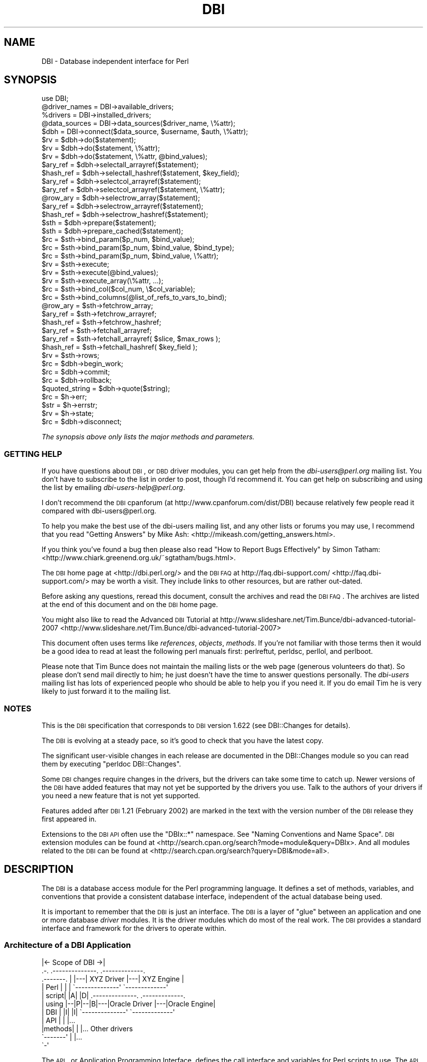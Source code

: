 .\" Automatically generated by Pod::Man 2.25 (Pod::Simple 3.20)
.\"
.\" Standard preamble:
.\" ========================================================================
.de Sp \" Vertical space (when we can't use .PP)
.if t .sp .5v
.if n .sp
..
.de Vb \" Begin verbatim text
.ft CW
.nf
.ne \\$1
..
.de Ve \" End verbatim text
.ft R
.fi
..
.\" Set up some character translations and predefined strings.  \*(-- will
.\" give an unbreakable dash, \*(PI will give pi, \*(L" will give a left
.\" double quote, and \*(R" will give a right double quote.  \*(C+ will
.\" give a nicer C++.  Capital omega is used to do unbreakable dashes and
.\" therefore won't be available.  \*(C` and \*(C' expand to `' in nroff,
.\" nothing in troff, for use with C<>.
.tr \(*W-
.ds C+ C\v'-.1v'\h'-1p'\s-2+\h'-1p'+\s0\v'.1v'\h'-1p'
.ie n \{\
.    ds -- \(*W-
.    ds PI pi
.    if (\n(.H=4u)&(1m=24u) .ds -- \(*W\h'-12u'\(*W\h'-12u'-\" diablo 10 pitch
.    if (\n(.H=4u)&(1m=20u) .ds -- \(*W\h'-12u'\(*W\h'-8u'-\"  diablo 12 pitch
.    ds L" ""
.    ds R" ""
.    ds C` ""
.    ds C' ""
'br\}
.el\{\
.    ds -- \|\(em\|
.    ds PI \(*p
.    ds L" ``
.    ds R" ''
'br\}
.\"
.\" Escape single quotes in literal strings from groff's Unicode transform.
.ie \n(.g .ds Aq \(aq
.el       .ds Aq '
.\"
.\" If the F register is turned on, we'll generate index entries on stderr for
.\" titles (.TH), headers (.SH), subsections (.SS), items (.Ip), and index
.\" entries marked with X<> in POD.  Of course, you'll have to process the
.\" output yourself in some meaningful fashion.
.ie \nF \{\
.    de IX
.    tm Index:\\$1\t\\n%\t"\\$2"
..
.    nr % 0
.    rr F
.\}
.el \{\
.    de IX
..
.\}
.\"
.\" Accent mark definitions (@(#)ms.acc 1.5 88/02/08 SMI; from UCB 4.2).
.\" Fear.  Run.  Save yourself.  No user-serviceable parts.
.    \" fudge factors for nroff and troff
.if n \{\
.    ds #H 0
.    ds #V .8m
.    ds #F .3m
.    ds #[ \f1
.    ds #] \fP
.\}
.if t \{\
.    ds #H ((1u-(\\\\n(.fu%2u))*.13m)
.    ds #V .6m
.    ds #F 0
.    ds #[ \&
.    ds #] \&
.\}
.    \" simple accents for nroff and troff
.if n \{\
.    ds ' \&
.    ds ` \&
.    ds ^ \&
.    ds , \&
.    ds ~ ~
.    ds /
.\}
.if t \{\
.    ds ' \\k:\h'-(\\n(.wu*8/10-\*(#H)'\'\h"|\\n:u"
.    ds ` \\k:\h'-(\\n(.wu*8/10-\*(#H)'\`\h'|\\n:u'
.    ds ^ \\k:\h'-(\\n(.wu*10/11-\*(#H)'^\h'|\\n:u'
.    ds , \\k:\h'-(\\n(.wu*8/10)',\h'|\\n:u'
.    ds ~ \\k:\h'-(\\n(.wu-\*(#H-.1m)'~\h'|\\n:u'
.    ds / \\k:\h'-(\\n(.wu*8/10-\*(#H)'\z\(sl\h'|\\n:u'
.\}
.    \" troff and (daisy-wheel) nroff accents
.ds : \\k:\h'-(\\n(.wu*8/10-\*(#H+.1m+\*(#F)'\v'-\*(#V'\z.\h'.2m+\*(#F'.\h'|\\n:u'\v'\*(#V'
.ds 8 \h'\*(#H'\(*b\h'-\*(#H'
.ds o \\k:\h'-(\\n(.wu+\w'\(de'u-\*(#H)/2u'\v'-.3n'\*(#[\z\(de\v'.3n'\h'|\\n:u'\*(#]
.ds d- \h'\*(#H'\(pd\h'-\w'~'u'\v'-.25m'\f2\(hy\fP\v'.25m'\h'-\*(#H'
.ds D- D\\k:\h'-\w'D'u'\v'-.11m'\z\(hy\v'.11m'\h'|\\n:u'
.ds th \*(#[\v'.3m'\s+1I\s-1\v'-.3m'\h'-(\w'I'u*2/3)'\s-1o\s+1\*(#]
.ds Th \*(#[\s+2I\s-2\h'-\w'I'u*3/5'\v'-.3m'o\v'.3m'\*(#]
.ds ae a\h'-(\w'a'u*4/10)'e
.ds Ae A\h'-(\w'A'u*4/10)'E
.    \" corrections for vroff
.if v .ds ~ \\k:\h'-(\\n(.wu*9/10-\*(#H)'\s-2\u~\d\s+2\h'|\\n:u'
.if v .ds ^ \\k:\h'-(\\n(.wu*10/11-\*(#H)'\v'-.4m'^\v'.4m'\h'|\\n:u'
.    \" for low resolution devices (crt and lpr)
.if \n(.H>23 .if \n(.V>19 \
\{\
.    ds : e
.    ds 8 ss
.    ds o a
.    ds d- d\h'-1'\(ga
.    ds D- D\h'-1'\(hy
.    ds th \o'bp'
.    ds Th \o'LP'
.    ds ae ae
.    ds Ae AE
.\}
.rm #[ #] #H #V #F C
.\" ========================================================================
.\"
.IX Title "DBI 3"
.TH DBI 3 "2012-06-06" "perl v5.16.2" "User Contributed Perl Documentation"
.\" For nroff, turn off justification.  Always turn off hyphenation; it makes
.\" way too many mistakes in technical documents.
.if n .ad l
.nh
.SH "NAME"
DBI \- Database independent interface for Perl
.SH "SYNOPSIS"
.IX Header "SYNOPSIS"
.Vb 1
\&  use DBI;
\&
\&  @driver_names = DBI\->available_drivers;
\&  %drivers      = DBI\->installed_drivers;
\&  @data_sources = DBI\->data_sources($driver_name, \e%attr);
\&
\&  $dbh = DBI\->connect($data_source, $username, $auth, \e%attr);
\&
\&  $rv  = $dbh\->do($statement);
\&  $rv  = $dbh\->do($statement, \e%attr);
\&  $rv  = $dbh\->do($statement, \e%attr, @bind_values);
\&
\&  $ary_ref  = $dbh\->selectall_arrayref($statement);
\&  $hash_ref = $dbh\->selectall_hashref($statement, $key_field);
\&
\&  $ary_ref  = $dbh\->selectcol_arrayref($statement);
\&  $ary_ref  = $dbh\->selectcol_arrayref($statement, \e%attr);
\&
\&  @row_ary  = $dbh\->selectrow_array($statement);
\&  $ary_ref  = $dbh\->selectrow_arrayref($statement);
\&  $hash_ref = $dbh\->selectrow_hashref($statement);
\&
\&  $sth = $dbh\->prepare($statement);
\&  $sth = $dbh\->prepare_cached($statement);
\&
\&  $rc = $sth\->bind_param($p_num, $bind_value);
\&  $rc = $sth\->bind_param($p_num, $bind_value, $bind_type);
\&  $rc = $sth\->bind_param($p_num, $bind_value, \e%attr);
\&
\&  $rv = $sth\->execute;
\&  $rv = $sth\->execute(@bind_values);
\&  $rv = $sth\->execute_array(\e%attr, ...);
\&
\&  $rc = $sth\->bind_col($col_num, \e$col_variable);
\&  $rc = $sth\->bind_columns(@list_of_refs_to_vars_to_bind);
\&
\&  @row_ary  = $sth\->fetchrow_array;
\&  $ary_ref  = $sth\->fetchrow_arrayref;
\&  $hash_ref = $sth\->fetchrow_hashref;
\&
\&  $ary_ref  = $sth\->fetchall_arrayref;
\&  $ary_ref  = $sth\->fetchall_arrayref( $slice, $max_rows );
\&
\&  $hash_ref = $sth\->fetchall_hashref( $key_field );
\&
\&  $rv  = $sth\->rows;
\&
\&  $rc  = $dbh\->begin_work;
\&  $rc  = $dbh\->commit;
\&  $rc  = $dbh\->rollback;
\&
\&  $quoted_string = $dbh\->quote($string);
\&
\&  $rc  = $h\->err;
\&  $str = $h\->errstr;
\&  $rv  = $h\->state;
\&
\&  $rc  = $dbh\->disconnect;
.Ve
.PP
\&\fIThe synopsis above only lists the major methods and parameters.\fR
.SS "\s-1GETTING\s0 \s-1HELP\s0"
.IX Subsection "GETTING HELP"
If you have questions about \s-1DBI\s0, or \s-1DBD\s0 driver modules, you can get
help from the \fIdbi\-users@perl.org\fR mailing list.  You don't have to subscribe
to the list in order to post, though I'd recommend it. You can get help on
subscribing and using the list by emailing \fIdbi\-users\-help@perl.org\fR.
.PP
I don't recommend the \s-1DBI\s0 cpanforum (at http://www.cpanforum.com/dist/DBI)
because relatively few people read it compared with dbi\-users@perl.org.
.PP
To help you make the best use of the dbi-users mailing list,
and any other lists or forums you may use, I recommend that you read
\&\*(L"Getting Answers\*(R" by Mike Ash: <http://mikeash.com/getting_answers.html>.
.PP
If you think you've found a bug then please also read
\&\*(L"How to Report Bugs Effectively\*(R" by Simon Tatham:
<http://www.chiark.greenend.org.uk/~sgtatham/bugs.html>.
.PP
The \s-1DBI\s0 home page at <http://dbi.perl.org/> and the \s-1DBI\s0 \s-1FAQ\s0
at http://faq.dbi\-support.com/ <http://faq.dbi-support.com/> may be worth a visit.
They include links to other resources, but are rather out-dated.
.PP
Before asking any questions, reread this document, consult the
archives and read the \s-1DBI\s0 \s-1FAQ\s0. The archives are listed
at the end of this document and on the \s-1DBI\s0 home page.
.PP
You might also like to read the Advanced \s-1DBI\s0 Tutorial at
http://www.slideshare.net/Tim.Bunce/dbi\-advanced\-tutorial\-2007 <http://www.slideshare.net/Tim.Bunce/dbi-advanced-tutorial-2007>
.PP
This document often uses terms like \fIreferences\fR, \fIobjects\fR,
\&\fImethods\fR.  If you're not familiar with those terms then it would
be a good idea to read at least the following perl manuals first:
perlreftut, perldsc, perllol, and perlboot.
.PP
Please note that Tim Bunce does not maintain the mailing lists or the
web page (generous volunteers do that).  So please don't send mail
directly to him; he just doesn't have the time to answer questions
personally. The \fIdbi-users\fR mailing list has lots of experienced
people who should be able to help you if you need it. If you do email
Tim he is very likely to just forward it to the mailing list.
.SS "\s-1NOTES\s0"
.IX Subsection "NOTES"
This is the \s-1DBI\s0 specification that corresponds to \s-1DBI\s0 version 1.622
(see DBI::Changes for details).
.PP
The \s-1DBI\s0 is evolving at a steady pace, so it's good to check that
you have the latest copy.
.PP
The significant user-visible changes in each release are documented
in the DBI::Changes module so you can read them by executing
\&\f(CW\*(C`perldoc DBI::Changes\*(C'\fR.
.PP
Some \s-1DBI\s0 changes require changes in the drivers, but the drivers
can take some time to catch up. Newer versions of the \s-1DBI\s0 have
added features that may not yet be supported by the drivers you
use.  Talk to the authors of your drivers if you need a new feature
that is not yet supported.
.PP
Features added after \s-1DBI\s0 1.21 (February 2002) are marked in the
text with the version number of the \s-1DBI\s0 release they first appeared in.
.PP
Extensions to the \s-1DBI\s0 \s-1API\s0 often use the \f(CW\*(C`DBIx::*\*(C'\fR namespace.
See \*(L"Naming Conventions and Name Space\*(R". \s-1DBI\s0 extension modules
can be found at <http://search.cpan.org/search?mode=module&query=DBIx>.
And all modules related to the \s-1DBI\s0 can be found at
<http://search.cpan.org/search?query=DBI&mode=all>.
.SH "DESCRIPTION"
.IX Header "DESCRIPTION"
The \s-1DBI\s0 is a database access module for the Perl programming language.  It defines
a set of methods, variables, and conventions that provide a consistent
database interface, independent of the actual database being used.
.PP
It is important to remember that the \s-1DBI\s0 is just an interface.
The \s-1DBI\s0 is a layer
of \*(L"glue\*(R" between an application and one or more database \fIdriver\fR
modules.  It is the driver modules which do most of the real work. The \s-1DBI\s0
provides a standard interface and framework for the drivers to operate
within.
.SS "Architecture of a \s-1DBI\s0 Application"
.IX Subsection "Architecture of a DBI Application"
.Vb 11
\&             |<\- Scope of DBI \->|
\&                  .\-.   .\-\-\-\-\-\-\-\-\-\-\-\-\-\-.   .\-\-\-\-\-\-\-\-\-\-\-\-\-.
\&  .\-\-\-\-\-\-\-.       | |\-\-\-| XYZ Driver   |\-\-\-| XYZ Engine  |
\&  | Perl  |       | |   \`\-\-\-\-\-\-\-\-\-\-\-\-\-\-\*(Aq   \`\-\-\-\-\-\-\-\-\-\-\-\-\-\*(Aq
\&  | script|  |A|  |D|   .\-\-\-\-\-\-\-\-\-\-\-\-\-\-.   .\-\-\-\-\-\-\-\-\-\-\-\-\-.
\&  | using |\-\-|P|\-\-|B|\-\-\-|Oracle Driver |\-\-\-|Oracle Engine|
\&  | DBI   |  |I|  |I|   \`\-\-\-\-\-\-\-\-\-\-\-\-\-\-\*(Aq   \`\-\-\-\-\-\-\-\-\-\-\-\-\-\*(Aq
\&  | API   |       | |...
\&  |methods|       | |... Other drivers
\&  \`\-\-\-\-\-\-\-\*(Aq       | |...
\&                  \`\-\*(Aq
.Ve
.PP
The \s-1API\s0, or Application Programming Interface, defines the
call interface and variables for Perl scripts to use. The \s-1API\s0
is implemented by the Perl \s-1DBI\s0 extension.
.PP
The \s-1DBI\s0 \*(L"dispatches\*(R" the method calls to the appropriate driver for
actual execution.  The \s-1DBI\s0 is also responsible for the dynamic loading
of drivers, error checking and handling, providing default
implementations for methods, and many other non-database specific duties.
.PP
Each driver
contains implementations of the \s-1DBI\s0 methods using the
private interface functions of the corresponding database engine.  Only authors
of sophisticated/multi\-database applications or generic library
functions need be concerned with drivers.
.SS "Notation and Conventions"
.IX Subsection "Notation and Conventions"
The following conventions are used in this document:
.PP
.Vb 11
\&  $dbh    Database handle object
\&  $sth    Statement handle object
\&  $drh    Driver handle object (rarely seen or used in applications)
\&  $h      Any of the handle types above ($dbh, $sth, or $drh)
\&  $rc     General Return Code  (boolean: true=ok, false=error)
\&  $rv     General Return Value (typically an integer)
\&  @ary    List of values returned from the database, typically a row of data
\&  $rows   Number of rows processed (if available, else \-1)
\&  $fh     A filehandle
\&  undef   NULL values are represented by undefined values in Perl
\&  \e%attr  Reference to a hash of attribute values passed to methods
.Ve
.PP
Note that Perl will automatically destroy database and statement handle objects
if all references to them are deleted.
.SS "Outline Usage"
.IX Subsection "Outline Usage"
To use \s-1DBI\s0,
first you need to load the \s-1DBI\s0 module:
.PP
.Vb 2
\&  use DBI;
\&  use strict;
.Ve
.PP
(The \f(CW\*(C`use strict;\*(C'\fR isn't required but is strongly recommended.)
.PP
Then you need to \*(L"connect\*(R" to your data source and get a \fIhandle\fR for that
connection:
.PP
.Vb 2
\&  $dbh = DBI\->connect($dsn, $user, $password,
\&                      { RaiseError => 1, AutoCommit => 0 });
.Ve
.PP
Since connecting can be expensive, you generally just connect at the
start of your program and disconnect at the end.
.PP
Explicitly defining the required \f(CW\*(C`AutoCommit\*(C'\fR behaviour is strongly
recommended and may become mandatory in a later version.  This
determines whether changes are automatically committed to the
database when executed, or need to be explicitly committed later.
.PP
The \s-1DBI\s0 allows an application to \*(L"prepare\*(R" statements for later
execution.  A prepared statement is identified by a statement handle
held in a Perl variable.
We'll call the Perl variable \f(CW$sth\fR in our examples.
.PP
The typical method call sequence for a \f(CW\*(C`SELECT\*(C'\fR statement is:
.PP
.Vb 4
\&  prepare,
\&    execute, fetch, fetch, ...
\&    execute, fetch, fetch, ...
\&    execute, fetch, fetch, ...
.Ve
.PP
for example:
.PP
.Vb 1
\&  $sth = $dbh\->prepare("SELECT foo, bar FROM table WHERE baz=?");
\&
\&  $sth\->execute( $baz );
\&
\&  while ( @row = $sth\->fetchrow_array ) {
\&    print "@row\en";
\&  }
.Ve
.PP
The typical method call sequence for a \fInon\fR\-\f(CW\*(C`SELECT\*(C'\fR statement is:
.PP
.Vb 4
\&  prepare,
\&    execute,
\&    execute,
\&    execute.
.Ve
.PP
for example:
.PP
.Vb 1
\&  $sth = $dbh\->prepare("INSERT INTO table(foo,bar,baz) VALUES (?,?,?)");
\&
\&  while(<CSV>) {
\&    chomp;
\&    my ($foo,$bar,$baz) = split /,/;
\&        $sth\->execute( $foo, $bar, $baz );
\&  }
.Ve
.PP
The \f(CW\*(C`do()\*(C'\fR method can be used for non repeated \fInon\fR\-\f(CW\*(C`SELECT\*(C'\fR statement
(or with drivers that don't support placeholders):
.PP
.Vb 1
\&  $rows_affected = $dbh\->do("UPDATE your_table SET foo = foo + 1");
.Ve
.PP
To commit your changes to the database (when \*(L"AutoCommit\*(R" is off):
.PP
.Vb 1
\&  $dbh\->commit;  # or call $dbh\->rollback; to undo changes
.Ve
.PP
Finally, when you have finished working with the data source, you should
\&\*(L"disconnect\*(R" from it:
.PP
.Vb 1
\&  $dbh\->disconnect;
.Ve
.SS "General Interface Rules & Caveats"
.IX Subsection "General Interface Rules & Caveats"
The \s-1DBI\s0 does not have a concept of a \*(L"current session\*(R". Every session
has a handle object (i.e., a \f(CW$dbh\fR) returned from the \f(CW\*(C`connect\*(C'\fR method.
That handle object is used to invoke database related methods.
.PP
Most data is returned to the Perl script as strings. (Null values are
returned as \f(CW\*(C`undef\*(C'\fR.)  This allows arbitrary precision numeric data to be
handled without loss of accuracy.  Beware that Perl may not preserve
the same accuracy when the string is used as a number.
.PP
Dates and times are returned as character strings in the current
default format of the corresponding database engine.  Time zone effects
are database/driver dependent.
.PP
Perl supports binary data in Perl strings, and the \s-1DBI\s0 will pass binary
data to and from the driver without change. It is up to the driver
implementors to decide how they wish to handle such binary data.
.PP
Perl supports two kinds of strings: Unicode (utf8 internally) and non-Unicode
(defaults to iso\-8859\-1 if forced to assume an encoding).  Drivers should
accept both kinds of strings and, if required, convert them to the character
set of the database being used. Similarly, when fetching from the database
character data that isn't iso\-8859\-1 the driver should convert it into utf8.
.PP
Multiple \s-1SQL\s0 statements may not be combined in a single statement
handle (\f(CW$sth\fR), although some databases and drivers do support this
(notably Sybase and \s-1SQL\s0 Server).
.PP
Non-sequential record reads are not supported in this version of the \s-1DBI\s0.
In other words, records can only be fetched in the order that the
database returned them, and once fetched they are forgotten.
.PP
Positioned updates and deletes are not directly supported by the \s-1DBI\s0.
See the description of the \f(CW\*(C`CursorName\*(C'\fR attribute for an alternative.
.PP
Individual driver implementors are free to provide any private
functions and/or handle attributes that they feel are useful.
Private driver functions can be invoked using the \s-1DBI\s0 \f(CW\*(C`func()\*(C'\fR method.
Private driver attributes are accessed just like standard attributes.
.PP
Many methods have an optional \f(CW\*(C`\e%attr\*(C'\fR parameter which can be used to
pass information to the driver implementing the method. Except where
specifically documented, the \f(CW\*(C`\e%attr\*(C'\fR parameter can only be used to pass
driver specific hints. In general, you can ignore \f(CW\*(C`\e%attr\*(C'\fR parameters
or pass it as \f(CW\*(C`undef\*(C'\fR.
.SS "Naming Conventions and Name Space"
.IX Subsection "Naming Conventions and Name Space"
The \s-1DBI\s0 package and all packages below it (\f(CW\*(C`DBI::*\*(C'\fR) are reserved for
use by the \s-1DBI\s0. Extensions and related modules use the \f(CW\*(C`DBIx::\*(C'\fR
namespace (see http://www.perl.com/CPAN/modules/by\-module/DBIx/ <http://www.perl.com/CPAN/modules/by-module/DBIx/>).
Package names beginning with \f(CW\*(C`DBD::\*(C'\fR are reserved for use
by \s-1DBI\s0 database drivers.  All environment variables used by the \s-1DBI\s0
or by individual DBDs begin with "\f(CW\*(C`DBI_\*(C'\fR\*(L" or \*(R"\f(CW\*(C`DBD_\*(C'\fR".
.PP
The letter case used for attribute names is significant and plays an
important part in the portability of \s-1DBI\s0 scripts.  The case of the
attribute name is used to signify who defined the meaning of that name
and its values.
.PP
.Vb 5
\&  Case of name  Has a meaning defined by
\&  \-\-\-\-\-\-\-\-\-\-\-\-  \-\-\-\-\-\-\-\-\-\-\-\-\-\-\-\-\-\-\-\-\-\-\-\-
\&  UPPER_CASE    Standards, e.g.,  X/Open, ISO SQL92 etc (portable)
\&  MixedCase     DBI API (portable), underscores are not used.
\&  lower_case    Driver or database engine specific (non\-portable)
.Ve
.PP
It is of the utmost importance that Driver developers only use
lowercase attribute names when defining private attributes. Private
attribute names must be prefixed with the driver name or suitable
abbreviation (e.g., "\f(CW\*(C`ora_\*(C'\fR\*(L" for Oracle, \*(R"\f(CW\*(C`ing_\*(C'\fR" for Ingres, etc).
.SS "\s-1SQL\s0 \- A Query Language"
.IX Subsection "SQL - A Query Language"
Most \s-1DBI\s0 drivers require applications to use a dialect of \s-1SQL\s0
(Structured Query Language) to interact with the database engine.
The \*(L"Standards Reference Information\*(R" section provides links
to useful information about \s-1SQL\s0.
.PP
The \s-1DBI\s0 itself does not mandate or require any particular language to
be used; it is language independent. In \s-1ODBC\s0 terms, the \s-1DBI\s0 is in
\&\*(L"pass-thru\*(R" mode, although individual drivers might not be. The only requirement
is that queries and other statements must be expressed as a single
string of characters passed as the first argument to the \*(L"prepare\*(R" or
\&\*(L"do\*(R" methods.
.PP
For an interesting diversion on the \fIreal\fR history of \s-1RDBMS\s0 and \s-1SQL\s0,
from the people who made it happen, see:
.PP
.Vb 1
\&  http://www.mcjones.org/System_R/SQL_Reunion_95/sqlr95.html
.Ve
.PP
Follow the \*(L"Full Contents\*(R" then \*(L"Intergalactic dataspeak\*(R" links for the
\&\s-1SQL\s0 history.
.SS "Placeholders and Bind Values"
.IX Subsection "Placeholders and Bind Values"
Some drivers support placeholders and bind values.
\&\fIPlaceholders\fR, also called parameter markers, are used to indicate
values in a database statement that will be supplied later,
before the prepared statement is executed.  For example, an application
might use the following to insert a row of data into the \s-1SALES\s0 table:
.PP
.Vb 1
\&  INSERT INTO sales (product_code, qty, price) VALUES (?, ?, ?)
.Ve
.PP
or the following, to select the description for a product:
.PP
.Vb 1
\&  SELECT description FROM products WHERE product_code = ?
.Ve
.PP
The \f(CW\*(C`?\*(C'\fR characters are the placeholders.  The association of actual
values with placeholders is known as \fIbinding\fR, and the values are
referred to as \fIbind values\fR.
Note that the \f(CW\*(C`?\*(C'\fR is not enclosed in quotation marks, even when the
placeholder represents a string.
.PP
Some drivers also allow placeholders like \f(CW\*(C`:\*(C'\fR\fIname\fR and \f(CW\*(C`:\*(C'\fR\fIN\fR (e.g.,
\&\f(CW\*(C`:1\*(C'\fR, \f(CW\*(C`:2\*(C'\fR, and so on) in addition to \f(CW\*(C`?\*(C'\fR, but their use is not portable.
.PP
If the \f(CW\*(C`:\*(C'\fR\fIN\fR form of placeholder is supported by the driver you're using,
then you should be able to use either \*(L"bind_param\*(R" or \*(L"execute\*(R" to bind
values. Check your driver documentation.
.PP
With most drivers, placeholders can't be used for any element of a
statement that would prevent the database server from validating the
statement and creating a query execution plan for it. For example:
.PP
.Vb 2
\&  "SELECT name, age FROM ?"         # wrong (will probably fail)
\&  "SELECT name, ?   FROM people"    # wrong (but may not \*(Aqfail\*(Aq)
.Ve
.PP
Also, placeholders can only represent single scalar values.
For example, the following
statement won't work as expected for more than one value:
.PP
.Vb 2
\&  "SELECT name, age FROM people WHERE name IN (?)"    # wrong
\&  "SELECT name, age FROM people WHERE name IN (?,?)"  # two names
.Ve
.PP
When using placeholders with the \s-1SQL\s0 \f(CW\*(C`LIKE\*(C'\fR qualifier, you must
remember that the placeholder substitutes for the whole string.
So you should use "\f(CW\*(C`... LIKE ? ...\*(C'\fR" and include any wildcard
characters in the value that you bind to the placeholder.
.PP
\&\fB\s-1NULL\s0 Values\fR
.PP
Undefined values, or \f(CW\*(C`undef\*(C'\fR, are used to indicate \s-1NULL\s0 values.
You can insert and update columns with a \s-1NULL\s0 value as you would a
non-NULL value.  These examples insert and update the column
\&\f(CW\*(C`age\*(C'\fR with a \s-1NULL\s0 value:
.PP
.Vb 4
\&  $sth = $dbh\->prepare(qq{
\&    INSERT INTO people (fullname, age) VALUES (?, ?)
\&  });
\&  $sth\->execute("Joe Bloggs", undef);
\&
\&  $sth = $dbh\->prepare(qq{
\&    UPDATE people SET age = ? WHERE fullname = ?
\&  });
\&  $sth\->execute(undef, "Joe Bloggs");
.Ve
.PP
However, care must be taken when trying to use \s-1NULL\s0 values in a
\&\f(CW\*(C`WHERE\*(C'\fR clause.  Consider:
.PP
.Vb 1
\&  SELECT fullname FROM people WHERE age = ?
.Ve
.PP
Binding an \f(CW\*(C`undef\*(C'\fR (\s-1NULL\s0) to the placeholder will \fInot\fR select rows
which have a \s-1NULL\s0 \f(CW\*(C`age\*(C'\fR!  At least for database engines that
conform to the \s-1SQL\s0 standard.  Refer to the \s-1SQL\s0 manual for your database
engine or any \s-1SQL\s0 book for the reasons for this.  To explicitly select
NULLs you have to say "\f(CW\*(C`WHERE age IS NULL\*(C'\fR".
.PP
A common issue is to have a code fragment handle a value that could be
either \f(CW\*(C`defined\*(C'\fR or \f(CW\*(C`undef\*(C'\fR (non-NULL or \s-1NULL\s0) at runtime.
A simple technique is to prepare the appropriate statement as needed,
and substitute the placeholder for non-NULL cases:
.PP
.Vb 5
\&  $sql_clause = defined $age? "age = ?" : "age IS NULL";
\&  $sth = $dbh\->prepare(qq{
\&    SELECT fullname FROM people WHERE $sql_clause
\&  });
\&  $sth\->execute(defined $age ? $age : ());
.Ve
.PP
The following technique illustrates qualifying a \f(CW\*(C`WHERE\*(C'\fR clause with
several columns, whose associated values (\f(CW\*(C`defined\*(C'\fR or \f(CW\*(C`undef\*(C'\fR) are
in a hash \f(CW%h:\fR
.PP
.Vb 10
\&  for my $col ("age", "phone", "email") {
\&    if (defined $h{$col}) {
\&      push @sql_qual, "$col = ?";
\&      push @sql_bind, $h{$col};
\&    }
\&    else {
\&      push @sql_qual, "$col IS NULL";
\&    }
\&  }
\&  $sql_clause = join(" AND ", @sql_qual);
\&  $sth = $dbh\->prepare(qq{
\&      SELECT fullname FROM people WHERE $sql_clause
\&  });
\&  $sth\->execute(@sql_bind);
.Ve
.PP
The techniques above call prepare for the \s-1SQL\s0 statement with each call to
execute.  Because calls to \fIprepare()\fR can be expensive, performance
can suffer when an application iterates many times over statements
like the above.
.PP
A better solution is a single \f(CW\*(C`WHERE\*(C'\fR clause that supports both
\&\s-1NULL\s0 and non-NULL comparisons.  Its \s-1SQL\s0 statement would need to be
prepared only once for all cases, thus improving performance.
Several examples of \f(CW\*(C`WHERE\*(C'\fR clauses that support this are presented
below.  But each example lacks portability, robustness, or simplicity.
Whether an example is supported on your database engine depends on
what \s-1SQL\s0 extensions it provides, and where it supports the \f(CW\*(C`?\*(C'\fR
placeholder in a statement.
.PP
.Vb 7
\&  0)  age = ?
\&  1)  NVL(age, xx) = NVL(?, xx)
\&  2)  ISNULL(age, xx) = ISNULL(?, xx)
\&  3)  DECODE(age, ?, 1, 0) = 1
\&  4)  age = ? OR (age IS NULL AND ? IS NULL)
\&  5)  age = ? OR (age IS NULL AND SP_ISNULL(?) = 1)
\&  6)  age = ? OR (age IS NULL AND ? = 1)
.Ve
.PP
Statements formed with the above \f(CW\*(C`WHERE\*(C'\fR clauses require execute
statements as follows.  The arguments are required, whether their
values are \f(CW\*(C`defined\*(C'\fR or \f(CW\*(C`undef\*(C'\fR.
.PP
.Vb 3
\&  0,1,2,3)  $sth\->execute($age);
\&  4,5)      $sth\->execute($age, $age);
\&  6)        $sth\->execute($age, defined($age) ? 0 : 1);
.Ve
.PP
Example 0 should not work (as mentioned earlier), but may work on
a few database engines anyway (e.g. Sybase).  Example 0 is part
of examples 4, 5, and 6, so if example 0 works, these other
examples may work, even if the engine does not properly support
the right hand side of the \f(CW\*(C`OR\*(C'\fR expression.
.PP
Examples 1 and 2 are not robust: they require that you provide a
valid column value xx (e.g. '~') which is not present in any row.
That means you must have some notion of what data won't be stored
in the column, and expect clients to adhere to that.
.PP
Example 5 requires that you provide a stored procedure (\s-1SP_ISNULL\s0
in this example) that acts as a function: it checks whether a value
is null, and returns 1 if it is, or 0 if not.
.PP
Example 6, the least simple, is probably the most portable, i.e., it
should work with with most, if not all, database engines.
.PP
Here is a table that indicates which examples above are known to
work on various database engines:
.PP
.Vb 10
\&                   \-\-\-\-\-Examples\-\-\-\-\-\-
\&                   0  1  2  3  4  5  6
\&                   \-  \-  \-  \-  \-  \-  \-
\&  Oracle 9         N  Y  N  Y  Y  ?  Y
\&  Informix IDS 9   N  N  N  Y  N  Y  Y
\&  MS SQL           N  N  Y  N  Y  ?  Y
\&  Sybase           Y  N  N  N  N  N  Y
\&  AnyData,DBM,CSV  Y  N  N  N  Y  Y* Y
\&  SQLite 3.3       N  N  N  N  Y  N  N
\&  MSAccess         N  N  N  N  Y  N  Y
.Ve
.PP
* Works only because Example 0 works.
.PP
\&\s-1DBI\s0 provides a sample perl script that will test the examples above
on your database engine and tell you which ones work.  It is located
in the \fIex/\fR subdirectory of the \s-1DBI\s0 source distribution, or here:
<http://svn.perl.org/modules/dbi/trunk/ex/perl_dbi_nulls_test.pl>
Please use the script to help us fill-in and maintain this table.
.PP
\&\fBPerformance\fR
.PP
Without using placeholders, the insert statement shown previously would have to
contain the literal values to be inserted and would have to be
re-prepared and re-executed for each row. With placeholders, the insert
statement only needs to be prepared once. The bind values for each row
can be given to the \f(CW\*(C`execute\*(C'\fR method each time it's called. By avoiding
the need to re-prepare the statement for each row, the application
typically runs many times faster. Here's an example:
.PP
.Vb 9
\&  my $sth = $dbh\->prepare(q{
\&    INSERT INTO sales (product_code, qty, price) VALUES (?, ?, ?)
\&  }) or die $dbh\->errstr;
\&  while (<>) {
\&      chomp;
\&      my ($product_code, $qty, $price) = split /,/;
\&      $sth\->execute($product_code, $qty, $price) or die $dbh\->errstr;
\&  }
\&  $dbh\->commit or die $dbh\->errstr;
.Ve
.PP
See \*(L"execute\*(R" and \*(L"bind_param\*(R" for more details.
.PP
The \f(CW\*(C`q{...}\*(C'\fR style quoting used in this example avoids clashing with
quotes that may be used in the \s-1SQL\s0 statement. Use the double-quote like
\&\f(CW\*(C`qq{...}\*(C'\fR operator if you want to interpolate variables into the string.
See \*(L"Quote and Quote-like Operators\*(R" in perlop for more details.
.PP
See also the \*(L"bind_columns\*(R" method, which is used to associate Perl
variables with the output columns of a \f(CW\*(C`SELECT\*(C'\fR statement.
.SH "THE DBI PACKAGE AND CLASS"
.IX Header "THE DBI PACKAGE AND CLASS"
In this section, we cover the \s-1DBI\s0 class methods, utility functions,
and the dynamic attributes associated with generic \s-1DBI\s0 handles.
.SS "\s-1DBI\s0 Constants"
.IX Subsection "DBI Constants"
Constants representing the values of the \s-1SQL\s0 standard types can be
imported individually by name, or all together by importing the
special \f(CW\*(C`:sql_types\*(C'\fR tag.
.PP
The names and values of all the defined \s-1SQL\s0 standard types can be
produced like this:
.PP
.Vb 3
\&  foreach (@{ $DBI::EXPORT_TAGS{sql_types} }) {
\&    printf "%s=%d\en", $_, &{"DBI::$_"};
\&  }
.Ve
.PP
These constants are defined by \s-1SQL/CLI\s0, \s-1ODBC\s0 or both.
\&\f(CW\*(C`SQL_BIGINT\*(C'\fR is (currently) omitted, because \s-1SQL/CLI\s0 and \s-1ODBC\s0 provide
conflicting codes.
.PP
See the \*(L"type_info\*(R", \*(L"type_info_all\*(R", and \*(L"bind_param\*(R" methods
for possible uses.
.PP
Note that just because the \s-1DBI\s0 defines a named constant for a given
data type doesn't mean that drivers will support that data type.
.SS "\s-1DBI\s0 Class Methods"
.IX Subsection "DBI Class Methods"
The following methods are provided by the \s-1DBI\s0 class:
.PP
\fI\f(CI\*(C`parse_dsn\*(C'\fI\fR
.IX Subsection "parse_dsn"
.PP
.Vb 2
\&  ($scheme, $driver, $attr_string, $attr_hash, $driver_dsn) = DBI\->parse_dsn($dsn)
\&      or die "Can\*(Aqt parse DBI DSN \*(Aq$dsn\*(Aq";
.Ve
.PP
Breaks apart a \s-1DBI\s0 Data Source Name (\s-1DSN\s0) and returns the individual
parts. If \f(CW$dsn\fR doesn't contain a valid \s-1DSN\s0 then \fIparse_dsn()\fR returns
an empty list.
.PP
\&\f(CW$scheme\fR is the first part of the \s-1DSN\s0 and is currently always 'dbi'.
\&\f(CW$driver\fR is the driver name, possibly defaulted to \f(CW$ENV\fR{\s-1DBI_DRIVER\s0},
and may be undefined.  \f(CW$attr_string\fR is the contents of the optional attribute
string, which may be undefined.  If \f(CW$attr_string\fR is not empty then \f(CW$attr_hash\fR
is a reference to a hash containing the parsed attribute names and values.
\&\f(CW$driver_dsn\fR is the last part of the \s-1DBI\s0 \s-1DSN\s0 string. For example:
.PP
.Vb 7
\&  ($scheme, $driver, $attr_string, $attr_hash, $driver_dsn)
\&      = DBI\->parse_dsn("DBI:MyDriver(RaiseError=>1):db=test;port=42");
\&  $scheme      = \*(Aqdbi\*(Aq;
\&  $driver      = \*(AqMyDriver\*(Aq;
\&  $attr_string = \*(AqRaiseError=>1\*(Aq;
\&  $attr_hash   = { \*(AqRaiseError\*(Aq => \*(Aq1\*(Aq };
\&  $driver_dsn  = \*(Aqdb=test;port=42\*(Aq;
.Ve
.PP
The \fIparse_dsn()\fR method was added in \s-1DBI\s0 1.43.
.PP
\fI\f(CI\*(C`connect\*(C'\fI\fR
.IX Subsection "connect"
.PP
.Vb 4
\&  $dbh = DBI\->connect($data_source, $username, $password)
\&            or die $DBI::errstr;
\&  $dbh = DBI\->connect($data_source, $username, $password, \e%attr)
\&            or die $DBI::errstr;
.Ve
.PP
Establishes a database connection, or session, to the requested \f(CW$data_source\fR.
Returns a database handle object if the connection succeeds. Use
\&\f(CW\*(C`$dbh\->disconnect\*(C'\fR to terminate the connection.
.PP
If the connect fails (see below), it returns \f(CW\*(C`undef\*(C'\fR and sets both \f(CW$DBI::err\fR
and \f(CW$DBI::errstr\fR. (It does \fInot\fR explicitly set \f(CW$!\fR.) You should generally
test the return status of \f(CW\*(C`connect\*(C'\fR and \f(CW\*(C`print $DBI::errstr\*(C'\fR if it has failed.
.PP
Multiple simultaneous connections to multiple databases through multiple
drivers can be made via the \s-1DBI\s0. Simply make one \f(CW\*(C`connect\*(C'\fR call for each
database and keep a copy of each returned database handle.
.PP
The \f(CW$data_source\fR value must begin with "\f(CW\*(C`dbi:\*(C'\fR\fIdriver_name\fR\f(CW\*(C`:\*(C'\fR".
The \fIdriver_name\fR specifies the driver that will be used to make the
connection. (Letter case is significant.)
.PP
As a convenience, if the \f(CW$data_source\fR parameter is undefined or empty,
the \s-1DBI\s0 will substitute the value of the environment variable \f(CW\*(C`DBI_DSN\*(C'\fR.
If just the \fIdriver_name\fR part is empty (i.e., the \f(CW$data_source\fR
prefix is "\f(CW\*(C`dbi::\*(C'\fR"), the environment variable \f(CW\*(C`DBI_DRIVER\*(C'\fR is
used. If neither variable is set, then \f(CW\*(C`connect\*(C'\fR dies.
.PP
Examples of \f(CW$data_source\fR values are:
.PP
.Vb 3
\&  dbi:DriverName:database_name
\&  dbi:DriverName:database_name@hostname:port
\&  dbi:DriverName:database=database_name;host=hostname;port=port
.Ve
.PP
There is \fIno standard\fR for the text following the driver name. Each
driver is free to use whatever syntax it wants. The only requirement the
\&\s-1DBI\s0 makes is that all the information is supplied in a single string.
You must consult the documentation for the drivers you are using for a
description of the syntax they require.
.PP
It is recommended that drivers support the \s-1ODBC\s0 style, shown in the
last example above. It is also recommended that that they support the
three common names '\f(CW\*(C`host\*(C'\fR', '\f(CW\*(C`port\*(C'\fR', and '\f(CW\*(C`database\*(C'\fR' (plus '\f(CW\*(C`db\*(C'\fR'
as an alias for \f(CW\*(C`database\*(C'\fR). This simplifies automatic construction
of basic DSNs: \f(CW"dbi:$driver:database=$db;host=$host;port=$port"\fR.
Drivers should aim to 'do something reasonable' when given a \s-1DSN\s0
in this form, but if any part is meaningless for that driver (such
as 'port' for Informix) it should generate an error if that part
is not empty.
.PP
If the environment variable \f(CW\*(C`DBI_AUTOPROXY\*(C'\fR is defined (and the
driver in \f(CW$data_source\fR is not "\f(CW\*(C`Proxy\*(C'\fR") then the connect request
will automatically be changed to:
.PP
.Vb 1
\&  $ENV{DBI_AUTOPROXY};dsn=$data_source
.Ve
.PP
\&\f(CW\*(C`DBI_AUTOPROXY\*(C'\fR is typically set as "\f(CW\*(C`dbi:Proxy:hostname=...;port=...\*(C'\fR".
If \f(CW$ENV\fR{\s-1DBI_AUTOPROXY\s0} doesn't begin with '\f(CW\*(C`dbi:\*(C'\fR' then \*(L"dbi:Proxy:\*(R"
will be prepended to it first.  See the DBD::Proxy documentation
for more details.
.PP
If \f(CW$username\fR or \f(CW$password\fR are undefined (rather than just empty),
then the \s-1DBI\s0 will substitute the values of the \f(CW\*(C`DBI_USER\*(C'\fR and \f(CW\*(C`DBI_PASS\*(C'\fR
environment variables, respectively.  The \s-1DBI\s0 will warn if the
environment variables are not defined.  However, the everyday use
of these environment variables is not recommended for security
reasons. The mechanism is primarily intended to simplify testing.
See below for alternative way to specify the username and password.
.PP
\&\f(CW\*(C`DBI\->connect\*(C'\fR automatically installs the driver if it has not been
installed yet. Driver installation either returns a valid driver
handle, or it \fIdies\fR with an error message that includes the string
"\f(CW\*(C`install_driver\*(C'\fR" and the underlying problem. So \f(CW\*(C`DBI\->connect\*(C'\fR
will die
on a driver installation failure and will only return \f(CW\*(C`undef\*(C'\fR on a
connect failure, in which case \f(CW$DBI::errstr\fR will hold the error message.
Use \f(CW\*(C`eval { ... }\*(C'\fR if you need to catch the "\f(CW\*(C`install_driver\*(C'\fR" error.
.PP
The \f(CW$data_source\fR argument (with the "\f(CW\*(C`dbi:...:\*(C'\fR" prefix removed) and the
\&\f(CW$username\fR and \f(CW$password\fR arguments are then passed to the driver for
processing. The \s-1DBI\s0 does not define any interpretation for the
contents of these fields.  The driver is free to interpret the
\&\f(CW$data_source\fR, \f(CW$username\fR, and \f(CW$password\fR fields in any way, and supply
whatever defaults are appropriate for the engine being accessed.
(Oracle, for example, uses the \s-1ORACLE_SID\s0 and \s-1TWO_TASK\s0 environment
variables if no \f(CW$data_source\fR is specified.)
.PP
The \f(CW\*(C`AutoCommit\*(C'\fR and \f(CW\*(C`PrintError\*(C'\fR attributes for each connection
default to \*(L"on\*(R". (See \*(L"AutoCommit\*(R" and \*(L"PrintError\*(R" for more information.)
However, it is strongly recommended that you explicitly define \f(CW\*(C`AutoCommit\*(C'\fR
rather than rely on the default. The \f(CW\*(C`PrintWarn\*(C'\fR attribute defaults to
on if $^W is true, i.e., perl is running with warnings enabled.
.PP
The \f(CW\*(C`\e%attr\*(C'\fR parameter can be used to alter the default settings of
\&\f(CW\*(C`PrintError\*(C'\fR, \f(CW\*(C`RaiseError\*(C'\fR, \f(CW\*(C`AutoCommit\*(C'\fR, and other attributes. For example:
.PP
.Vb 4
\&  $dbh = DBI\->connect($data_source, $user, $pass, {
\&        PrintError => 0,
\&        AutoCommit => 0
\&  });
.Ve
.PP
The username and password can also be specified using the attributes
\&\f(CW\*(C`Username\*(C'\fR and \f(CW\*(C`Password\*(C'\fR, in which case they take precedence
over the \f(CW$username\fR and \f(CW$password\fR parameters.
.PP
You can also define connection attribute values within the \f(CW$data_source\fR
parameter. For example:
.PP
.Vb 1
\&  dbi:DriverName(PrintWarn=>1,PrintError=>0,Taint=>1):...
.Ve
.PP
Individual attributes values specified in this way take precedence over
any conflicting values specified via the \f(CW\*(C`\e%attr\*(C'\fR parameter to \f(CW\*(C`connect\*(C'\fR.
.PP
The \f(CW\*(C`dbi_connect_method\*(C'\fR attribute can be used to specify which driver
method should be called to establish the connection. The only useful
values are 'connect', 'connect_cached', or some specialized case like
\&'Apache::DBI::connect' (which is automatically the default when running
within Apache).
.PP
Where possible, each session (\f(CW$dbh\fR) is independent from the transactions
in other sessions. This is useful when you need to hold cursors open
across transactions\*(--for example, if you use one session for your long lifespan
cursors (typically read-only) and another for your short update
transactions.
.PP
For compatibility with old \s-1DBI\s0 scripts, the driver can be specified by
passing its name as the fourth argument to \f(CW\*(C`connect\*(C'\fR (instead of \f(CW\*(C`\e%attr\*(C'\fR):
.PP
.Vb 1
\&  $dbh = DBI\->connect($data_source, $user, $pass, $driver);
.Ve
.PP
In this \*(L"old-style\*(R" form of \f(CW\*(C`connect\*(C'\fR, the \f(CW$data_source\fR should not start
with "\f(CW\*(C`dbi:driver_name:\*(C'\fR". (If it does, the embedded driver_name
will be ignored). Also note that in this older form of \f(CW\*(C`connect\*(C'\fR,
the \f(CW\*(C`$dbh\->{AutoCommit}\*(C'\fR attribute is \fIundefined\fR, the
\&\f(CW\*(C`$dbh\->{PrintError}\*(C'\fR attribute is off, and the old \f(CW\*(C`DBI_DBNAME\*(C'\fR
environment variable is
checked if \f(CW\*(C`DBI_DSN\*(C'\fR is not defined. Beware that this \*(L"old-style\*(R"
\&\f(CW\*(C`connect\*(C'\fR will soon be withdrawn in a future version of \s-1DBI\s0.
.PP
\fI\f(CI\*(C`connect_cached\*(C'\fI\fR
.IX Subsection "connect_cached"
.PP
.Vb 4
\&  $dbh = DBI\->connect_cached($data_source, $username, $password)
\&            or die $DBI::errstr;
\&  $dbh = DBI\->connect_cached($data_source, $username, $password, \e%attr)
\&            or die $DBI::errstr;
.Ve
.PP
\&\f(CW\*(C`connect_cached\*(C'\fR is like \*(L"connect\*(R", except that the database handle
returned is also
stored in a hash associated with the given parameters. If another call
is made to \f(CW\*(C`connect_cached\*(C'\fR with the same parameter values, then the
corresponding cached \f(CW$dbh\fR will be returned if it is still valid.
The cached database handle is replaced with a new connection if it
has been disconnected or if the \f(CW\*(C`ping\*(C'\fR method fails.
.PP
Note that the behaviour of this method differs in several respects from the
behaviour of persistent connections implemented by Apache::DBI.
However, if Apache::DBI is loaded then \f(CW\*(C`connect_cached\*(C'\fR will use it.
.PP
Caching connections can be useful in some applications, but it can
also cause problems, such as too many connections, and so should
be used with care. In particular, avoid changing the attributes of
a database handle created via \fIconnect_cached()\fR because it will affect
other code that may be using the same handle. When \fIconnect_cached()\fR
returns a handle the attributes will be reset to their initial values.
This can cause problems, especially with the \f(CW\*(C`AutoCommit\*(C'\fR attribute.
.PP
Where multiple separate parts of a program are using \fIconnect_cached()\fR
to connect to the same database with the same (initial) attributes
it is a good idea to add a private attribute to the \fIconnect_cached()\fR
call to effectively limit the scope of the caching. For example:
.PP
.Vb 1
\&  DBI\->connect_cached(..., { private_foo_cachekey => "Bar", ... });
.Ve
.PP
Handles returned from that \fIconnect_cached()\fR call will only be returned
by other \fIconnect_cached()\fR call elsewhere in the code if those other
calls also pass in the same attribute values, including the private one.
(I've used \f(CW\*(C`private_foo_cachekey\*(C'\fR here as an example, you can use
any attribute name with a \f(CW\*(C`private_\*(C'\fR prefix.)
.PP
Taking that one step further, you can limit a particular \fIconnect_cached()\fR
call to return handles unique to that one place in the code by setting the
private attribute to a unique value for that place:
.PP
.Vb 1
\&  DBI\->connect_cached(..., { private_foo_cachekey => _\|_FILE_\|_._\|_LINE_\|_, ... });
.Ve
.PP
By using a private attribute you still get connection caching for
the individual calls to \fIconnect_cached()\fR but, by making separate
database connections for separate parts of the code, the database
handles are isolated from any attribute changes made to other handles.
.PP
The cache can be accessed (and cleared) via the \*(L"CachedKids\*(R" attribute:
.PP
.Vb 2
\&  my $CachedKids_hashref = $dbh\->{Driver}\->{CachedKids};
\&  %$CachedKids_hashref = () if $CachedKids_hashref;
.Ve
.PP
\fI\f(CI\*(C`available_drivers\*(C'\fI\fR
.IX Subsection "available_drivers"
.PP
.Vb 2
\&  @ary = DBI\->available_drivers;
\&  @ary = DBI\->available_drivers($quiet);
.Ve
.PP
Returns a list of all available drivers by searching for \f(CW\*(C`DBD::*\*(C'\fR modules
through the directories in \f(CW@INC\fR. By default, a warning is given if
some drivers are hidden by others of the same name in earlier
directories. Passing a true value for \f(CW$quiet\fR will inhibit the warning.
.PP
\fI\f(CI\*(C`installed_drivers\*(C'\fI\fR
.IX Subsection "installed_drivers"
.PP
.Vb 1
\&  %drivers = DBI\->installed_drivers();
.Ve
.PP
Returns a list of driver name and driver handle pairs for all drivers
\&'installed' (loaded) into the current process.  The driver name does not
include the '\s-1DBD::\s0' prefix.
.PP
To get a list of all drivers available in your perl installation you can use
\&\*(L"available_drivers\*(R".
.PP
Added in \s-1DBI\s0 1.49.
.PP
\fI\f(CI\*(C`installed_versions\*(C'\fI\fR
.IX Subsection "installed_versions"
.PP
.Vb 3
\&  DBI\->installed_versions;
\&  @ary  = DBI\->installed_versions;
\&  %hash = DBI\->installed_versions;
.Ve
.PP
Calls \fIavailable_drivers()\fR and attempts to load each of them in turn
using \fIinstall_driver()\fR.  For each load that succeeds the driver
name and version number are added to a hash. When running under
DBI::PurePerl drivers which appear not be pure-perl are ignored.
.PP
When called in array context the list of successfully loaded drivers
is returned (without the '\s-1DBD::\s0' prefix).
.PP
When called in scalar context a reference to the hash is returned
and the hash will also contain other entries for the \f(CW\*(C`DBI\*(C'\fR version,
\&\f(CW\*(C`OS\*(C'\fR name, etc.
.PP
When called in a void context the \fIinstalled_versions()\fR method will
print out a formatted list of the hash contents, one per line.
.PP
Due to the potentially high memory cost and unknown risks of loading
in an unknown number of drivers that just happen to be installed
on the system, this method is not recommended for general use.
Use \fIavailable_drivers()\fR instead.
.PP
The \fIinstalled_versions()\fR method is primarily intended as a quick
way to see from the command line what's installed. For example:
.PP
.Vb 1
\&  perl \-MDBI \-e \*(AqDBI\->installed_versions\*(Aq
.Ve
.PP
The \fIinstalled_versions()\fR method was added in \s-1DBI\s0 1.38.
.PP
\fI\f(CI\*(C`data_sources\*(C'\fI\fR
.IX Subsection "data_sources"
.PP
.Vb 2
\&  @ary = DBI\->data_sources($driver);
\&  @ary = DBI\->data_sources($driver, \e%attr);
.Ve
.PP
Returns a list of data sources (databases) available via the named
driver.  If \f(CW$driver\fR is empty or \f(CW\*(C`undef\*(C'\fR, then the value of the
\&\f(CW\*(C`DBI_DRIVER\*(C'\fR environment variable is used.
.PP
The driver will be loaded if it hasn't been already. Note that if the
driver loading fails then \fIdata_sources()\fR \fIdies\fR with an error message
that includes the string "\f(CW\*(C`install_driver\*(C'\fR" and the underlying problem.
.PP
Data sources are returned in a form suitable for passing to the
\&\*(L"connect\*(R" method (that is, they will include the "\f(CW\*(C`dbi:$driver:\*(C'\fR" prefix).
.PP
Note that many drivers have no way of knowing what data sources might
be available for it. These drivers return an empty or incomplete list
or may require driver-specific attributes.
.PP
There is also a \fIdata_sources()\fR method defined for database handles.
.PP
\fI\f(CI\*(C`trace\*(C'\fI\fR
.IX Subsection "trace"
.PP
.Vb 4
\&  DBI\->trace($trace_setting)
\&  DBI\->trace($trace_setting, $trace_filename)
\&  DBI\->trace($trace_setting, $trace_filehandle)
\&  $trace_setting = DBI\->trace;
.Ve
.PP
The \f(CW\*(C`DBI\->trace\*(C'\fR method sets the \fIglobal default\fR trace
settings and returns the \fIprevious\fR trace settings. It can also
be used to change where the trace output is sent.
.PP
There's a similar method, \f(CW\*(C`$h\->trace\*(C'\fR, which sets the trace
settings for the specific handle it's called on.
.PP
See the \*(L"\s-1TRACING\s0\*(R" section for full details about the \s-1DBI\s0's powerful
tracing facilities.
.PP
\fI\f(CI\*(C`visit_handles\*(C'\fI\fR
.IX Subsection "visit_handles"
.PP
.Vb 2
\&  DBI\->visit_handles( $coderef );
\&  DBI\->visit_handles( $coderef, $info );
.Ve
.PP
Where \f(CW$coderef\fR is a reference to a subroutine and \f(CW$info\fR is an arbitrary value
which, if undefined, defaults to a reference to an empty hash. Returns \f(CW$info\fR.
.PP
For each installed driver handle, if any, \f(CW$coderef\fR is invoked as:
.PP
.Vb 1
\&  $coderef\->($driver_handle, $info);
.Ve
.PP
If the execution of \f(CW$coderef\fR returns a true value then \*(L"visit_child_handles\*(R"
is called on that child handle and passed the returned value as \f(CW$info\fR.
.PP
For example:
.PP
.Vb 5
\&  my $info = $dbh\->{Driver}\->visit_child_handles(sub {
\&      my ($h, $info) = @_;
\&      ++$info\->{ $h\->{Type} }; # count types of handles (dr/db/st)
\&      return $info; # visit kids
\&  });
.Ve
.PP
See also \*(L"visit_child_handles\*(R".
.SS "\s-1DBI\s0 Utility Functions"
.IX Subsection "DBI Utility Functions"
In addition to the \s-1DBI\s0 methods listed in the previous section,
the \s-1DBI\s0 package also provides several utility functions.
.PP
These can be imported into your code by listing them in
the \f(CW\*(C`use\*(C'\fR statement. For example:
.PP
.Vb 1
\&  use DBI qw(neat data_diff);
.Ve
.PP
Alternatively, all these utility functions (except hash) can be
imported using the \f(CW\*(C`:utils\*(C'\fR import tag. For example:
.PP
.Vb 1
\&  use DBI qw(:utils);
.Ve
.PP
\fI\f(CI\*(C`data_string_desc\*(C'\fI\fR
.IX Subsection "data_string_desc"
.PP
.Vb 1
\&  $description = data_string_desc($string);
.Ve
.PP
Returns an informal description of the string. For example:
.PP
.Vb 5
\&  UTF8 off, ASCII, 42 characters 42 bytes
\&  UTF8 off, non\-ASCII, 42 characters 42 bytes
\&  UTF8 on, non\-ASCII, 4 characters 6 bytes
\&  UTF8 on but INVALID encoding, non\-ASCII, 4 characters 6 bytes
\&  UTF8 off, undef
.Ve
.PP
The initial \f(CW\*(C`UTF8\*(C'\fR on/off refers to Perl's internal SvUTF8 flag.
If \f(CW$string\fR has the SvUTF8 flag set but the sequence of bytes it
contains are not a valid \s-1UTF\-8\s0 encoding then \fIdata_string_desc()\fR
will report \f(CW\*(C`UTF8 on but INVALID encoding\*(C'\fR.
.PP
The \f(CW\*(C`ASCII\*(C'\fR vs \f(CW\*(C`non\-ASCII\*(C'\fR portion shows \f(CW\*(C`ASCII\*(C'\fR if \fIall\fR the
characters in the string are \s-1ASCII\s0 (have code points <= 127).
.PP
The \fIdata_string_desc()\fR function was added in \s-1DBI\s0 1.46.
.PP
\fI\f(CI\*(C`data_string_diff\*(C'\fI\fR
.IX Subsection "data_string_diff"
.PP
.Vb 1
\&  $diff = data_string_diff($a, $b);
.Ve
.PP
Returns an informal description of the first character difference
between the strings. If both \f(CW$a\fR and \f(CW$b\fR contain the same sequence
of characters then \fIdata_string_diff()\fR returns an empty string.
For example:
.PP
.Vb 6
\& Params a & b     Result
\& \-\-\-\-\-\-\-\-\-\-\-\-     \-\-\-\-\-\-
\& \*(Aqaaa\*(Aq, \*(Aqaaa\*(Aq     \*(Aq\*(Aq
\& \*(Aqaaa\*(Aq, \*(Aqabc\*(Aq     \*(AqStrings differ at index 2: a[2]=a, b[2]=b\*(Aq
\& \*(Aqaaa\*(Aq, undef     \*(AqString b is undef, string a has 3 characters\*(Aq
\& \*(Aqaaa\*(Aq, \*(Aqaa\*(Aq      \*(AqString b truncated after 2 characters\*(Aq
.Ve
.PP
Unicode characters are reported in \f(CW\*(C`\ex{XXXX}\*(C'\fR format. Unicode
code points in the range U+0800 to U+08FF are unassigned and most
likely to occur due to double-encoding. Characters in this range
are reported as \f(CW\*(C`\ex{08XX}=\*(AqC\*(Aq\*(C'\fR where \f(CW\*(C`C\*(C'\fR is the corresponding
latin\-1 character.
.PP
The \fIdata_string_diff()\fR function only considers logical \fIcharacters\fR
and not the underlying encoding. See \*(L"data_diff\*(R" for an alternative.
.PP
The \fIdata_string_diff()\fR function was added in \s-1DBI\s0 1.46.
.PP
\fI\f(CI\*(C`data_diff\*(C'\fI\fR
.IX Subsection "data_diff"
.PP
.Vb 2
\&  $diff = data_diff($a, $b);
\&  $diff = data_diff($a, $b, $logical);
.Ve
.PP
Returns an informal description of the difference between two strings.
It calls \*(L"data_string_desc\*(R" and \*(L"data_string_diff\*(R"
and returns the combined results as a multi-line string.
.PP
For example, \f(CW\*(C`data_diff("abc", "ab\ex{263a}")\*(C'\fR will return:
.PP
.Vb 3
\&  a: UTF8 off, ASCII, 3 characters 3 bytes
\&  b: UTF8 on, non\-ASCII, 3 characters 5 bytes
\&  Strings differ at index 2: a[2]=c, b[2]=\ex{263A}
.Ve
.PP
If \f(CW$a\fR and \f(CW$b\fR are identical in both the characters they contain \fIand\fR
their physical encoding then \fIdata_diff()\fR returns an empty string.
If \f(CW$logical\fR is true then physical encoding differences are ignored
(but are still reported if there is a difference in the characters).
.PP
The \fIdata_diff()\fR function was added in \s-1DBI\s0 1.46.
.PP
\fI\f(CI\*(C`neat\*(C'\fI\fR
.IX Subsection "neat"
.PP
.Vb 2
\&  $str = neat($value);
\&  $str = neat($value, $maxlen);
.Ve
.PP
Return a string containing a neat (and tidy) representation of the
supplied value.
.PP
Strings will be quoted, although internal quotes will \fInot\fR be escaped.
Values known to be numeric will be unquoted. Undefined (\s-1NULL\s0) values
will be shown as \f(CW\*(C`undef\*(C'\fR (without quotes).
.PP
If the string is flagged internally as utf8 then double quotes will
be used, otherwise single quotes are used and unprintable characters
will be replaced by dot (.).
.PP
For result strings longer than \f(CW$maxlen\fR the result string will be
truncated to \f(CW\*(C`$maxlen\-4\*(C'\fR and "\f(CW\*(C`...\*(Aq\*(C'\fR" will be appended.  If \f(CW$maxlen\fR is 0
or \f(CW\*(C`undef\*(C'\fR, it defaults to \f(CW$DBI::neat_maxlen\fR which, in turn, defaults to 400.
.PP
This function is designed to format values for human consumption.
It is used internally by the \s-1DBI\s0 for \*(L"trace\*(R" output. It should
typically \fInot\fR be used for formatting values for database use.
(See also \*(L"quote\*(R".)
.PP
\fI\f(CI\*(C`neat_list\*(C'\fI\fR
.IX Subsection "neat_list"
.PP
.Vb 1
\&  $str = neat_list(\e@listref, $maxlen, $field_sep);
.Ve
.PP
Calls \f(CW\*(C`neat\*(C'\fR on each element of the list and returns a string
containing the results joined with \f(CW$field_sep\fR. \f(CW$field_sep\fR defaults
to \f(CW", "\fR.
.PP
\fI\f(CI\*(C`looks_like_number\*(C'\fI\fR
.IX Subsection "looks_like_number"
.PP
.Vb 1
\&  @bool = looks_like_number(@array);
.Ve
.PP
Returns true for each element that looks like a number.
Returns false for each element that does not look like a number.
Returns \f(CW\*(C`undef\*(C'\fR for each element that is undefined or empty.
.PP
\fI\f(CI\*(C`hash\*(C'\fI\fR
.IX Subsection "hash"
.PP
.Vb 1
\&  $hash_value = DBI::hash($buffer, $type);
.Ve
.PP
Return a 32\-bit integer 'hash' value corresponding to the contents of \f(CW$buffer\fR.
The \f(CW$type\fR parameter selects which kind of hash algorithm should be used.
.PP
For the technically curious, type 0 (which is the default if \f(CW$type\fR
isn't specified) is based on the Perl 5.1 hash except that the value
is forced to be negative (for obscure historical reasons).
Type 1 is the better \*(L"Fowler / Noll / Vo\*(R" (\s-1FNV\s0) hash. See
<http://www.isthe.com/chongo/tech/comp/fnv/> for more information.
Both types are implemented in C and are very fast.
.PP
This function doesn't have much to do with databases, except that
it can be handy to store hash values in a database.
.PP
\fI\f(CI\*(C`sql_type_cast\*(C'\fI\fR
.IX Subsection "sql_type_cast"
.PP
.Vb 1
\&  $sts = DBI::sql_type_cast($sv, $sql_type, $flags);
.Ve
.PP
sql_type_cast attempts to cast \f(CW$sv\fR to the \s-1SQL\s0 type (see \s-1DBI\s0
Constants) specified in \f(CW$sql_type\fR. At present only the \s-1SQL\s0 types
\&\f(CW\*(C`SQL_INTEGER\*(C'\fR, \f(CW\*(C`SQL_DOUBLE\*(C'\fR and \f(CW\*(C`SQL_NUMERIC\*(C'\fR are supported.
.PP
For \f(CW\*(C`SQL_INTEGER\*(C'\fR the effect is similar to using the value in an expression
that requires an integer. It gives the perl scalar an 'integer aspect'.
(Technically the value gains an \s-1IV\s0, or possibly a \s-1UV\s0 or \s-1NV\s0 if the value is too
large for an \s-1IV\s0.)
.PP
For \f(CW\*(C`SQL_DOUBLE\*(C'\fR the effect is similar to using the value in an expression
that requires a general numeric value. It gives the perl scalar a 'numeric
aspect'.  (Technically the value gains an \s-1NV\s0.)
.PP
\&\f(CW\*(C`SQL_NUMERIC\*(C'\fR is similar to \f(CW\*(C`SQL_INTEGER\*(C'\fR or \f(CW\*(C`SQL_DOUBLE\*(C'\fR but more
general and more cautious.  It will look at the string first and if it
looks like an integer (that will fit in an \s-1IV\s0 or \s-1UV\s0) it will act like
\&\f(CW\*(C`SQL_INTEGER\*(C'\fR, if it looks like a floating point value it will act
like \f(CW\*(C`SQL_DOUBLE\*(C'\fR, if it looks like neither then it will do nothing \-
and thereby avoid the warnings that would be generated by
\&\f(CW\*(C`SQL_INTEGER\*(C'\fR and \f(CW\*(C`SQL_DOUBLE\*(C'\fR when given non-numeric data.
.PP
\&\f(CW$flags\fR may be:
.ie n .IP """DBIstcf_DISCARD_STRING""" 4
.el .IP "\f(CWDBIstcf_DISCARD_STRING\fR" 4
.IX Item "DBIstcf_DISCARD_STRING"
If this flag is specified then when the driver successfully casts the
bound perl scalar to a non-string type then the string portion of the
scalar will be discarded.
.ie n .IP """DBIstcf_STRICT""" 4
.el .IP "\f(CWDBIstcf_STRICT\fR" 4
.IX Item "DBIstcf_STRICT"
If \f(CW$sv\fR cannot be cast to the requested \f(CW$sql_type\fR then by default
it is left untouched and no error is generated. If you specify
\&\f(CW\*(C`DBIstcf_STRICT\*(C'\fR and the cast fails, this will generate an error.
.PP
The returned \f(CW$sts\fR value is:
.PP
.Vb 5
\&  \-2 sql_type is not handled
\&  \-1 sv is undef so unchanged
\&   0 sv could not be cast cleanly and DBIstcf_STRICT was used
\&   1 sv could not be cast and DBIstcf_STRICT was not used
\&   2 sv was cast successfully
.Ve
.PP
This method is exported by the :utils tag and was introduced in \s-1DBI\s0
1.611.
.SS "\s-1DBI\s0 Dynamic Attributes"
.IX Subsection "DBI Dynamic Attributes"
Dynamic attributes are always associated with the \fIlast handle used\fR
(that handle is represented by \f(CW$h\fR in the descriptions below).
.PP
Where an attribute is equivalent to a method call, then refer to
the method call for all related documentation.
.PP
Warning: these attributes are provided as a convenience but they
do have limitations. Specifically, they have a short lifespan:
because they are associated with
the last handle used, they should only be used \fIimmediately\fR after
calling the method that \*(L"sets\*(R" them.
If in any doubt, use the corresponding method call.
.PP
\fI\f(CI$DBI::err\fI\fR
.IX Subsection "$DBI::err"
.PP
Equivalent to \f(CW\*(C`$h\->err\*(C'\fR.
.PP
\fI\f(CI$DBI::errstr\fI\fR
.IX Subsection "$DBI::errstr"
.PP
Equivalent to \f(CW\*(C`$h\->errstr\*(C'\fR.
.PP
\fI\f(CI$DBI::state\fI\fR
.IX Subsection "$DBI::state"
.PP
Equivalent to \f(CW\*(C`$h\->state\*(C'\fR.
.PP
\fI\f(CI$DBI::rows\fI\fR
.IX Subsection "$DBI::rows"
.PP
Equivalent to \f(CW\*(C`$h\->rows\*(C'\fR. Please refer to the documentation
for the \*(L"rows\*(R" method.
.PP
\fI\f(CI$DBI::lasth\fI\fR
.IX Subsection "$DBI::lasth"
.PP
Returns the \s-1DBI\s0 object handle used for the most recent \s-1DBI\s0 method call.
If the last \s-1DBI\s0 method call was a \s-1DESTROY\s0 then \f(CW$DBI::lasth\fR will return
the handle of the parent of the destroyed handle, if there is one.
.SH "METHODS COMMON TO ALL HANDLES"
.IX Header "METHODS COMMON TO ALL HANDLES"
The following methods can be used by all types of \s-1DBI\s0 handles.
.PP
\fI\f(CI\*(C`err\*(C'\fI\fR
.IX Subsection "err"
.PP
.Vb 1
\&  $rv = $h\->err;
.Ve
.PP
Returns the \fInative\fR database engine error code from the last driver
method called. The code is typically an integer but you should not
assume that.
.PP
The \s-1DBI\s0 resets \f(CW$h\fR\->err to undef before almost all \s-1DBI\s0 method calls, so the
value only has a short lifespan. Also, for most drivers, the statement
handles share the same error variable as the parent database handle,
so calling a method on one handle may reset the error on the
related handles.
.PP
(Methods which don't reset err before being called include \fIerr()\fR and \fIerrstr()\fR,
obviously, \fIstate()\fR, \fIrows()\fR, \fIfunc()\fR, \fItrace()\fR, \fItrace_msg()\fR, \fIping()\fR, and the
tied hash attribute \s-1\fIFETCH\s0()\fR and \s-1\fISTORE\s0()\fR methods.)
.PP
If you need to test for specific error conditions \fIand\fR have your program be
portable to different database engines, then you'll need to determine what the
corresponding error codes are for all those engines and test for all of them.
.PP
The \s-1DBI\s0 uses the value of \f(CW$DBI::stderr\fR as the \f(CW\*(C`err\*(C'\fR value for internal errors.
Drivers should also do likewise.  The default value for \f(CW$DBI::stderr\fR is 2000000000.
.PP
A driver may return \f(CW0\fR from \fIerr()\fR to indicate a warning condition
after a method call. Similarly, a driver may return an empty string
to indicate a 'success with information' condition. In both these
cases the value is false but not undef. The \fIerrstr()\fR and \fIstate()\fR
methods may be used to retrieve extra information in these cases.
.PP
See \*(L"set_err\*(R" for more information.
.PP
\fI\f(CI\*(C`errstr\*(C'\fI\fR
.IX Subsection "errstr"
.PP
.Vb 1
\&  $str = $h\->errstr;
.Ve
.PP
Returns the native database engine error message from the last \s-1DBI\s0
method called. This has the same lifespan issues as the \*(L"err\*(R" method
described above.
.PP
The returned string may contain multiple messages separated by
newline characters.
.PP
The \fIerrstr()\fR method should not be used to test for errors, use \fIerr()\fR
for that, because drivers may return 'success with information' or
warning messages via \fIerrstr()\fR for methods that have not 'failed'.
.PP
See \*(L"set_err\*(R" for more information.
.PP
\fI\f(CI\*(C`state\*(C'\fI\fR
.IX Subsection "state"
.PP
.Vb 1
\&  $str = $h\->state;
.Ve
.PP
Returns a state code in the standard \s-1SQLSTATE\s0 five character format.
Note that the specific success code \f(CW00000\fR is translated to any empty string
(false). If the driver does not support \s-1SQLSTATE\s0 (and most don't),
then \fIstate()\fR will return \f(CW\*(C`S1000\*(C'\fR (General Error) for all errors.
.PP
The driver is free to return any value via \f(CW\*(C`state\*(C'\fR, e.g., warning
codes, even if it has not declared an error by returning a true value
via the \*(L"err\*(R" method described above.
.PP
The \fIstate()\fR method should not be used to test for errors, use \fIerr()\fR
for that, because drivers may return a 'success with information' or
warning state code via \fIstate()\fR for methods that have not 'failed'.
.PP
\fI\f(CI\*(C`set_err\*(C'\fI\fR
.IX Subsection "set_err"
.PP
.Vb 4
\&  $rv = $h\->set_err($err, $errstr);
\&  $rv = $h\->set_err($err, $errstr, $state);
\&  $rv = $h\->set_err($err, $errstr, $state, $method);
\&  $rv = $h\->set_err($err, $errstr, $state, $method, $rv);
.Ve
.PP
Set the \f(CW\*(C`err\*(C'\fR, \f(CW\*(C`errstr\*(C'\fR, and \f(CW\*(C`state\*(C'\fR values for the handle.
This method is typically only used by \s-1DBI\s0 drivers and \s-1DBI\s0 subclasses.
.PP
If the \*(L"HandleSetErr\*(R" attribute holds a reference to a subroutine
it is called first. The subroutine can alter the \f(CW$err\fR, \f(CW$errstr\fR, \f(CW$state\fR,
and \f(CW$method\fR values. See \*(L"HandleSetErr\*(R" for full details.
If the subroutine returns a true value then the handle \f(CW\*(C`err\*(C'\fR,
\&\f(CW\*(C`errstr\*(C'\fR, and \f(CW\*(C`state\*(C'\fR values are not altered and \fIset_err()\fR returns
an empty list (it normally returns \f(CW$rv\fR which defaults to undef, see below).
.PP
Setting \f(CW\*(C`err\*(C'\fR to a \fItrue\fR value indicates an error and will trigger
the normal \s-1DBI\s0 error handling mechanisms, such as \f(CW\*(C`RaiseError\*(C'\fR and
\&\f(CW\*(C`HandleError\*(C'\fR, if they are enabled, when execution returns from
the \s-1DBI\s0 back to the application.
.PP
Setting \f(CW\*(C`err\*(C'\fR to \f(CW""\fR indicates an 'information' state, and setting
it to \f(CW"0"\fR indicates a 'warning' state. Setting \f(CW\*(C`err\*(C'\fR to \f(CW\*(C`undef\*(C'\fR
also sets \f(CW\*(C`errstr\*(C'\fR to undef, and \f(CW\*(C`state\*(C'\fR to \f(CW""\fR, irrespective
of the values of the \f(CW$errstr\fR and \f(CW$state\fR parameters.
.PP
The \f(CW$method\fR parameter provides an alternate method name for the
\&\f(CW\*(C`RaiseError\*(C'\fR/\f(CW\*(C`PrintError\*(C'\fR/\f(CW\*(C`PrintWarn\*(C'\fR error string instead of
the fairly unhelpful '\f(CW\*(C`set_err\*(C'\fR'.
.PP
The \f(CW\*(C`set_err\*(C'\fR method normally returns undef.  The \f(CW$rv\fR parameter
provides an alternate return value.
.PP
Some special rules apply if the \f(CW\*(C`err\*(C'\fR or \f(CW\*(C`errstr\*(C'\fR
values for the handle are \fIalready\fR set...
.PP
If \f(CW\*(C`errstr\*(C'\fR is true then: "\f(CW\*(C` [err was %s now %s]\*(C'\fR" is appended if \f(CW$err\fR is
true and \f(CW\*(C`err\*(C'\fR is already true and the new err value differs from the original
one. Similarly "\f(CW\*(C` [state was %s now %s]\*(C'\fR" is appended if \f(CW$state\fR is true and \f(CW\*(C`state\*(C'\fR is
already true and the new state value differs from the original one. Finally
"\f(CW\*(C`\en\*(C'\fR" and the new \f(CW$errstr\fR are appended if \f(CW$errstr\fR differs from the existing
errstr value. Obviously the \f(CW%s\fR's above are replaced by the corresponding values.
.PP
The handle \f(CW\*(C`err\*(C'\fR value is set to \f(CW$err\fR if: \f(CW$err\fR is true; or handle
\&\f(CW\*(C`err\*(C'\fR value is undef; or \f(CW$err\fR is defined and the length is greater
than the handle \f(CW\*(C`err\*(C'\fR length. The effect is that an 'information'
state only overrides undef; a 'warning' overrides undef or 'information',
and an 'error' state overrides anything.
.PP
The handle \f(CW\*(C`state\*(C'\fR value is set to \f(CW$state\fR if \f(CW$state\fR is true and
the handle \f(CW\*(C`err\*(C'\fR value was set (by the rules above).
.PP
Support for warning and information states was added in \s-1DBI\s0 1.41.
.PP
\fI\f(CI\*(C`trace\*(C'\fI\fR
.IX Subsection "trace"
.PP
.Vb 3
\&  $h\->trace($trace_settings);
\&  $h\->trace($trace_settings, $trace_filename);
\&  $trace_settings = $h\->trace;
.Ve
.PP
The \fItrace()\fR method is used to alter the trace settings for a handle
(and any future children of that handle).  It can also be used to
change where the trace output is sent.
.PP
There's a similar method, \f(CW\*(C`DBI\->trace\*(C'\fR, which sets the global
default trace settings.
.PP
See the \*(L"\s-1TRACING\s0\*(R" section for full details about the \s-1DBI\s0's powerful
tracing facilities.
.PP
\fI\f(CI\*(C`trace_msg\*(C'\fI\fR
.IX Subsection "trace_msg"
.PP
.Vb 2
\&  $h\->trace_msg($message_text);
\&  $h\->trace_msg($message_text, $min_level);
.Ve
.PP
Writes \f(CW$message_text\fR to the trace file if the trace level is
greater than or equal to \f(CW$min_level\fR (which defaults to 1).
Can also be called as \f(CW\*(C`DBI\->trace_msg($msg)\*(C'\fR.
.PP
See \*(L"\s-1TRACING\s0\*(R" for more details.
.PP
\fI\f(CI\*(C`func\*(C'\fI\fR
.IX Subsection "func"
.PP
.Vb 1
\&  $h\->func(@func_arguments, $func_name) or die ...;
.Ve
.PP
The \f(CW\*(C`func\*(C'\fR method can be used to call private non-standard and
non-portable methods implemented by the driver. Note that the function
name is given as the \fIlast\fR argument.
.PP
It's also important to note that the \fIfunc()\fR method does not clear
a previous error ($DBI::err etc.) and it does not trigger automatic
error detection (RaiseError etc.) so you must check the return
status and/or \f(CW$h\fR\->err to detect errors.
.PP
(This method is not directly related to calling stored procedures.
Calling stored procedures is currently not defined by the \s-1DBI\s0.
Some drivers, such as DBD::Oracle, support it in non-portable ways.
See driver documentation for more details.)
.PP
See also \fIinstall_method()\fR in \s-1DBI::DBD\s0 for how you can avoid needing to
use \fIfunc()\fR and gain direct access to driver-private methods.
.PP
\fI\f(CI\*(C`can\*(C'\fI\fR
.IX Subsection "can"
.PP
.Vb 1
\&  $is_implemented = $h\->can($method_name);
.Ve
.PP
Returns true if \f(CW$method_name\fR is implemented by the driver or a
default method is provided by the \s-1DBI\s0.
It returns false where a driver hasn't implemented a method and the
default method is provided by the \s-1DBI\s0 is just an empty stub.
.PP
\fI\f(CI\*(C`parse_trace_flags\*(C'\fI\fR
.IX Subsection "parse_trace_flags"
.PP
.Vb 1
\&  $trace_settings_integer = $h\->parse_trace_flags($trace_settings);
.Ve
.PP
Parses a string containing trace settings and returns the corresponding
integer value used internally by the \s-1DBI\s0 and drivers.
.PP
The \f(CW$trace_settings\fR argument is a string containing a trace level
between 0 and 15 and/or trace flag names separated by vertical bar
("\f(CW\*(C`|\*(C'\fR\*(L") or comma (\*(R"\f(CW\*(C`,\*(C'\fR") characters. For example: \f(CW"SQL|3|foo"\fR.
.PP
It uses the \fIparse_trace_flag()\fR method, described below, to process
the individual trace flag names.
.PP
The \fIparse_trace_flags()\fR method was added in \s-1DBI\s0 1.42.
.PP
\fI\f(CI\*(C`parse_trace_flag\*(C'\fI\fR
.IX Subsection "parse_trace_flag"
.PP
.Vb 1
\&  $bit_flag = $h\->parse_trace_flag($trace_flag_name);
.Ve
.PP
Returns the bit flag corresponding to the trace flag name in
\&\f(CW$trace_flag_name\fR.  Drivers are expected to override this method and
check if \f(CW$trace_flag_name\fR is a driver specific trace flags and, if
not, then call the \s-1DBI\s0's default \fIparse_trace_flag()\fR.
.PP
The \fIparse_trace_flag()\fR method was added in \s-1DBI\s0 1.42.
.PP
\fI\f(CI\*(C`private_attribute_info\*(C'\fI\fR
.IX Subsection "private_attribute_info"
.PP
.Vb 1
\&  $hash_ref = $h\->private_attribute_info();
.Ve
.PP
Returns a reference to a hash whose keys are the names of driver-private
handle attributes available for the kind of handle (driver, database, statement)
that the method was called on.
.PP
For example, the return value when called with a DBD::Sybase \f(CW$dbh\fR could look like this:
.PP
.Vb 6
\&  {
\&      syb_dynamic_supported => undef,
\&      syb_oc_version => undef,
\&      syb_server_version => undef,
\&      syb_server_version_string => undef,
\&  }
.Ve
.PP
and when called with a DBD::Sybase \f(CW$sth\fR they could look like this:
.PP
.Vb 5
\&  {
\&      syb_types => undef,
\&      syb_proc_status => undef,
\&      syb_result_type => undef,
\&  }
.Ve
.PP
The values should be undef. Meanings may be assigned to particular values in future.
.PP
\fI\f(CI\*(C`swap_inner_handle\*(C'\fI\fR
.IX Subsection "swap_inner_handle"
.PP
.Vb 2
\&  $rc = $h1\->swap_inner_handle( $h2 );
\&  $rc = $h1\->swap_inner_handle( $h2, $allow_reparent );
.Ve
.PP
Brain transplants for handles. You don't need to know about this
unless you want to become a handle surgeon.
.PP
A \s-1DBI\s0 handle is a reference to a tied hash. A tied hash has an
\&\fIinner\fR hash that actually holds the contents.  The \fIswap_inner_handle()\fR
method swaps the inner hashes between two handles. The \f(CW$h1\fR and \f(CW$h2\fR
handles still point to the same tied hashes, but what those hashes
are tied to has been swapped.  In effect \f(CW$h1\fR \fIbecomes\fR \f(CW$h2\fR and
vice-versa. This is powerful stuff, expect problems. Use with care.
.PP
As a small safety measure, the two handles, \f(CW$h1\fR and \f(CW$h2\fR, have to
share the same parent unless \f(CW$allow_reparent\fR is true.
.PP
The \fIswap_inner_handle()\fR method was added in \s-1DBI\s0 1.44.
.PP
Here's a quick kind of 'diagram' as a worked example to help think about what's
happening:
.PP
.Vb 4
\&    Original state:
\&            dbh1o \-> dbh1i
\&            sthAo \-> sthAi(dbh1i)
\&            dbh2o \-> dbh2i
\&
\&    swap_inner_handle dbh1o with dbh2o:
\&            dbh2o \-> dbh1i
\&            sthAo \-> sthAi(dbh1i)
\&            dbh1o \-> dbh2i
\&
\&    create new sth from dbh1o:
\&            dbh2o \-> dbh1i
\&            sthAo \-> sthAi(dbh1i)
\&            dbh1o \-> dbh2i
\&            sthBo \-> sthBi(dbh2i)
\&
\&    swap_inner_handle sthAo with sthBo:
\&            dbh2o \-> dbh1i
\&            sthBo \-> sthAi(dbh1i)
\&            dbh1o \-> dbh2i
\&            sthAo \-> sthBi(dbh2i)
.Ve
.PP
\fI\f(CI\*(C`visit_child_handles\*(C'\fI\fR
.IX Subsection "visit_child_handles"
.PP
.Vb 2
\&  $h\->visit_child_handles( $coderef );
\&  $h\->visit_child_handles( $coderef, $info );
.Ve
.PP
Where \f(CW$coderef\fR is a reference to a subroutine and \f(CW$info\fR is an arbitrary value
which, if undefined, defaults to a reference to an empty hash. Returns \f(CW$info\fR.
.PP
For each child handle of \f(CW$h\fR, if any, \f(CW$coderef\fR is invoked as:
.PP
.Vb 1
\&  $coderef\->($child_handle, $info);
.Ve
.PP
If the execution of \f(CW$coderef\fR returns a true value then \f(CW\*(C`visit_child_handles\*(C'\fR
is called on that child handle and passed the returned value as \f(CW$info\fR.
.PP
For example:
.PP
.Vb 7
\&  # count database connections with names (DSN) matching a pattern
\&  my $connections = 0;
\&  $dbh\->{Driver}\->visit_child_handles(sub {
\&      my ($h, $info) = @_;
\&      ++$connections if $h\->{Name} =~ /foo/;
\&      return 0; # don\*(Aqt visit kids
\&  })
.Ve
.PP
See also \*(L"visit_handles\*(R".
.SH "ATTRIBUTES COMMON TO ALL HANDLES"
.IX Header "ATTRIBUTES COMMON TO ALL HANDLES"
These attributes are common to all types of \s-1DBI\s0 handles.
.PP
Some attributes are inherited by child handles. That is, the value
of an inherited attribute in a newly created statement handle is the
same as the value in the parent database handle. Changes to attributes
in the new statement handle do not affect the parent database handle
and changes to the database handle do not affect existing statement
handles, only future ones.
.PP
Attempting to set or get the value of an unknown attribute generates a warning,
except for private driver specific attributes (which all have names
starting with a lowercase letter).
.PP
Example:
.PP
.Vb 2
\&  $h\->{AttributeName} = ...;    # set/write
\&  ... = $h\->{AttributeName};    # get/read
.Ve
.PP
\fI\f(CI\*(C`Warn\*(C'\fI\fR
.IX Subsection "Warn"
.PP
Type: boolean, inherited
.PP
The \f(CW\*(C`Warn\*(C'\fR attribute enables useful warnings for certain bad
practices. It is enabled by default and should only be disabled in
rare circumstances.  Since warnings are generated using the Perl
\&\f(CW\*(C`warn\*(C'\fR function, they can be intercepted using the Perl \f(CW$SIG{_\|_WARN_\|_}\fR
hook.
.PP
The \f(CW\*(C`Warn\*(C'\fR attribute is not related to the \f(CW\*(C`PrintWarn\*(C'\fR attribute.
.PP
\fI\f(CI\*(C`Active\*(C'\fI\fR
.IX Subsection "Active"
.PP
Type: boolean, read-only
.PP
The \f(CW\*(C`Active\*(C'\fR attribute is true if the handle object is \*(L"active\*(R". This is rarely used in
applications. The exact meaning of active is somewhat vague at the
moment. For a database handle it typically means that the handle is
connected to a database (\f(CW\*(C`$dbh\->disconnect\*(C'\fR sets \f(CW\*(C`Active\*(C'\fR off).  For
a statement handle it typically means that the handle is a \f(CW\*(C`SELECT\*(C'\fR
that may have more data to fetch. (Fetching all the data or calling \f(CW\*(C`$sth\->finish\*(C'\fR
sets \f(CW\*(C`Active\*(C'\fR off.)
.PP
\fI\f(CI\*(C`Executed\*(C'\fI\fR
.IX Subsection "Executed"
.PP
Type: boolean
.PP
The \f(CW\*(C`Executed\*(C'\fR attribute is true if the handle object has been \*(L"executed\*(R".
Currently only the \f(CW$dbh\fR \fIdo()\fR method and the \f(CW$sth\fR \fIexecute()\fR, \fIexecute_array()\fR,
and \fIexecute_for_fetch()\fR methods set the \f(CW\*(C`Executed\*(C'\fR attribute.
.PP
When it's set on a handle it is also set on the parent handle at the
same time. So calling \fIexecute()\fR on a \f(CW$sth\fR also sets the \f(CW\*(C`Executed\*(C'\fR
attribute on the parent \f(CW$dbh\fR.
.PP
The \f(CW\*(C`Executed\*(C'\fR attribute for a database handle is cleared by the \fIcommit()\fR and
\&\fIrollback()\fR methods (even if they fail). The \f(CW\*(C`Executed\*(C'\fR attribute of a
statement handle is not cleared by the \s-1DBI\s0 under any circumstances and so acts
as a permanent record of whether the statement handle was ever used.
.PP
The \f(CW\*(C`Executed\*(C'\fR attribute was added in \s-1DBI\s0 1.41.
.PP
\fI\f(CI\*(C`Kids\*(C'\fI\fR
.IX Subsection "Kids"
.PP
Type: integer, read-only
.PP
For a driver handle, \f(CW\*(C`Kids\*(C'\fR is the number of currently existing database
handles that were created from that driver handle.  For a database
handle, \f(CW\*(C`Kids\*(C'\fR is the number of currently existing statement handles that
were created from that database handle.
For a statement handle, the value is zero.
.PP
\fI\f(CI\*(C`ActiveKids\*(C'\fI\fR
.IX Subsection "ActiveKids"
.PP
Type: integer, read-only
.PP
Like \f(CW\*(C`Kids\*(C'\fR, but only counting those that are \f(CW\*(C`Active\*(C'\fR (as above).
.PP
\fI\f(CI\*(C`CachedKids\*(C'\fI\fR
.IX Subsection "CachedKids"
.PP
Type: hash ref
.PP
For a database handle, \f(CW\*(C`CachedKids\*(C'\fR returns a reference to the cache (hash) of
statement handles created by the \*(L"prepare_cached\*(R" method.  For a
driver handle, returns a reference to the cache (hash) of
database handles created by the \*(L"connect_cached\*(R" method.
.PP
\fI\f(CI\*(C`Type\*(C'\fI\fR
.IX Subsection "Type"
.PP
Type: scalar, read-only
.PP
The \f(CW\*(C`Type\*(C'\fR attribute identifies the type of a \s-1DBI\s0 handle.  Returns
\&\*(L"dr\*(R" for driver handles, \*(L"db\*(R" for database handles and \*(L"st\*(R" for
statement handles.
.PP
\fI\f(CI\*(C`ChildHandles\*(C'\fI\fR
.IX Subsection "ChildHandles"
.PP
Type: array ref
.PP
The ChildHandles attribute contains a reference to an array of all the
handles created by this handle which are still accessible.  The
contents of the array are weak-refs and will become undef when the
handle goes out of scope.
.PP
\&\f(CW\*(C`ChildHandles\*(C'\fR returns undef if your perl version does not support weak
references (check the Scalar::Util module).  The referenced
array returned should be treated as read-only.
.PP
For example, to enumerate all driver handles, database handles and
statement handles:
.PP
.Vb 6
\&    sub show_child_handles {
\&        my ($h, $level) = @_;
\&        printf "%sh %s %s\en", $h\->{Type}, "\et" x $level, $h;
\&        show_child_handles($_, $level + 1)
\&            for (grep { defined } @{$h\->{ChildHandles}});
\&    }
\&
\&    my %drivers = DBI\->installed_drivers();
\&    show_child_handles($_, 0) for (values %drivers);
.Ve
.PP
\fI\f(CI\*(C`CompatMode\*(C'\fI\fR
.IX Subsection "CompatMode"
.PP
Type: boolean, inherited
.PP
The \f(CW\*(C`CompatMode\*(C'\fR attribute is used by emulation layers (such as
Oraperl) to enable compatible behaviour in the underlying driver
(e.g., DBD::Oracle) for this handle. Not normally set by application code.
.PP
It also has the effect of disabling the 'quick \s-1FETCH\s0' of attribute
values from the handles attribute cache. So all attribute values
are handled by the drivers own \s-1FETCH\s0 method. This makes them slightly
slower but is useful for special-purpose drivers like DBD::Multiplex.
.PP
\fI\f(CI\*(C`InactiveDestroy\*(C'\fI\fR
.IX Subsection "InactiveDestroy"
.PP
Type: boolean
.PP
The default value, false, means a handle will be fully destroyed
as normal when the last reference to it is removed, just as you'd expect.
.PP
If set true then the handle will be treated by the \s-1DESTROY\s0 as if it was no
longer Active, and so the \fIdatabase engine\fR related effects of DESTROYing a
handle will be skipped.  Think of the name as meaning 'treat the handle as
not-Active in the \s-1DESTROY\s0 method'.
.PP
For a database handle, this attribute does not disable an \fIexplicit\fR
call to the disconnect method, only the implicit call from \s-1DESTROY\s0
that happens if the handle is still marked as \f(CW\*(C`Active\*(C'\fR.
.PP
This attribute is specifically designed for use in Unix applications
that \*(L"fork\*(R" child processes.  For some drivers, when the child process exits
the destruction of inherited handles cause the corresponding handles in the
parent process to cease working.
.PP
Either the parent or the child process, but not both, should set
\&\f(CW\*(C`InactiveDestroy\*(C'\fR true on all their shared handles. Alternatively the
\&\*(L"AutoInactiveDestroy\*(R" can be set in the parent on connect.
.PP
To help tracing applications using fork the process id is shown in
the trace log whenever a \s-1DBI\s0 or handle \fItrace()\fR method is called.
The process id also shown for \fIevery\fR method call if the \s-1DBI\s0 trace
level (not handle trace level) is set high enough to show the trace
from the \s-1DBI\s0's method dispatcher, e.g. >= 9.
.PP
\fI\f(CI\*(C`AutoInactiveDestroy\*(C'\fI\fR
.IX Subsection "AutoInactiveDestroy"
.PP
Type: boolean, inherited
.PP
The \*(L"InactiveDestroy\*(R" attribute, described above, needs to be explicitly set
in the child process after a \fIfork()\fR. This is a problem if the code that performs
the \fIfork()\fR is not under your control, perhaps in a third-party module.
Use \f(CW\*(C`AutoInactiveDestroy\*(C'\fR to get around this situation.
.PP
If set true, the \s-1DESTROY\s0 method will check the process id of the handle and, if
different from the current process id, it will set the \fIInactiveDestroy\fR attribute.
.PP
This is the example it's designed to deal with:
.PP
.Vb 4
\&    my $dbh = DBI\->connect(...);
\&    some_code_that_forks(); # Perhaps without your knowledge
\&    # Child process dies, destroying the inherited dbh
\&    $dbh\->do(...); # Breaks because parent $dbh is now broken
.Ve
.PP
The \f(CW\*(C`AutoInactiveDestroy\*(C'\fR attribute was added in \s-1DBI\s0 1.614.
.PP
\fI\f(CI\*(C`PrintWarn\*(C'\fI\fR
.IX Subsection "PrintWarn"
.PP
Type: boolean, inherited
.PP
The \f(CW\*(C`PrintWarn\*(C'\fR attribute controls the printing of warnings recorded
by the driver.  When set to a true value the \s-1DBI\s0 will check method
calls to see if a warning condition has been set. If so, the \s-1DBI\s0
will effectively do a \f(CW\*(C`warn("$class $method warning: $DBI::errstr")\*(C'\fR
where \f(CW$class\fR is the driver class and \f(CW$method\fR is the name of
the method which failed. E.g.,
.PP
.Vb 1
\&  DBD::Oracle::db execute warning: ... warning text here ...
.Ve
.PP
By default, \f(CW\*(C`DBI\->connect\*(C'\fR sets \f(CW\*(C`PrintWarn\*(C'\fR \*(L"on\*(R" if $^W is true,
i.e., perl is running with warnings enabled.
.PP
If desired, the warnings can be caught and processed using a \f(CW$SIG{_\|_WARN_\|_}\fR
handler or modules like CGI::Carp and CGI::ErrorWrap.
.PP
See also \*(L"set_err\*(R" for how warnings are recorded and \*(L"HandleSetErr\*(R"
for how to influence it.
.PP
Fetching the full details of warnings can require an extra round-trip
to the database server for some drivers. In which case the driver
may opt to only fetch the full details of warnings if the \f(CW\*(C`PrintWarn\*(C'\fR
attribute is true. If \f(CW\*(C`PrintWarn\*(C'\fR is false then these drivers should
still indicate the fact that there were warnings by setting the
warning string to, for example: \*(L"3 warnings\*(R".
.PP
\fI\f(CI\*(C`PrintError\*(C'\fI\fR
.IX Subsection "PrintError"
.PP
Type: boolean, inherited
.PP
The \f(CW\*(C`PrintError\*(C'\fR attribute can be used to force errors to generate warnings (using
\&\f(CW\*(C`warn\*(C'\fR) in addition to returning error codes in the normal way.  When set
\&\*(L"on\*(R", any method which results in an error occurring will cause the \s-1DBI\s0 to
effectively do a \f(CW\*(C`warn("$class $method failed: $DBI::errstr")\*(C'\fR where \f(CW$class\fR
is the driver class and \f(CW$method\fR is the name of the method which failed. E.g.,
.PP
.Vb 1
\&  DBD::Oracle::db prepare failed: ... error text here ...
.Ve
.PP
By default, \f(CW\*(C`DBI\->connect\*(C'\fR sets \f(CW\*(C`PrintError\*(C'\fR \*(L"on\*(R".
.PP
If desired, the warnings can be caught and processed using a \f(CW$SIG{_\|_WARN_\|_}\fR
handler or modules like CGI::Carp and CGI::ErrorWrap.
.PP
\fI\f(CI\*(C`RaiseError\*(C'\fI\fR
.IX Subsection "RaiseError"
.PP
Type: boolean, inherited
.PP
The \f(CW\*(C`RaiseError\*(C'\fR attribute can be used to force errors to raise exceptions rather
than simply return error codes in the normal way. It is \*(L"off\*(R" by default.
When set \*(L"on\*(R", any method which results in an error will cause
the \s-1DBI\s0 to effectively do a \f(CW\*(C`die("$class $method failed: $DBI::errstr")\*(C'\fR,
where \f(CW$class\fR is the driver class and \f(CW$method\fR is the name of the method
that failed. E.g.,
.PP
.Vb 1
\&  DBD::Oracle::db prepare failed: ... error text here ...
.Ve
.PP
If you turn \f(CW\*(C`RaiseError\*(C'\fR on then you'd normally turn \f(CW\*(C`PrintError\*(C'\fR off.
If \f(CW\*(C`PrintError\*(C'\fR is also on, then the \f(CW\*(C`PrintError\*(C'\fR is done first (naturally).
.PP
Typically \f(CW\*(C`RaiseError\*(C'\fR is used in conjunction with \f(CW\*(C`eval { ... }\*(C'\fR
to catch the exception that's been thrown and followed by an
\&\f(CW\*(C`if ($@) { ... }\*(C'\fR block to handle the caught exception.
For example:
.PP
.Vb 10
\&  eval {
\&    ...
\&    $sth\->execute();
\&    ...
\&  };
\&  if ($@) {
\&    # $sth\->err and $DBI::err will be true if error was from DBI
\&    warn $@; # print the error
\&    ... # do whatever you need to deal with the error
\&  }
.Ve
.PP
In that eval block the \f(CW$DBI::lasth\fR variable can be useful for
diagnosis and reporting if you can't be sure which handle triggered
the error.  For example, \f(CW$DBI::lasth\fR\->{Type} and \f(CW$DBI::lasth\fR\->{Statement}.
.PP
See also \*(L"Transactions\*(R".
.PP
If you want to temporarily turn \f(CW\*(C`RaiseError\*(C'\fR off (inside a library function
that is likely to fail, for example), the recommended way is like this:
.PP
.Vb 4
\&  {
\&    local $h\->{RaiseError};  # localize and turn off for this block
\&    ...
\&  }
.Ve
.PP
The original value will automatically and reliably be restored by Perl,
regardless of how the block is exited.
The same logic applies to other attributes, including \f(CW\*(C`PrintError\*(C'\fR.
.PP
\fI\f(CI\*(C`HandleError\*(C'\fI\fR
.IX Subsection "HandleError"
.PP
Type: code ref, inherited
.PP
The \f(CW\*(C`HandleError\*(C'\fR attribute can be used to provide your own alternative behaviour
in case of errors. If set to a reference to a subroutine then that
subroutine is called when an error is detected (at the same point that
\&\f(CW\*(C`RaiseError\*(C'\fR and \f(CW\*(C`PrintError\*(C'\fR are handled).
.PP
The subroutine is called with three parameters: the error message
string that \f(CW\*(C`RaiseError\*(C'\fR and \f(CW\*(C`PrintError\*(C'\fR would use,
the \s-1DBI\s0 handle being used, and the first value being returned by
the method that failed (typically undef).
.PP
If the subroutine returns a false value then the \f(CW\*(C`RaiseError\*(C'\fR
and/or \f(CW\*(C`PrintError\*(C'\fR attributes are checked and acted upon as normal.
.PP
For example, to \f(CW\*(C`die\*(C'\fR with a full stack trace for any error:
.PP
.Vb 2
\&  use Carp;
\&  $h\->{HandleError} = sub { confess(shift) };
.Ve
.PP
Or to turn errors into exceptions:
.PP
.Vb 2
\&  use Exception; # or your own favourite exception module
\&  $h\->{HandleError} = sub { Exception\->new(\*(AqDBI\*(Aq)\->raise($_[0]) };
.Ve
.PP
It is possible to 'stack' multiple HandleError handlers by using
closures:
.PP
.Vb 7
\&  sub your_subroutine {
\&    my $previous_handler = $h\->{HandleError};
\&    $h\->{HandleError} = sub {
\&      return 1 if $previous_handler and &$previous_handler(@_);
\&      ... your code here ...
\&    };
\&  }
.Ve
.PP
Using a \f(CW\*(C`my\*(C'\fR inside a subroutine to store the previous \f(CW\*(C`HandleError\*(C'\fR
value is important.  See perlsub and perlref for more information
about \fIclosures\fR.
.PP
It is possible for \f(CW\*(C`HandleError\*(C'\fR to alter the error message that
will be used by \f(CW\*(C`RaiseError\*(C'\fR and \f(CW\*(C`PrintError\*(C'\fR if it returns false.
It can do that by altering the value of \f(CW$_\fR[0]. This example appends
a stack trace to all errors and, unlike the previous example using
Carp::confess, this will work \f(CW\*(C`PrintError\*(C'\fR as well as \f(CW\*(C`RaiseError\*(C'\fR:
.PP
.Vb 1
\&  $h\->{HandleError} = sub { $_[0]=Carp::longmess($_[0]); 0; };
.Ve
.PP
It is also possible for \f(CW\*(C`HandleError\*(C'\fR to hide an error, to a limited
degree, by using \*(L"set_err\*(R" to reset \f(CW$DBI::err\fR and \f(CW$DBI::errstr\fR,
and altering the return value of the failed method. For example:
.PP
.Vb 7
\&  $h\->{HandleError} = sub {
\&    return 0 unless $_[0] =~ /^\eS+ fetchrow_arrayref failed:/;
\&    return 0 unless $_[1]\->err == 1234; # the error to \*(Aqhide\*(Aq
\&    $h\->set_err(undef,undef);   # turn off the error
\&    $_[2] = [ ... ];    # supply alternative return value
\&    return 1;
\&  };
.Ve
.PP
This only works for methods which return a single value and is hard
to make reliable (avoiding infinite loops, for example) and so isn't
recommended for general use!  If you find a \fIgood\fR use for it then
please let me know.
.PP
\fI\f(CI\*(C`HandleSetErr\*(C'\fI\fR
.IX Subsection "HandleSetErr"
.PP
Type: code ref, inherited
.PP
The \f(CW\*(C`HandleSetErr\*(C'\fR attribute can be used to intercept
the setting of handle \f(CW\*(C`err\*(C'\fR, \f(CW\*(C`errstr\*(C'\fR, and \f(CW\*(C`state\*(C'\fR values.
If set to a reference to a subroutine then that subroutine is called
whenever \fIset_err()\fR is called, typically by the driver or a subclass.
.PP
The subroutine is called with five arguments, the first five that
were passed to \fIset_err()\fR: the handle, the \f(CW\*(C`err\*(C'\fR, \f(CW\*(C`errstr\*(C'\fR, and
\&\f(CW\*(C`state\*(C'\fR values being set, and the method name. These can be altered
by changing the values in the \f(CW@_\fR array. The return value affects
\&\fIset_err()\fR behaviour, see \*(L"set_err\*(R" for details.
.PP
It is possible to 'stack' multiple HandleSetErr handlers by using
closures. See \*(L"HandleError\*(R" for an example.
.PP
The \f(CW\*(C`HandleSetErr\*(C'\fR and \f(CW\*(C`HandleError\*(C'\fR subroutines differ in subtle
but significant ways. HandleError is only invoked at the point where
the \s-1DBI\s0 is about to return to the application with \f(CW\*(C`err\*(C'\fR set true.
It's not invoked by the failure of a method that's been called by
another \s-1DBI\s0 method.  HandleSetErr, on the other hand, is called
whenever \fIset_err()\fR is called with a defined \f(CW\*(C`err\*(C'\fR value, even if false.
So it's not just for errors, despite the name, but also warn and info states.
The \fIset_err()\fR method, and thus HandleSetErr, may be called multiple
times within a method and is usually invoked from deep within driver code.
.PP
In theory a driver can use the return value from HandleSetErr via
\&\fIset_err()\fR to decide whether to continue or not. If \fIset_err()\fR returns
an empty list, indicating that the HandleSetErr code has 'handled'
the 'error', the driver could then continue instead of failing (if
that's a reasonable thing to do).  This isn't excepted to be
common and any such cases should be clearly marked in the driver
documentation and discussed on the dbi-dev mailing list.
.PP
The \f(CW\*(C`HandleSetErr\*(C'\fR attribute was added in \s-1DBI\s0 1.41.
.PP
\fI\f(CI\*(C`ErrCount\*(C'\fI\fR
.IX Subsection "ErrCount"
.PP
Type: unsigned integer
.PP
The \f(CW\*(C`ErrCount\*(C'\fR attribute is incremented whenever the \fIset_err()\fR
method records an error. It isn't incremented by warnings or
information states. It is not reset by the \s-1DBI\s0 at any time.
.PP
The \f(CW\*(C`ErrCount\*(C'\fR attribute was added in \s-1DBI\s0 1.41. Older drivers may
not have been updated to use \fIset_err()\fR to record errors and so this
attribute may not be incremented when using them.
.PP
\fI\f(CI\*(C`ShowErrorStatement\*(C'\fI\fR
.IX Subsection "ShowErrorStatement"
.PP
Type: boolean, inherited
.PP
The \f(CW\*(C`ShowErrorStatement\*(C'\fR attribute can be used to cause the relevant
Statement text to be appended to the error messages generated by
the \f(CW\*(C`RaiseError\*(C'\fR, \f(CW\*(C`PrintError\*(C'\fR, and \f(CW\*(C`PrintWarn\*(C'\fR attributes.
Only applies to errors on statement handles
plus the \fIprepare()\fR, \fIdo()\fR, and the various \f(CW\*(C`select*()\*(C'\fR database handle methods.
(The exact format of the appended text is subject to change.)
.PP
If \f(CW\*(C`$h\->{ParamValues}\*(C'\fR returns a hash reference of parameter
(placeholder) values then those are formatted and appended to the
end of the Statement text in the error message.
.PP
\fI\f(CI\*(C`TraceLevel\*(C'\fI\fR
.IX Subsection "TraceLevel"
.PP
Type: integer, inherited
.PP
The \f(CW\*(C`TraceLevel\*(C'\fR attribute can be used as an alternative to the
\&\*(L"trace\*(R" method to set the \s-1DBI\s0 trace level and trace flags for a
specific handle.  See \*(L"\s-1TRACING\s0\*(R" for more details.
.PP
The \f(CW\*(C`TraceLevel\*(C'\fR attribute is especially useful combined with
\&\f(CW\*(C`local\*(C'\fR to alter the trace settings for just a single block of code.
.PP
\fI\f(CI\*(C`FetchHashKeyName\*(C'\fI\fR
.IX Subsection "FetchHashKeyName"
.PP
Type: string, inherited
.PP
The \f(CW\*(C`FetchHashKeyName\*(C'\fR attribute is used to specify whether the \fIfetchrow_hashref()\fR
method should perform case conversion on the field names used for
the hash keys. For historical reasons it defaults to '\f(CW\*(C`NAME\*(C'\fR' but
it is recommended to set it to '\f(CW\*(C`NAME_lc\*(C'\fR' (convert to lower case)
or '\f(CW\*(C`NAME_uc\*(C'\fR' (convert to upper case) according to your preference.
It can only be set for driver and database handles.  For statement
handles the value is frozen when \fIprepare()\fR is called.
.PP
\fI\f(CI\*(C`ChopBlanks\*(C'\fI\fR
.IX Subsection "ChopBlanks"
.PP
Type: boolean, inherited
.PP
The \f(CW\*(C`ChopBlanks\*(C'\fR attribute can be used to control the trimming of trailing space
characters from fixed width character (\s-1CHAR\s0) fields. No other field
types are affected, even where field values have trailing spaces.
.PP
The default is false (although it is possible that the default may change).
Applications that need specific behaviour should set the attribute as
needed.
.PP
Drivers are not required to support this attribute, but any driver which
does not support it must arrange to return \f(CW\*(C`undef\*(C'\fR as the attribute value.
.PP
\fI\f(CI\*(C`LongReadLen\*(C'\fI\fR
.IX Subsection "LongReadLen"
.PP
Type: unsigned integer, inherited
.PP
The \f(CW\*(C`LongReadLen\*(C'\fR attribute may be used to control the maximum
length of 'long' type fields (\s-1LONG\s0, \s-1BLOB\s0, \s-1CLOB\s0, \s-1MEMO\s0, etc.) which the driver will
read from the database automatically when it fetches each row of data.
.PP
The \f(CW\*(C`LongReadLen\*(C'\fR attribute only relates to fetching and reading
long values; it is not involved in inserting or updating them.
.PP
A value of 0 means not to automatically fetch any long data.
Drivers may return undef or an empty string for long fields when
\&\f(CW\*(C`LongReadLen\*(C'\fR is 0.
.PP
The default is typically 0 (zero) or 80 bytes but may vary between drivers.
Applications fetching long fields should set this value to slightly
larger than the longest long field value to be fetched.
.PP
Some databases return some long types encoded as pairs of hex digits.
For these types, \f(CW\*(C`LongReadLen\*(C'\fR relates to the underlying data
length and not the doubled-up length of the encoded string.
.PP
Changing the value of \f(CW\*(C`LongReadLen\*(C'\fR for a statement handle after it
has been \f(CW\*(C`prepare\*(C'\fR'd will typically have no effect, so it's common to
set \f(CW\*(C`LongReadLen\*(C'\fR on the \f(CW$dbh\fR before calling \f(CW\*(C`prepare\*(C'\fR.
.PP
For most drivers the value used here has a direct effect on the
memory used by the statement handle while it's active, so don't be
too generous. If you can't be sure what value to use you could
execute an extra select statement to determine the longest value.
For example:
.PP
.Vb 7
\&  $dbh\->{LongReadLen} = $dbh\->selectrow_array(qq{
\&      SELECT MAX(OCTET_LENGTH(long_column_name))
\&      FROM table WHERE ...
\&  });
\&  $sth = $dbh\->prepare(qq{
\&      SELECT long_column_name, ... FROM table WHERE ...
\&  });
.Ve
.PP
You may need to take extra care if the table can be modified between
the first select and the second being executed. You may also need to
use a different function if \s-1\fIOCTET_LENGTH\s0()\fR does not work for long
types in your database. For example, for Sybase use \s-1\fIDATALENGTH\s0()\fR and
for Oracle use \s-1\fILENGTHB\s0()\fR.
.PP
See also \*(L"LongTruncOk\*(R" for information on truncation of long types.
.PP
\fI\f(CI\*(C`LongTruncOk\*(C'\fI\fR
.IX Subsection "LongTruncOk"
.PP
Type: boolean, inherited
.PP
The \f(CW\*(C`LongTruncOk\*(C'\fR attribute may be used to control the effect of
fetching a long field value which has been truncated (typically
because it's longer than the value of the \f(CW\*(C`LongReadLen\*(C'\fR attribute).
.PP
By default, \f(CW\*(C`LongTruncOk\*(C'\fR is false and so fetching a long value that
needs to be truncated will cause the fetch to fail.
(Applications should always be sure to
check for errors after a fetch loop in case an error, such as a divide
by zero or long field truncation, caused the fetch to terminate
prematurely.)
.PP
If a fetch fails due to a long field truncation when \f(CW\*(C`LongTruncOk\*(C'\fR is
false, many drivers will allow you to continue fetching further rows.
.PP
See also \*(L"LongReadLen\*(R".
.PP
\fI\f(CI\*(C`TaintIn\*(C'\fI\fR
.IX Subsection "TaintIn"
.PP
Type: boolean, inherited
.PP
If the \f(CW\*(C`TaintIn\*(C'\fR attribute is set to a true value \fIand\fR Perl is running in
taint mode (e.g., started with the \f(CW\*(C`\-T\*(C'\fR option), then all the arguments
to most \s-1DBI\s0 method calls are checked for being tainted. \fIThis may change.\fR
.PP
The attribute defaults to off, even if Perl is in taint mode.
See perlsec for more about taint mode.  If Perl is not
running in taint mode, this attribute has no effect.
.PP
When fetching data that you trust you can turn off the TaintIn attribute,
for that statement handle, for the duration of the fetch loop.
.PP
The \f(CW\*(C`TaintIn\*(C'\fR attribute was added in \s-1DBI\s0 1.31.
.PP
\fI\f(CI\*(C`TaintOut\*(C'\fI\fR
.IX Subsection "TaintOut"
.PP
Type: boolean, inherited
.PP
If the \f(CW\*(C`TaintOut\*(C'\fR attribute is set to a true value \fIand\fR Perl is running in
taint mode (e.g., started with the \f(CW\*(C`\-T\*(C'\fR option), then most data fetched
from the database is considered tainted. \fIThis may change.\fR
.PP
The attribute defaults to off, even if Perl is in taint mode.
See perlsec for more about taint mode.  If Perl is not
running in taint mode, this attribute has no effect.
.PP
When fetching data that you trust you can turn off the TaintOut attribute,
for that statement handle, for the duration of the fetch loop.
.PP
Currently only fetched data is tainted. It is possible that the results
of other \s-1DBI\s0 method calls, and the value of fetched attributes, may
also be tainted in future versions. That change may well break your
applications unless you take great care now. If you use \s-1DBI\s0 Taint mode,
please report your experience and any suggestions for changes.
.PP
The \f(CW\*(C`TaintOut\*(C'\fR attribute was added in \s-1DBI\s0 1.31.
.PP
\fI\f(CI\*(C`Taint\*(C'\fI\fR
.IX Subsection "Taint"
.PP
Type: boolean, inherited
.PP
The \f(CW\*(C`Taint\*(C'\fR attribute is a shortcut for \*(L"TaintIn\*(R" and \*(L"TaintOut\*(R" (it is also present
for backwards compatibility).
.PP
Setting this attribute sets both \*(L"TaintIn\*(R" and \*(L"TaintOut\*(R", and retrieving
it returns a true value if and only if \*(L"TaintIn\*(R" and \*(L"TaintOut\*(R" are
both set to true values.
.PP
\fI\f(CI\*(C`Profile\*(C'\fI\fR
.IX Subsection "Profile"
.PP
Type: inherited
.PP
The \f(CW\*(C`Profile\*(C'\fR attribute enables the collection and reporting of
method call timing statistics.  See the DBI::Profile module
documentation for \fImuch\fR more detail.
.PP
The \f(CW\*(C`Profile\*(C'\fR attribute was added in \s-1DBI\s0 1.24.
.PP
\fI\f(CI\*(C`ReadOnly\*(C'\fI\fR
.IX Subsection "ReadOnly"
.PP
Type: boolean, inherited
.PP
An application can set the \f(CW\*(C`ReadOnly\*(C'\fR attribute of a handle to a true value to
indicate that it will not be attempting to make any changes using that handle
or any children of it.
.PP
Note that the exact definition of 'read only' is rather fuzzy.
For more details see the documentation for the driver you're using.
.PP
If the driver can make the handle truly read-only then it should
(unless doing so would have unpleasant side effect, like changing the
consistency level from per-statement to per-session).
Otherwise the attribute is simply advisory.
.PP
A driver can set the \f(CW\*(C`ReadOnly\*(C'\fR attribute itself to indicate that the data it
is connected to cannot be changed for some reason.
.PP
Library modules and proxy drivers can use the attribute to influence
their behavior.  For example, the DBD::Gofer driver considers the
\&\f(CW\*(C`ReadOnly\*(C'\fR attribute when making a decision about whether to retry an
operation that failed.
.PP
The attribute should be set to 1 or 0 (or undef). Other values are reserved.
.PP
\fI\f(CI\*(C`Callbacks\*(C'\fI\fR
.IX Subsection "Callbacks"
.PP
Type: hash ref
.PP
The \s-1DBI\s0 callback mechanism lets you intercept, and optionally replace, any
method call on a \s-1DBI\s0 handle. At the extreme, it lets you become a puppet
master, deceiving the application in any way you want.
.PP
The \f(CW\*(C`Callbacks\*(C'\fR attribute is a hash reference where the keys are \s-1DBI\s0 method
names and the values are code references. For each key naming a method, the
\&\s-1DBI\s0 will execute the associated code reference before executing the method.
.PP
The arguments to the code reference will be the same as to the method,
including the invocant (a database handle or statement handle). For example,
say that to callback to some code on a call to \f(CW\*(C`prepare()\*(C'\fR:
.PP
.Vb 6
\&  $dbh\->{Callbacks} = {
\&      prepare => sub {
\&          my ($dbh, $query, $attrs) = @_;
\&          print "Preparing q{$query}\en"
\&      },
\&  };
.Ve
.PP
The callback would then be executed when you called the \f(CW\*(C`prepare()\*(C'\fR method:
.PP
.Vb 1
\&  $dbh\->prepare(\*(AqSELECT 1\*(Aq);
.Ve
.PP
And the output of course would be:
.PP
.Vb 1
\&  Preparing q{SELECT 1}
.Ve
.PP
Because callbacks are executed \fIbefore\fR the methods
they're associated with, you can modify the arguments before they're passed on
to the method call. For example, to make sure that all calls to \f(CW\*(C`prepare()\*(C'\fR
are immediately prepared by DBD::Pg, add a callback that makes sure that
the \f(CW\*(C`pg_prepare_now\*(C'\fR attribute is always set:
.PP
.Vb 9
\&  my $dbh = DBI\->connect($dsn, $username, $auth, {
\&      Callbacks => {
\&          prepare => sub {
\&              $_[2] ||= {};
\&              $_[2]\->{pg_prepare_now} = 1;
\&              return; # must return nothing
\&          },
\&      }
\&  });
.Ve
.PP
Note that we are editing the contents of \f(CW@_\fR directly. In this case we've
created the attributes hash if it's not passed to the \f(CW\*(C`prepare\*(C'\fR call.
.PP
You can also prevent the associated method from ever executing. While a
callback executes, \f(CW$_\fR holds the method name. (This allows multiple callbacks
to share the same code reference and still know what method was called.)
To prevent the method from
executing, simply \f(CW\*(C`undef $_\*(C'\fR. For example, if you wanted to disable calls to
\&\f(CW\*(C`ping()\*(C'\fR, you could do this:
.PP
.Vb 8
\&  $dbh\->{Callbacks} = {
\&      ping => sub {
\&          # tell dispatch to not call the method:
\&          undef $_;
\&          # return this value instead:
\&          return "42 bells";
\&      }
\&  };
.Ve
.PP
As with other attributes, Callbacks can be specified on a handle or via the
attributes to \f(CW\*(C`connect()\*(C'\fR. Callbacks can also be applied to a statement
methods on a statement handle. For example:
.PP
.Vb 5
\&  $sth\->{Callbacks} = {
\&      execute => sub {
\&          print "Executing ", shift\->{Statement}, "\en";
\&      }
\&  };
.Ve
.PP
The \f(CW\*(C`Callbacks\*(C'\fR attribute of a database handle isn't copied to any statement
handles it creates. So setting callbacks for a statement handle requires you to
set the \f(CW\*(C`Callbacks\*(C'\fR attribute on the statement handle yourself, as in the
example above, or use the special \f(CW\*(C`ChildCallbacks\*(C'\fR key described below.
.PP
\&\fBSpecial Keys in Callbacks Attribute\fR
.PP
In addition to \s-1DBI\s0 handle method names, the \f(CW\*(C`Callbacks\*(C'\fR hash reference
supports three additional keys.
.PP
The first is the \f(CW\*(C`ChildCallbacks\*(C'\fR key. When a statement handle is created from
a database handle the \f(CW\*(C`ChildCallbacks\*(C'\fR key of the database handle's
\&\f(CW\*(C`Callbacks\*(C'\fR attribute, if any, becomes the new \f(CW\*(C`Callbacks\*(C'\fR attribute of the
statement handle.
This allows you to define callbacks for all statement handles created from a
database handle. For example, if you wanted to count how many times \f(CW\*(C`execute\*(C'\fR
was called in your application, you could write:
.PP
.Vb 8
\&  my $exec_count = 0;
\&  my $dbh = DBI\->connect( $dsn, $username, $auth, {
\&      Callbacks => {
\&          ChildCallbacks => {
\&              execute => sub { $exec_count++; return; }
\&          }
\&      }
\&  });
\&
\&  END {
\&      print "The execute method was called $exec_count times\en";
\&  }
.Ve
.PP
The other two special keys are \f(CW\*(C`connect_cached.new\*(C'\fR and
\&\f(CW\*(C`connect_cached.reused\*(C'\fR. These keys define callbacks that are called when
\&\f(CW\*(C`connect_cached()\*(C'\fR is called, but allow different behaviors depending on
whether a new handle is created or a handle is returned. The callback is
invoked with these arguments: \f(CW\*(C`$dbh, $dsn, $user, $auth, $attr\*(C'\fR.
.PP
For example, some applications uses \f(CW\*(C`connect_cached()\*(C'\fR to connect with
\&\f(CW\*(C`AutoCommit\*(C'\fR enabled and then disable \f(CW\*(C`AutoCommit\*(C'\fR temporarily for
transactions. If \f(CW\*(C`connect_cached()\*(C'\fR is called during a transaction, perhaps in
a utility method, then it might select the same cached handle and then force
\&\f(CW\*(C`AutoCommit\*(C'\fR on, forcing a commit of the transaction. See the \*(L"connect_cached\*(R"
documentation for one way to deal with that. Here we'll describe an alternative
approach using a callback.
.PP
Because the \f(CW\*(C`connect_cached.*\*(C'\fR callbacks are invoked before \fIconnect_cached()\fR
has applied the connect attributes you can use a callback to edit the attributes
that will be applied.  To prevent a cached handle from having its transactions
committed before it's returned, you can eliminate the \f(CW\*(C`AutoCommit\*(C'\fR attribute
in a \f(CW\*(C`connect_cached.reused\*(C'\fR callback, like so:
.PP
.Vb 3
\&  my $cb = {
\&      \*(Aqconnect_cached.reused\*(Aq => sub { delete $_[4]\->{AutoCommit} },
\&  };
\&
\&  sub dbh {
\&      my $self = shift;
\&      DBI\->connect_cached( $dsn, $username, $auth, {
\&          PrintError => 0,
\&          RaiseError => 1,
\&          AutoCommit => 1,
\&          Callbacks  => $cb,
\&      });
\&  }
.Ve
.PP
The upshot is that new database handles are created with \f(CW\*(C`AutoCommit\*(C'\fR
enabled, while cached database handles are left in whatever transaction state
they happened to be in when retrieved from the cache.
.PP
A more common application for callbacks is setting connection state only when a
new connection is made (by \fIconnect()\fR or \fIconnect_cached()\fR). Adding a callback to
the connected method makes this easy.
This method is a no-op by default (unless you subclass the \s-1DBI\s0 and change it).
The \s-1DBI\s0 calls it to indicate that a new connection has been made and the connection
attributes have all been set.  You can
give it a bit of added functionality by applying a callback to it. For
example, to make sure that MySQL understands your application's ANSI-compliant
\&\s-1SQL\s0, set it up like so:
.PP
.Vb 10
\&  my $dbh = DBI\->connect($dsn, $username, $auth, {
\&      Callbacks => {
\&          connected => sub {
\&              shift\->do(q{
\&                  SET SESSION sql_mode=\*(Aqansi,strict_trans_tables,no_auto_value_on_zero\*(Aq;
\&              });
\&              return;
\&          },
\&      }
\&  });
.Ve
.PP
One significant limitation with callbacks is that there can only be one per
method per handle. This means it's easy for one use of callbacks to interfere
with, or typically simply overwrite, another use of callbacks. For this reason
modules using callbacks should document the fact clearly so application authors
can tell if use of callbacks by the module will clash with use of callbacks by
the application.
.PP
You might be able to work around this issue by taking a copy of the original
callback and calling it within your own. For example:
.PP
.Vb 8
\&  my $prev_cb = $h\->{Callbacks}{method_name};
\&  $h\->{Callbacks}{method_name} = sub {
\&    if ($prev_cb) {
\&        my @result = $prev_cb\->(@_);
\&        return @result if not $_; # $prev_cb vetoed call
\&    }
\&    ... your callback logic here ...
\&  };
.Ve
.PP
\fI\f(CI\*(C`private_your_module_name_*\*(C'\fI\fR
.IX Subsection "private_your_module_name_*"
.PP
The \s-1DBI\s0 provides a way to store extra information in a \s-1DBI\s0 handle as
\&\*(L"private\*(R" attributes. The \s-1DBI\s0 will allow you to store and retrieve any
attribute which has a name starting with "\f(CW\*(C`private_\*(C'\fR".
.PP
It is \fIstrongly\fR recommended that you use just \fIone\fR private
attribute (e.g., use a hash ref) \fIand\fR give it a long and unambiguous
name that includes the module or application name that the attribute
relates to (e.g., "\f(CW\*(C`private_YourFullModuleName_thingy\*(C'\fR").
.PP
Because of the way the Perl tie mechanism works you cannot reliably
use the \f(CW\*(C`||=\*(C'\fR operator directly to initialise the attribute, like this:
.PP
.Vb 1
\&  my $foo = $dbh\->{private_yourmodname_foo} ||= { ... }; # WRONG
.Ve
.PP
you should use a two step approach like this:
.PP
.Vb 2
\&  my $foo = $dbh\->{private_yourmodname_foo};
\&  $foo ||= $dbh\->{private_yourmodname_foo} = { ... };
.Ve
.PP
This attribute is primarily of interest to people sub-classing \s-1DBI\s0,
or for applications to piggy-back extra information onto \s-1DBI\s0 handles.
.SH "DBI DATABASE HANDLE OBJECTS"
.IX Header "DBI DATABASE HANDLE OBJECTS"
This section covers the methods and attributes associated with
database handles.
.SS "Database Handle Methods"
.IX Subsection "Database Handle Methods"
The following methods are specified for \s-1DBI\s0 database handles:
.PP
\fI\f(CI\*(C`clone\*(C'\fI\fR
.IX Subsection "clone"
.PP
.Vb 1
\&  $new_dbh = $dbh\->clone(\e%attr);
.Ve
.PP
The \f(CW\*(C`clone\*(C'\fR method duplicates the \f(CW$dbh\fR connection by connecting
with the same parameters ($dsn, \f(CW$user\fR, \f(CW$password\fR) as originally used.
.PP
The attributes for the cloned connect are the same as those used
for the \fIoriginal\fR connect, with any other attributes in \f(CW\*(C`\e%attr\*(C'\fR
merged over them.  Effectively the same as doing:
.PP
.Vb 1
\&  %attributes_used = ( %original_attributes, %attr );
.Ve
.PP
If \e%attr is not given then it defaults to a hash containing all
the attributes in the attribute cache of \f(CW$dbh\fR excluding any non-code
references, plus the main boolean attributes (RaiseError, PrintError,
AutoCommit, etc.). \fIThis behaviour is unreliable and so use of clone without
an argument is deprecated and may cause a warning in a future release.\fR
.PP
The clone method can be used even if the database handle is disconnected.
.PP
The \f(CW\*(C`clone\*(C'\fR method was added in \s-1DBI\s0 1.33.
.PP
\fI\f(CI\*(C`data_sources\*(C'\fI\fR
.IX Subsection "data_sources"
.PP
.Vb 2
\&  @ary = $dbh\->data_sources();
\&  @ary = $dbh\->data_sources(\e%attr);
.Ve
.PP
Returns a list of data sources (databases) available via the \f(CW$dbh\fR
driver's \fIdata_sources()\fR method, plus any extra data sources that
the driver can discover via the connected \f(CW$dbh\fR. Typically the extra
data sources are other databases managed by the same server process
that the \f(CW$dbh\fR is connected to.
.PP
Data sources are returned in a form suitable for passing to the
\&\*(L"connect\*(R" method (that is, they will include the "\f(CW\*(C`dbi:$driver:\*(C'\fR" prefix).
.PP
The \fIdata_sources()\fR method, for a \f(CW$dbh\fR, was added in \s-1DBI\s0 1.38.
.PP
\fI\f(CI\*(C`do\*(C'\fI\fR
.IX Subsection "do"
.PP
.Vb 3
\&  $rows = $dbh\->do($statement)           or die $dbh\->errstr;
\&  $rows = $dbh\->do($statement, \e%attr)   or die $dbh\->errstr;
\&  $rows = $dbh\->do($statement, \e%attr, @bind_values) or die ...
.Ve
.PP
Prepare and execute a single statement. Returns the number of rows
affected or \f(CW\*(C`undef\*(C'\fR on error. A return value of \f(CW\*(C`\-1\*(C'\fR means the
number of rows is not known, not applicable, or not available.
.PP
This method is typically most useful for \fInon\fR\-\f(CW\*(C`SELECT\*(C'\fR statements that
either cannot be prepared in advance (due to a limitation of the
driver) or do not need to be executed repeatedly. It should not
be used for \f(CW\*(C`SELECT\*(C'\fR statements because it does not return a statement
handle (so you can't fetch any data).
.PP
The default \f(CW\*(C`do\*(C'\fR method is logically similar to:
.PP
.Vb 7
\&  sub do {
\&      my($dbh, $statement, $attr, @bind_values) = @_;
\&      my $sth = $dbh\->prepare($statement, $attr) or return undef;
\&      $sth\->execute(@bind_values) or return undef;
\&      my $rows = $sth\->rows;
\&      ($rows == 0) ? "0E0" : $rows; # always return true if no error
\&  }
.Ve
.PP
For example:
.PP
.Vb 4
\&  my $rows_deleted = $dbh\->do(q{
\&      DELETE FROM table
\&      WHERE status = ?
\&  }, undef, \*(AqDONE\*(Aq) or die $dbh\->errstr;
.Ve
.PP
Using placeholders and \f(CW@bind_values\fR with the \f(CW\*(C`do\*(C'\fR method can be
useful because it avoids the need to correctly quote any variables
in the \f(CW$statement\fR. But if you'll be executing the statement many
times then it's more efficient to \f(CW\*(C`prepare\*(C'\fR it once and call
\&\f(CW\*(C`execute\*(C'\fR many times instead.
.PP
The \f(CW\*(C`q{...}\*(C'\fR style quoting used in this example avoids clashing with
quotes that may be used in the \s-1SQL\s0 statement. Use the double-quote-like
\&\f(CW\*(C`qq{...}\*(C'\fR operator if you want to interpolate variables into the string.
See \*(L"Quote and Quote-like Operators\*(R" in perlop for more details.
.PP
Note drivers are free to avoid the overhead of creating an \s-1DBI\s0
statement handle for \fIdo()\fR, especially if there are no parameters. In
this case error handlers, if invoked during \fIdo()\fR, will be passed the
database handle.
.PP
\fI\f(CI\*(C`last_insert_id\*(C'\fI\fR
.IX Subsection "last_insert_id"
.PP
.Vb 2
\&  $rv = $dbh\->last_insert_id($catalog, $schema, $table, $field);
\&  $rv = $dbh\->last_insert_id($catalog, $schema, $table, $field, \e%attr);
.Ve
.PP
Returns a value 'identifying' the row just inserted, if possible.
Typically this would be a value assigned by the database server
to a column with an \fIauto_increment\fR or \fIserial\fR type.
Returns undef if the driver does not support the method or can't
determine the value.
.PP
The \f(CW$catalog\fR, \f(CW$schema\fR, \f(CW$table\fR, and \f(CW$field\fR parameters may be required
for some drivers (see below).  If you don't know the parameter values
and your driver does not need them, then use \f(CW\*(C`undef\*(C'\fR for each.
.PP
There are several caveats to be aware of with this method if you want
to use it for portable applications:
.PP
\&\fB*\fR For some drivers the value may only available immediately after
the insert statement has executed (e.g., mysql, Informix).
.PP
\&\fB*\fR For some drivers the \f(CW$catalog\fR, \f(CW$schema\fR, \f(CW$table\fR, and \f(CW$field\fR parameters
are required, for others they are ignored (e.g., mysql).
.PP
\&\fB*\fR Drivers may return an indeterminate value if no insert has
been performed yet.
.PP
\&\fB*\fR For some drivers the value may only be available if placeholders
have \fInot\fR been used (e.g., Sybase, \s-1MS\s0 \s-1SQL\s0). In this case the value
returned would be from the last non-placeholder insert statement.
.PP
\&\fB*\fR Some drivers may need driver-specific hints about how to get
the value. For example, being told the name of the database 'sequence'
object that holds the value. Any such hints are passed as driver-specific
attributes in the \e%attr parameter.
.PP
\&\fB*\fR If the underlying database offers nothing better, then some
drivers may attempt to implement this method by executing
"\f(CW\*(C`select max($field) from $table\*(C'\fR". Drivers using any approach
like this should issue a warning if \f(CW\*(C`AutoCommit\*(C'\fR is true because
it is generally unsafe \- another process may have modified the table
between your insert and the select. For situations where you know
it is safe, such as when you have locked the table, you can silence
the warning by passing \f(CW\*(C`Warn\*(C'\fR => 0 in \e%attr.
.PP
\&\fB*\fR If no insert has been performed yet, or the last insert failed,
then the value is implementation defined.
.PP
Given all the caveats above, it's clear that this method must be
used with care.
.PP
The \f(CW\*(C`last_insert_id\*(C'\fR method was added in \s-1DBI\s0 1.38.
.PP
\fI\f(CI\*(C`selectrow_array\*(C'\fI\fR
.IX Subsection "selectrow_array"
.PP
.Vb 3
\&  @row_ary = $dbh\->selectrow_array($statement);
\&  @row_ary = $dbh\->selectrow_array($statement, \e%attr);
\&  @row_ary = $dbh\->selectrow_array($statement, \e%attr, @bind_values);
.Ve
.PP
This utility method combines \*(L"prepare\*(R", \*(L"execute\*(R" and
\&\*(L"fetchrow_array\*(R" into a single call. If called in a list context, it
returns the first row of data from the statement.  The \f(CW$statement\fR
parameter can be a previously prepared statement handle, in which case
the \f(CW\*(C`prepare\*(C'\fR is skipped.
.PP
If any method fails, and \*(L"RaiseError\*(R" is not set, \f(CW\*(C`selectrow_array\*(C'\fR
will return an empty list.
.PP
If called in a scalar context for a statement handle that has more
than one column, it is undefined whether the driver will return
the value of the first column or the last. So don't do that.
Also, in a scalar context, an \f(CW\*(C`undef\*(C'\fR is returned if there are no
more rows or if an error occurred. That \f(CW\*(C`undef\*(C'\fR can't be distinguished
from an \f(CW\*(C`undef\*(C'\fR returned because the first field value was \s-1NULL\s0.
For these reasons you should exercise some caution if you use
\&\f(CW\*(C`selectrow_array\*(C'\fR in a scalar context, or just don't do that.
.PP
\fI\f(CI\*(C`selectrow_arrayref\*(C'\fI\fR
.IX Subsection "selectrow_arrayref"
.PP
.Vb 3
\&  $ary_ref = $dbh\->selectrow_arrayref($statement);
\&  $ary_ref = $dbh\->selectrow_arrayref($statement, \e%attr);
\&  $ary_ref = $dbh\->selectrow_arrayref($statement, \e%attr, @bind_values);
.Ve
.PP
This utility method combines \*(L"prepare\*(R", \*(L"execute\*(R" and
\&\*(L"fetchrow_arrayref\*(R" into a single call. It returns the first row of
data from the statement.  The \f(CW$statement\fR parameter can be a previously
prepared statement handle, in which case the \f(CW\*(C`prepare\*(C'\fR is skipped.
.PP
If any method fails, and \*(L"RaiseError\*(R" is not set, \f(CW\*(C`selectrow_array\*(C'\fR
will return undef.
.PP
\fI\f(CI\*(C`selectrow_hashref\*(C'\fI\fR
.IX Subsection "selectrow_hashref"
.PP
.Vb 3
\&  $hash_ref = $dbh\->selectrow_hashref($statement);
\&  $hash_ref = $dbh\->selectrow_hashref($statement, \e%attr);
\&  $hash_ref = $dbh\->selectrow_hashref($statement, \e%attr, @bind_values);
.Ve
.PP
This utility method combines \*(L"prepare\*(R", \*(L"execute\*(R" and
\&\*(L"fetchrow_hashref\*(R" into a single call. It returns the first row of
data from the statement.  The \f(CW$statement\fR parameter can be a previously
prepared statement handle, in which case the \f(CW\*(C`prepare\*(C'\fR is skipped.
.PP
If any method fails, and \*(L"RaiseError\*(R" is not set, \f(CW\*(C`selectrow_hashref\*(C'\fR
will return undef.
.PP
\fI\f(CI\*(C`selectall_arrayref\*(C'\fI\fR
.IX Subsection "selectall_arrayref"
.PP
.Vb 3
\&  $ary_ref = $dbh\->selectall_arrayref($statement);
\&  $ary_ref = $dbh\->selectall_arrayref($statement, \e%attr);
\&  $ary_ref = $dbh\->selectall_arrayref($statement, \e%attr, @bind_values);
.Ve
.PP
This utility method combines \*(L"prepare\*(R", \*(L"execute\*(R" and
\&\*(L"fetchall_arrayref\*(R" into a single call. It returns a reference to an
array containing a reference to an array (or hash, see below) for each row of
data fetched.
.PP
The \f(CW$statement\fR parameter can be a previously prepared statement handle,
in which case the \f(CW\*(C`prepare\*(C'\fR is skipped. This is recommended if the
statement is going to be executed many times.
.PP
If \*(L"RaiseError\*(R" is not set and any method except \f(CW\*(C`fetchall_arrayref\*(C'\fR
fails then \f(CW\*(C`selectall_arrayref\*(C'\fR will return \f(CW\*(C`undef\*(C'\fR; if
\&\f(CW\*(C`fetchall_arrayref\*(C'\fR fails then it will return with whatever data
has been fetched thus far. You should check \f(CW\*(C`$sth\->err\*(C'\fR
afterwards (or use the \f(CW\*(C`RaiseError\*(C'\fR attribute) to discover if the data is
complete or was truncated due to an error.
.PP
The \*(L"fetchall_arrayref\*(R" method called by \f(CW\*(C`selectall_arrayref\*(C'\fR
supports a \f(CW$max_rows\fR parameter. You can specify a value for \f(CW$max_rows\fR
by including a '\f(CW\*(C`MaxRows\*(C'\fR' attribute in \e%attr. In which case \fIfinish()\fR
is called for you after \fIfetchall_arrayref()\fR returns.
.PP
The \*(L"fetchall_arrayref\*(R" method called by \f(CW\*(C`selectall_arrayref\*(C'\fR
also supports a \f(CW$slice\fR parameter. You can specify a value for \f(CW$slice\fR by
including a '\f(CW\*(C`Slice\*(C'\fR' or '\f(CW\*(C`Columns\*(C'\fR' attribute in \e%attr. The only
difference between the two is that if \f(CW\*(C`Slice\*(C'\fR is not defined and
\&\f(CW\*(C`Columns\*(C'\fR is an array ref, then the array is assumed to contain column
index values (which count from 1), rather than perl array index values.
In which case the array is copied and each value decremented before
passing to \f(CW\*(C`/fetchall_arrayref\*(C'\fR.
.PP
You may often want to fetch an array of rows where each row is stored as a
hash. That can be done simple using:
.PP
.Vb 7
\&  my $emps = $dbh\->selectall_arrayref(
\&      "SELECT ename FROM emp ORDER BY ename",
\&      { Slice => {} }
\&  );
\&  foreach my $emp ( @$emps ) {
\&      print "Employee: $emp\->{ename}\en";
\&  }
.Ve
.PP
Or, to fetch into an array instead of an array ref:
.PP
.Vb 1
\&  @result = @{ $dbh\->selectall_arrayref($sql, { Slice => {} }) };
.Ve
.PP
See \*(L"fetchall_arrayref\*(R" method for more details.
.PP
\fI\f(CI\*(C`selectall_hashref\*(C'\fI\fR
.IX Subsection "selectall_hashref"
.PP
.Vb 3
\&  $hash_ref = $dbh\->selectall_hashref($statement, $key_field);
\&  $hash_ref = $dbh\->selectall_hashref($statement, $key_field, \e%attr);
\&  $hash_ref = $dbh\->selectall_hashref($statement, $key_field, \e%attr, @bind_values);
.Ve
.PP
This utility method combines \*(L"prepare\*(R", \*(L"execute\*(R" and
\&\*(L"fetchall_hashref\*(R" into a single call. It returns a reference to a
hash containing one entry, at most, for each row, as returned by \fIfetchall_hashref()\fR.
.PP
The \f(CW$statement\fR parameter can be a previously prepared statement handle,
in which case the \f(CW\*(C`prepare\*(C'\fR is skipped.  This is recommended if the
statement is going to be executed many times.
.PP
The \f(CW$key_field\fR parameter defines which column, or columns, are used as keys
in the returned hash. It can either be the name of a single field, or a
reference to an array containing multiple field names. Using multiple names
yields a tree of nested hashes.
.PP
If a row has the same key as an earlier row then it replaces the earlier row.
.PP
If any method except \f(CW\*(C`fetchrow_hashref\*(C'\fR fails, and \*(L"RaiseError\*(R" is not set,
\&\f(CW\*(C`selectall_hashref\*(C'\fR will return \f(CW\*(C`undef\*(C'\fR.  If \f(CW\*(C`fetchrow_hashref\*(C'\fR fails and
\&\*(L"RaiseError\*(R" is not set, then it will return with whatever data it
has fetched thus far. \f(CW$DBI::err\fR should be checked to catch that.
.PP
See \fIfetchall_hashref()\fR for more details.
.PP
\fI\f(CI\*(C`selectcol_arrayref\*(C'\fI\fR
.IX Subsection "selectcol_arrayref"
.PP
.Vb 3
\&  $ary_ref = $dbh\->selectcol_arrayref($statement);
\&  $ary_ref = $dbh\->selectcol_arrayref($statement, \e%attr);
\&  $ary_ref = $dbh\->selectcol_arrayref($statement, \e%attr, @bind_values);
.Ve
.PP
This utility method combines \*(L"prepare\*(R", \*(L"execute\*(R", and fetching one
column from all the rows, into a single call. It returns a reference to
an array containing the values of the first column from each row.
.PP
The \f(CW$statement\fR parameter can be a previously prepared statement handle,
in which case the \f(CW\*(C`prepare\*(C'\fR is skipped. This is recommended if the
statement is going to be executed many times.
.PP
If any method except \f(CW\*(C`fetch\*(C'\fR fails, and \*(L"RaiseError\*(R" is not set,
\&\f(CW\*(C`selectcol_arrayref\*(C'\fR will return \f(CW\*(C`undef\*(C'\fR.  If \f(CW\*(C`fetch\*(C'\fR fails and
\&\*(L"RaiseError\*(R" is not set, then it will return with whatever data it
has fetched thus far. \f(CW$DBI::err\fR should be checked to catch that.
.PP
The \f(CW\*(C`selectcol_arrayref\*(C'\fR method defaults to pushing a single column
value (the first) from each row into the result array. However, it can
also push another column, or even multiple columns per row, into the
result array. This behaviour can be specified via a '\f(CW\*(C`Columns\*(C'\fR'
attribute which must be a ref to an array containing the column number
or numbers to use. For example:
.PP
.Vb 3
\&  # get array of id and name pairs:
\&  my $ary_ref = $dbh\->selectcol_arrayref("select id, name from table", { Columns=>[1,2] });
\&  my %hash = @$ary_ref; # build hash from key\-value pairs so $hash{$id} => name
.Ve
.PP
You can specify a maximum number of rows to fetch by including a
\&'\f(CW\*(C`MaxRows\*(C'\fR' attribute in \e%attr.
.PP
\fI\f(CI\*(C`prepare\*(C'\fI\fR
.IX Subsection "prepare"
.PP
.Vb 2
\&  $sth = $dbh\->prepare($statement)          or die $dbh\->errstr;
\&  $sth = $dbh\->prepare($statement, \e%attr)  or die $dbh\->errstr;
.Ve
.PP
Prepares a statement for later execution by the database
engine and returns a reference to a statement handle object.
.PP
The returned statement handle can be used to get attributes of the
statement and invoke the \*(L"execute\*(R" method. See \*(L"Statement Handle Methods\*(R".
.PP
Drivers for engines without the concept of preparing a
statement will typically just store the statement in the returned
handle and process it when \f(CW\*(C`$sth\->execute\*(C'\fR is called. Such drivers are
unlikely to give much useful information about the
statement, such as \f(CW\*(C`$sth\->{NUM_OF_FIELDS}\*(C'\fR, until after \f(CW\*(C`$sth\->execute\*(C'\fR
has been called. Portable applications should take this into account.
.PP
In general, \s-1DBI\s0 drivers do not parse the contents of the statement
(other than simply counting any \*(L"Placeholders\*(R"). The statement is
passed directly to the database engine, sometimes known as pass-thru
mode. This has advantages and disadvantages. On the plus side, you can
access all the functionality of the engine being used. On the downside,
you're limited if you're using a simple engine, and you need to take extra care if
writing applications intended to be portable between engines.
.PP
Portable applications should not assume that a new statement can be
prepared and/or executed while still fetching results from a previous
statement.
.PP
Some command-line \s-1SQL\s0 tools use statement terminators, like a semicolon,
to indicate the end of a statement. Such terminators should not normally
be used with the \s-1DBI\s0.
.PP
\fI\f(CI\*(C`prepare_cached\*(C'\fI\fR
.IX Subsection "prepare_cached"
.PP
.Vb 3
\&  $sth = $dbh\->prepare_cached($statement)
\&  $sth = $dbh\->prepare_cached($statement, \e%attr)
\&  $sth = $dbh\->prepare_cached($statement, \e%attr, $if_active)
.Ve
.PP
Like \*(L"prepare\*(R" except that the statement handle returned will be
stored in a hash associated with the \f(CW$dbh\fR. If another call is made to
\&\f(CW\*(C`prepare_cached\*(C'\fR with the same \f(CW$statement\fR and \f(CW%attr\fR parameter values,
then the corresponding cached \f(CW$sth\fR will be returned without contacting the
database server.
.PP
The \f(CW$if_active\fR parameter lets you adjust the behaviour if an
already cached statement handle is still Active.  There are several
alternatives:
.ie n .IP "\fB0\fR: A warning will be generated, and \fIfinish()\fR will be called on the statement handle before it is returned.  This is the default behaviour if $if_active is not passed." 4
.el .IP "\fB0\fR: A warning will be generated, and \fIfinish()\fR will be called on the statement handle before it is returned.  This is the default behaviour if \f(CW$if_active\fR is not passed." 4
.IX Item "0: A warning will be generated, and finish() will be called on the statement handle before it is returned.  This is the default behaviour if $if_active is not passed."
.PD 0
.IP "\fB1\fR: \fIfinish()\fR will be called on the statement handle, but the warning is suppressed." 4
.IX Item "1: finish() will be called on the statement handle, but the warning is suppressed."
.IP "\fB2\fR: Disables any checking." 4
.IX Item "2: Disables any checking."
.IP "\fB3\fR: The existing active statement handle will be removed from the cache and a new statement handle prepared and cached in its place. This is the safest option because it doesn't affect the state of the old handle, it just removes it from the cache. [Added in \s-1DBI\s0 1.40]" 4
.IX Item "3: The existing active statement handle will be removed from the cache and a new statement handle prepared and cached in its place. This is the safest option because it doesn't affect the state of the old handle, it just removes it from the cache. [Added in DBI 1.40]"
.PD
.PP
Here are some examples of \f(CW\*(C`prepare_cached\*(C'\fR:
.PP
.Vb 10
\&  sub insert_hash {
\&    my ($table, $field_values) = @_;
\&    # sort to keep field order, and thus sql, stable for prepare_cached
\&    my @fields = sort keys %$field_values;
\&    my @values = @{$field_values}{@fields};
\&    my $sql = sprintf "insert into %s (%s) values (%s)",
\&        $table, join(",", @fields), join(",", ("?")x@fields);
\&    my $sth = $dbh\->prepare_cached($sql);
\&    return $sth\->execute(@values);
\&  }
\&
\&  sub search_hash {
\&    my ($table, $field_values) = @_;
\&    # sort to keep field order, and thus sql, stable for prepare_cached
\&    my @fields = sort keys %$field_values;
\&    my @values = @{$field_values}{@fields};
\&    my $qualifier = "";
\&    $qualifier = "where ".join(" and ", map { "$_=?" } @fields) if @fields;
\&    $sth = $dbh\->prepare_cached("SELECT * FROM $table $qualifier");
\&    return $dbh\->selectall_arrayref($sth, {}, @values);
\&  }
.Ve
.PP
\&\fICaveat emptor:\fR This caching can be useful in some applications,
but it can also cause problems and should be used with care. Here
is a contrived case where caching would cause a significant problem:
.PP
.Vb 3
\&  my $sth = $dbh\->prepare_cached(\*(AqSELECT * FROM foo WHERE bar=?\*(Aq);
\&  $sth\->execute(...);
\&  while (my $data = $sth\->fetchrow_hashref) {
\&
\&    # later, in some other code called within the loop...
\&    my $sth2 = $dbh\->prepare_cached(\*(AqSELECT * FROM foo WHERE bar=?\*(Aq);
\&    $sth2\->execute(...);
\&    while (my $data2 = $sth2\->fetchrow_arrayref) {
\&      do_stuff(...);
\&    }
\&  }
.Ve
.PP
In this example, since both handles are preparing the exact same statement,
\&\f(CW$sth2\fR will not be its own statement handle, but a duplicate of \f(CW$sth\fR
returned from the cache. The results will certainly not be what you expect.
Typically the inner fetch loop will work normally, fetching all
the records and terminating when there are no more, but now that \f(CW$sth\fR
is the same as \f(CW$sth2\fR the outer fetch loop will also terminate.
.PP
You'll know if you run into this problem because \fIprepare_cached()\fR
will generate a warning by default (when \f(CW$if_active\fR is false).
.PP
The cache used by \fIprepare_cached()\fR is keyed by both the statement
and any attributes so you can also avoid this issue by doing something
like:
.PP
.Vb 1
\&  $sth = $dbh\->prepare_cached("...", { dbi_dummy => _\|_FILE_\|_._\|_LINE_\|_ });
.Ve
.PP
which will ensure that prepare_cached only returns statements cached
by that line of code in that source file.
.PP
If you'd like the cache to managed intelligently, you can tie the
hashref returned by \f(CW\*(C`CachedKids\*(C'\fR to an appropriate caching module,
such as Tie::Cache::LRU:
.PP
.Vb 3
\&  my $cache;
\&  tie %$cache, \*(AqTie::Cache::LRU\*(Aq, 500;
\&  $dbh\->{CachedKids} = $cache;
.Ve
.PP
\fI\f(CI\*(C`commit\*(C'\fI\fR
.IX Subsection "commit"
.PP
.Vb 1
\&  $rc  = $dbh\->commit     or die $dbh\->errstr;
.Ve
.PP
Commit (make permanent) the most recent series of database changes
if the database supports transactions and AutoCommit is off.
.PP
If \f(CW\*(C`AutoCommit\*(C'\fR is on, then calling
\&\f(CW\*(C`commit\*(C'\fR will issue a \*(L"commit ineffective with AutoCommit\*(R" warning.
.PP
See also \*(L"Transactions\*(R" in the \*(L"\s-1FURTHER\s0 \s-1INFORMATION\s0\*(R" section below.
.PP
\fI\f(CI\*(C`rollback\*(C'\fI\fR
.IX Subsection "rollback"
.PP
.Vb 1
\&  $rc  = $dbh\->rollback   or die $dbh\->errstr;
.Ve
.PP
Rollback (undo) the most recent series of uncommitted database
changes if the database supports transactions and AutoCommit is off.
.PP
If \f(CW\*(C`AutoCommit\*(C'\fR is on, then calling
\&\f(CW\*(C`rollback\*(C'\fR will issue a \*(L"rollback ineffective with AutoCommit\*(R" warning.
.PP
See also \*(L"Transactions\*(R" in the \*(L"\s-1FURTHER\s0 \s-1INFORMATION\s0\*(R" section below.
.PP
\fI\f(CI\*(C`begin_work\*(C'\fI\fR
.IX Subsection "begin_work"
.PP
.Vb 1
\&  $rc  = $dbh\->begin_work   or die $dbh\->errstr;
.Ve
.PP
Enable transactions (by turning \f(CW\*(C`AutoCommit\*(C'\fR off) until the next call
to \f(CW\*(C`commit\*(C'\fR or \f(CW\*(C`rollback\*(C'\fR. After the next \f(CW\*(C`commit\*(C'\fR or \f(CW\*(C`rollback\*(C'\fR,
\&\f(CW\*(C`AutoCommit\*(C'\fR will automatically be turned on again.
.PP
If \f(CW\*(C`AutoCommit\*(C'\fR is already off when \f(CW\*(C`begin_work\*(C'\fR is called then
it does nothing except return an error. If the driver does not support
transactions then when \f(CW\*(C`begin_work\*(C'\fR attempts to set \f(CW\*(C`AutoCommit\*(C'\fR off
the driver will trigger a fatal error.
.PP
See also \*(L"Transactions\*(R" in the \*(L"\s-1FURTHER\s0 \s-1INFORMATION\s0\*(R" section below.
.PP
\fI\f(CI\*(C`disconnect\*(C'\fI\fR
.IX Subsection "disconnect"
.PP
.Vb 1
\&  $rc = $dbh\->disconnect  or warn $dbh\->errstr;
.Ve
.PP
Disconnects the database from the database handle. \f(CW\*(C`disconnect\*(C'\fR is typically only used
before exiting the program. The handle is of little use after disconnecting.
.PP
The transaction behaviour of the \f(CW\*(C`disconnect\*(C'\fR method is, sadly,
undefined.  Some database systems (such as Oracle and Ingres) will
automatically commit any outstanding changes, but others (such as
Informix) will rollback any outstanding changes.  Applications not
using \f(CW\*(C`AutoCommit\*(C'\fR should explicitly call \f(CW\*(C`commit\*(C'\fR or \f(CW\*(C`rollback\*(C'\fR before
calling \f(CW\*(C`disconnect\*(C'\fR.
.PP
The database is automatically disconnected by the \f(CW\*(C`DESTROY\*(C'\fR method if
still connected when there are no longer any references to the handle.
The \f(CW\*(C`DESTROY\*(C'\fR method for each driver should implicitly call \f(CW\*(C`rollback\*(C'\fR to
undo any uncommitted changes. This is vital behaviour to ensure that
incomplete transactions don't get committed simply because Perl calls
\&\f(CW\*(C`DESTROY\*(C'\fR on every object before exiting. Also, do not rely on the order
of object destruction during \*(L"global destruction\*(R", as it is undefined.
.PP
Generally, if you want your changes to be committed or rolled back when
you disconnect, then you should explicitly call \*(L"commit\*(R" or \*(L"rollback\*(R"
before disconnecting.
.PP
If you disconnect from a database while you still have active
statement handles (e.g., \s-1SELECT\s0 statement handles that may have
more data to fetch), you will get a warning. The warning may indicate
that a fetch loop terminated early, perhaps due to an uncaught error.
To avoid the warning call the \f(CW\*(C`finish\*(C'\fR method on the active handles.
.PP
\fI\f(CI\*(C`ping\*(C'\fI\fR
.IX Subsection "ping"
.PP
.Vb 1
\&  $rc = $dbh\->ping;
.Ve
.PP
Attempts to determine, in a reasonably efficient way, if the database
server is still running and the connection to it is still working.
Individual drivers should implement this function in the most suitable
manner for their database engine.
.PP
The current \fIdefault\fR implementation always returns true without
actually doing anything. Actually, it returns "\f(CW\*(C`0 but true\*(C'\fR" which is
true but zero. That way you can tell if the return value is genuine or
just the default. Drivers should override this method with one that
does the right thing for their type of database.
.PP
Few applications would have direct use for this method. See the specialized
Apache::DBI module for one example usage.
.PP
\fI\f(CI\*(C`get_info\*(C'\fI\fR
.IX Subsection "get_info"
.PP
.Vb 1
\&  $value = $dbh\->get_info( $info_type );
.Ve
.PP
Returns information about the implementation, i.e. driver and data
source capabilities, restrictions etc. It returns \f(CW\*(C`undef\*(C'\fR for
unknown or unimplemented information types. For example:
.PP
.Vb 2
\&  $database_version  = $dbh\->get_info(  18 ); # SQL_DBMS_VER
\&  $max_select_tables = $dbh\->get_info( 106 ); # SQL_MAXIMUM_TABLES_IN_SELECT
.Ve
.PP
See \*(L"Standards Reference Information\*(R" for more detailed information
about the information types and their meanings and possible return values.
.PP
The DBI::Const::GetInfoType module exports a \f(CW%GetInfoType\fR hash that
can be used to map info type names to numbers. For example:
.PP
.Vb 1
\&  $database_version = $dbh\->get_info( $GetInfoType{SQL_DBMS_VER} );
.Ve
.PP
The names are a merging of the \s-1ANSI\s0 and \s-1ODBC\s0 standards (which differ
in some cases). See DBI::Const::GetInfoType for more details.
.PP
Because some \s-1DBI\s0 methods make use of \fIget_info()\fR, drivers are strongly
encouraged to support \fIat least\fR the following very minimal set
of information types to ensure the \s-1DBI\s0 itself works properly:
.PP
.Vb 7
\& Type  Name                        Example A     Example B
\& \-\-\-\-  \-\-\-\-\-\-\-\-\-\-\-\-\-\-\-\-\-\-\-\-\-\-\-\-\-\-  \-\-\-\-\-\-\-\-\-\-\-\-  \-\-\-\-\-\-\-\-\-\-\-\-\-\-\-\-
\&   17  SQL_DBMS_NAME               \*(AqACCESS\*(Aq      \*(AqOracle\*(Aq
\&   18  SQL_DBMS_VER                \*(Aq03.50.0000\*(Aq  \*(Aq08.01.0721 ...\*(Aq
\&   29  SQL_IDENTIFIER_QUOTE_CHAR   \*(Aq\`\*(Aq           \*(Aq"\*(Aq
\&   41  SQL_CATALOG_NAME_SEPARATOR  \*(Aq.\*(Aq           \*(Aq@\*(Aq
\&  114  SQL_CATALOG_LOCATION        1             2
.Ve
.PP
\fI\f(CI\*(C`table_info\*(C'\fI\fR
.IX Subsection "table_info"
.PP
.Vb 2
\&  $sth = $dbh\->table_info( $catalog, $schema, $table, $type );
\&  $sth = $dbh\->table_info( $catalog, $schema, $table, $type, \e%attr );
\&
\&  # then $sth\->fetchall_arrayref or $sth\->fetchall_hashref etc
.Ve
.PP
Returns an active statement handle that can be used to fetch
information about tables and views that exist in the database.
.PP
The arguments \f(CW$catalog\fR, \f(CW$schema\fR and \f(CW$table\fR may accept search patterns
according to the database/driver, for example: \f(CW$table\fR = '%FOO%';
Remember that the underscore character ('\f(CW\*(C`_\*(C'\fR') is a search pattern
that means match any character, so 'FOO_%' is the same as 'FOO%'
and 'FOO_BAR%' will match names like '\s-1FOO1BAR\s0'.
.PP
The value of \f(CW$type\fR is a comma-separated list of one or more types of
tables to be returned in the result set. Each value may optionally be
quoted, e.g.:
.PP
.Vb 2
\&  $type = "TABLE";
\&  $type = "\*(AqTABLE\*(Aq,\*(AqVIEW\*(Aq";
.Ve
.PP
In addition the following special cases may also be supported by some drivers:
.IP "\(bu" 4
If the value of \f(CW$catalog\fR is '%' and \f(CW$schema\fR and \f(CW$table\fR name
are empty strings, the result set contains a list of catalog names.
For example:
.Sp
.Vb 1
\&  $sth = $dbh\->table_info(\*(Aq%\*(Aq, \*(Aq\*(Aq, \*(Aq\*(Aq);
.Ve
.IP "\(bu" 4
If the value of \f(CW$schema\fR is '%' and \f(CW$catalog\fR and \f(CW$table\fR are empty
strings, the result set contains a list of schema names.
.IP "\(bu" 4
If the value of \f(CW$type\fR is '%' and \f(CW$catalog\fR, \f(CW$schema\fR, and \f(CW$table\fR are all
empty strings, the result set contains a list of table types.
.PP
If your driver doesn't support one or more of the selection filter
parameters then you may get back more than you asked for and can
do the filtering yourself.
.PP
This method can be expensive, and can return a large amount of data.
(For example, small Oracle installation returns over 2000 rows.)
So it's a good idea to use the filters to limit the data as much as possible.
.PP
The statement handle returned has at least the following fields in the
order show below. Other fields, after these, may also be present.
.PP
\&\fB\s-1TABLE_CAT\s0\fR: Table catalog identifier. This field is \s-1NULL\s0 (\f(CW\*(C`undef\*(C'\fR) if not
applicable to the data source, which is usually the case. This field
is empty if not applicable to the table.
.PP
\&\fB\s-1TABLE_SCHEM\s0\fR: The name of the schema containing the \s-1TABLE_NAME\s0 value.
This field is \s-1NULL\s0 (\f(CW\*(C`undef\*(C'\fR) if not applicable to data source, and
empty if not applicable to the table.
.PP
\&\fB\s-1TABLE_NAME\s0\fR: Name of the table (or view, synonym, etc).
.PP
\&\fB\s-1TABLE_TYPE\s0\fR: One of the following: \*(L"\s-1TABLE\s0\*(R", \*(L"\s-1VIEW\s0\*(R", \*(L"\s-1SYSTEM\s0 \s-1TABLE\s0\*(R",
\&\*(L"\s-1GLOBAL\s0 \s-1TEMPORARY\s0\*(R", \*(L"\s-1LOCAL\s0 \s-1TEMPORARY\s0\*(R", \*(L"\s-1ALIAS\s0\*(R", \*(L"\s-1SYNONYM\s0\*(R" or a type
identifier that is specific to the data
source.
.PP
\&\fB\s-1REMARKS\s0\fR: A description of the table. May be \s-1NULL\s0 (\f(CW\*(C`undef\*(C'\fR).
.PP
Note that \f(CW\*(C`table_info\*(C'\fR might not return records for all tables.
Applications can use any valid table regardless of whether it's
returned by \f(CW\*(C`table_info\*(C'\fR.
.PP
See also \*(L"tables\*(R", \*(L"Catalog Methods\*(R" and
\&\*(L"Standards Reference Information\*(R".
.PP
\fI\f(CI\*(C`column_info\*(C'\fI\fR
.IX Subsection "column_info"
.PP
.Vb 1
\&  $sth = $dbh\->column_info( $catalog, $schema, $table, $column );
\&
\&  # then $sth\->fetchall_arrayref or $sth\->fetchall_hashref etc
.Ve
.PP
Returns an active statement handle that can be used to fetch
information about columns in specified tables.
.PP
The arguments \f(CW$schema\fR, \f(CW$table\fR and \f(CW$column\fR may accept search patterns
according to the database/driver, for example: \f(CW$table\fR = '%FOO%';
.PP
Note: The support for the selection criteria is driver specific. If the
driver doesn't support one or more of them then you may get back more
than you asked for and can do the filtering yourself.
.PP
Note: If your driver does not support column_info an undef is
returned.  This is distinct from asking for something which does not
exist in a driver which supports column_info as a valid statement
handle to an empty result-set will be returned in this case.
.PP
If the arguments don't match any tables then you'll still get a statement
handle, it'll just return no rows.
.PP
The statement handle returned has at least the following fields in the
order shown below. Other fields, after these, may also be present.
.PP
\&\fB\s-1TABLE_CAT\s0\fR: The catalog identifier.
This field is \s-1NULL\s0 (\f(CW\*(C`undef\*(C'\fR) if not applicable to the data source,
which is often the case.  This field is empty if not applicable to the
table.
.PP
\&\fB\s-1TABLE_SCHEM\s0\fR: The schema identifier.
This field is \s-1NULL\s0 (\f(CW\*(C`undef\*(C'\fR) if not applicable to the data source,
and empty if not applicable to the table.
.PP
\&\fB\s-1TABLE_NAME\s0\fR: The table identifier.
Note: A driver may provide column metadata not only for base tables, but
also for derived objects like \s-1SYNONYMS\s0 etc.
.PP
\&\fB\s-1COLUMN_NAME\s0\fR: The column identifier.
.PP
\&\fB\s-1DATA_TYPE\s0\fR: The concise data type code.
.PP
\&\fB\s-1TYPE_NAME\s0\fR: A data source dependent data type name.
.PP
\&\fB\s-1COLUMN_SIZE\s0\fR: The column size.
This is the maximum length in characters for character data types,
the number of digits or bits for numeric data types or the length
in the representation of temporal types.
See the relevant specifications for detailed information.
.PP
\&\fB\s-1BUFFER_LENGTH\s0\fR: The length in bytes of transferred data.
.PP
\&\fB\s-1DECIMAL_DIGITS\s0\fR: The total number of significant digits to the right of
the decimal point.
.PP
\&\fB\s-1NUM_PREC_RADIX\s0\fR: The radix for numeric precision.
The value is 10 or 2 for numeric data types and \s-1NULL\s0 (\f(CW\*(C`undef\*(C'\fR) if not
applicable.
.PP
\&\fB\s-1NULLABLE\s0\fR: Indicates if a column can accept NULLs.
The following values are defined:
.PP
.Vb 3
\&  SQL_NO_NULLS          0
\&  SQL_NULLABLE          1
\&  SQL_NULLABLE_UNKNOWN  2
.Ve
.PP
\&\fB\s-1REMARKS\s0\fR: A description of the column.
.PP
\&\fB\s-1COLUMN_DEF\s0\fR: The default value of the column, in a format that can be used
directly in an \s-1SQL\s0 statement.
.PP
Note that this may be an expression and not simply the text used for the
default value in the original \s-1CREATE\s0 \s-1TABLE\s0 statement. For example, given:
.PP
.Vb 2
\&    col1 char(30) default current_user    \-\- a \*(Aqfunction\*(Aq
\&    col2 char(30) default \*(Aqstring\*(Aq        \-\- a string literal
.Ve
.PP
where \*(L"current_user\*(R" is the name of a function, the corresponding \f(CW\*(C`COLUMN_DEF\*(C'\fR
values would be:
.PP
.Vb 5
\&    Database        col1                     col2
\&    \-\-\-\-\-\-\-\-        \-\-\-\-                     \-\-\-\-
\&    Oracle:         current_user             \*(Aqstring\*(Aq
\&    Postgres:       "current_user"()         \*(Aqstring\*(Aq::text
\&    MS SQL:         (user_name())            (\*(Aqstring\*(Aq)
.Ve
.PP
\&\fB\s-1SQL_DATA_TYPE\s0\fR: The \s-1SQL\s0 data type.
.PP
\&\fB\s-1SQL_DATETIME_SUB\s0\fR: The subtype code for datetime and interval data types.
.PP
\&\fB\s-1CHAR_OCTET_LENGTH\s0\fR: The maximum length in bytes of a character or binary
data type column.
.PP
\&\fB\s-1ORDINAL_POSITION\s0\fR: The column sequence number (starting with 1).
.PP
\&\fB\s-1IS_NULLABLE\s0\fR: Indicates if the column can accept NULLs.
Possible values are: '\s-1NO\s0', '\s-1YES\s0' and ''.
.PP
\&\s-1SQL/CLI\s0 defines the following additional columns:
.PP
.Vb 10
\&  CHAR_SET_CAT
\&  CHAR_SET_SCHEM
\&  CHAR_SET_NAME
\&  COLLATION_CAT
\&  COLLATION_SCHEM
\&  COLLATION_NAME
\&  UDT_CAT
\&  UDT_SCHEM
\&  UDT_NAME
\&  DOMAIN_CAT
\&  DOMAIN_SCHEM
\&  DOMAIN_NAME
\&  SCOPE_CAT
\&  SCOPE_SCHEM
\&  SCOPE_NAME
\&  MAX_CARDINALITY
\&  DTD_IDENTIFIER
\&  IS_SELF_REF
.Ve
.PP
Drivers capable of supplying any of those values should do so in
the corresponding column and supply undef values for the others.
.PP
Drivers wishing to provide extra database/driver specific information
should do so in extra columns beyond all those listed above, and
use lowercase field names with the driver-specific prefix (i.e.,
\&'ora_...'). Applications accessing such fields should do so by name
and not by column number.
.PP
The result set is ordered by \s-1TABLE_CAT\s0, \s-1TABLE_SCHEM\s0, \s-1TABLE_NAME\s0
and \s-1ORDINAL_POSITION\s0.
.PP
Note: There is some overlap with statement handle attributes (in perl) and
SQLDescribeCol (in \s-1ODBC\s0). However, SQLColumns provides more metadata.
.PP
See also \*(L"Catalog Methods\*(R" and \*(L"Standards Reference Information\*(R".
.PP
\fI\f(CI\*(C`primary_key_info\*(C'\fI\fR
.IX Subsection "primary_key_info"
.PP
.Vb 1
\&  $sth = $dbh\->primary_key_info( $catalog, $schema, $table );
\&
\&  # then $sth\->fetchall_arrayref or $sth\->fetchall_hashref etc
.Ve
.PP
Returns an active statement handle that can be used to fetch information
about columns that make up the primary key for a table.
The arguments don't accept search patterns (unlike \fItable_info()\fR).
.PP
The statement handle will return one row per column, ordered by
\&\s-1TABLE_CAT\s0, \s-1TABLE_SCHEM\s0, \s-1TABLE_NAME\s0, and \s-1KEY_SEQ\s0.
If there is no primary key then the statement handle will fetch no rows.
.PP
Note: The support for the selection criteria, such as \f(CW$catalog\fR, is
driver specific.  If the driver doesn't support catalogs and/or
schemas, it may ignore these criteria.
.PP
The statement handle returned has at least the following fields in the
order shown below. Other fields, after these, may also be present.
.PP
\&\fB\s-1TABLE_CAT\s0\fR: The catalog identifier.
This field is \s-1NULL\s0 (\f(CW\*(C`undef\*(C'\fR) if not applicable to the data source,
which is often the case.  This field is empty if not applicable to the
table.
.PP
\&\fB\s-1TABLE_SCHEM\s0\fR: The schema identifier.
This field is \s-1NULL\s0 (\f(CW\*(C`undef\*(C'\fR) if not applicable to the data source,
and empty if not applicable to the table.
.PP
\&\fB\s-1TABLE_NAME\s0\fR: The table identifier.
.PP
\&\fB\s-1COLUMN_NAME\s0\fR: The column identifier.
.PP
\&\fB\s-1KEY_SEQ\s0\fR: The column sequence number (starting with 1).
Note: This field is named \fB\s-1ORDINAL_POSITION\s0\fR in \s-1SQL/CLI\s0.
.PP
\&\fB\s-1PK_NAME\s0\fR: The primary key constraint identifier.
This field is \s-1NULL\s0 (\f(CW\*(C`undef\*(C'\fR) if not applicable to the data source.
.PP
See also \*(L"Catalog Methods\*(R" and \*(L"Standards Reference Information\*(R".
.PP
\fI\f(CI\*(C`primary_key\*(C'\fI\fR
.IX Subsection "primary_key"
.PP
.Vb 1
\&  @key_column_names = $dbh\->primary_key( $catalog, $schema, $table );
.Ve
.PP
Simple interface to the \fIprimary_key_info()\fR method. Returns a list of
the column names that comprise the primary key of the specified table.
The list is in primary key column sequence order.
If there is no primary key then an empty list is returned.
.PP
\fI\f(CI\*(C`foreign_key_info\*(C'\fI\fR
.IX Subsection "foreign_key_info"
.PP
.Vb 2
\&  $sth = $dbh\->foreign_key_info( $pk_catalog, $pk_schema, $pk_table
\&                               , $fk_catalog, $fk_schema, $fk_table );
\&
\&  $sth = $dbh\->foreign_key_info( $pk_catalog, $pk_schema, $pk_table
\&                               , $fk_catalog, $fk_schema, $fk_table
\&                               , \e%attr );
\&
\&  # then $sth\->fetchall_arrayref or $sth\->fetchall_hashref etc
.Ve
.PP
Returns an active statement handle that can be used to fetch information
about foreign keys in and/or referencing the specified table(s).
The arguments don't accept search patterns (unlike \fItable_info()\fR).
.PP
\&\f(CW$pk_catalog\fR, \f(CW$pk_schema\fR, \f(CW$pk_table\fR
identify the primary (unique) key table (\fB\s-1PKT\s0\fR).
.PP
\&\f(CW$fk_catalog\fR, \f(CW$fk_schema\fR, \f(CW$fk_table\fR
identify the foreign key table (\fB\s-1FKT\s0\fR).
.PP
If both \fB\s-1PKT\s0\fR and \fB\s-1FKT\s0\fR are given, the function returns the foreign key, if
any, in table \fB\s-1FKT\s0\fR that refers to the primary (unique) key of table \fB\s-1PKT\s0\fR.
(Note: In \s-1SQL/CLI\s0, the result is implementation-defined.)
.PP
If only \fB\s-1PKT\s0\fR is given, then the result set contains the primary key
of that table and all foreign keys that refer to it.
.PP
If only \fB\s-1FKT\s0\fR is given, then the result set contains all foreign keys
in that table and the primary keys to which they refer.
(Note: In \s-1SQL/CLI\s0, the result includes unique keys too.)
.PP
For example:
.PP
.Vb 3
\&  $sth = $dbh\->foreign_key_info( undef, $user, \*(Aqmaster\*(Aq);
\&  $sth = $dbh\->foreign_key_info( undef, undef,   undef , undef, $user, \*(Aqdetail\*(Aq);
\&  $sth = $dbh\->foreign_key_info( undef, $user, \*(Aqmaster\*(Aq, undef, $user, \*(Aqdetail\*(Aq);
\&
\&  # then $sth\->fetchall_arrayref or $sth\->fetchall_hashref etc
.Ve
.PP
Note: The support for the selection criteria, such as \f(CW$catalog\fR, is
driver specific.  If the driver doesn't support catalogs and/or
schemas, it may ignore these criteria.
.PP
The statement handle returned has the following fields in the order shown below.
Because \s-1ODBC\s0 never includes unique keys, they define different columns in the
result set than \s-1SQL/CLI\s0. \s-1SQL/CLI\s0 column names are shown in parentheses.
.PP
\&\fB\s-1PKTABLE_CAT\s0    ( \s-1UK_TABLE_CAT\s0      )\fR:
The primary (unique) key table catalog identifier.
This field is \s-1NULL\s0 (\f(CW\*(C`undef\*(C'\fR) if not applicable to the data source,
which is often the case.  This field is empty if not applicable to the
table.
.PP
\&\fB\s-1PKTABLE_SCHEM\s0  ( \s-1UK_TABLE_SCHEM\s0    )\fR:
The primary (unique) key table schema identifier.
This field is \s-1NULL\s0 (\f(CW\*(C`undef\*(C'\fR) if not applicable to the data source,
and empty if not applicable to the table.
.PP
\&\fB\s-1PKTABLE_NAME\s0   ( \s-1UK_TABLE_NAME\s0     )\fR:
The primary (unique) key table identifier.
.PP
\&\fB\s-1PKCOLUMN_NAME\s0  (\s-1UK_COLUMN_NAME\s0    )\fR:
The primary (unique) key column identifier.
.PP
\&\fB\s-1FKTABLE_CAT\s0    ( \s-1FK_TABLE_CAT\s0      )\fR:
The foreign key table catalog identifier.
This field is \s-1NULL\s0 (\f(CW\*(C`undef\*(C'\fR) if not applicable to the data source,
which is often the case.  This field is empty if not applicable to the
table.
.PP
\&\fB\s-1FKTABLE_SCHEM\s0  ( \s-1FK_TABLE_SCHEM\s0    )\fR:
The foreign key table schema identifier.
This field is \s-1NULL\s0 (\f(CW\*(C`undef\*(C'\fR) if not applicable to the data source,
and empty if not applicable to the table.
.PP
\&\fB\s-1FKTABLE_NAME\s0   ( \s-1FK_TABLE_NAME\s0     )\fR:
The foreign key table identifier.
.PP
\&\fB\s-1FKCOLUMN_NAME\s0  ( \s-1FK_COLUMN_NAME\s0    )\fR:
The foreign key column identifier.
.PP
\&\fB\s-1KEY_SEQ\s0        ( \s-1ORDINAL_POSITION\s0  )\fR:
The column sequence number (starting with 1).
.PP
\&\fB\s-1UPDATE_RULE\s0    ( \s-1UPDATE_RULE\s0       )\fR:
The referential action for the \s-1UPDATE\s0 rule.
The following codes are defined:
.PP
.Vb 5
\&  CASCADE              0
\&  RESTRICT             1
\&  SET NULL             2
\&  NO ACTION            3
\&  SET DEFAULT          4
.Ve
.PP
\&\fB\s-1DELETE_RULE\s0    ( \s-1DELETE_RULE\s0       )\fR:
The referential action for the \s-1DELETE\s0 rule.
The codes are the same as for \s-1UPDATE_RULE\s0.
.PP
\&\fB\s-1FK_NAME\s0        ( \s-1FK_NAME\s0           )\fR:
The foreign key name.
.PP
\&\fB\s-1PK_NAME\s0        ( \s-1UK_NAME\s0           )\fR:
The primary (unique) key name.
.PP
\&\fB\s-1DEFERRABILITY\s0  ( \s-1DEFERABILITY\s0      )\fR:
The deferrability of the foreign key constraint.
The following codes are defined:
.PP
.Vb 3
\&  INITIALLY DEFERRED   5
\&  INITIALLY IMMEDIATE  6
\&  NOT DEFERRABLE       7
.Ve
.PP
\&\fB               ( \s-1UNIQUE_OR_PRIMARY\s0 )\fR:
This column is necessary if a driver includes all candidate (i.e. primary and
alternate) keys in the result set (as specified by \s-1SQL/CLI\s0).
The value of this column is \s-1UNIQUE\s0 if the foreign key references an alternate
key and \s-1PRIMARY\s0 if the foreign key references a primary key, or it
may be undefined if the driver doesn't have access to the information.
.PP
See also \*(L"Catalog Methods\*(R" and \*(L"Standards Reference Information\*(R".
.PP
\fI\f(CI\*(C`statistics_info\*(C'\fI\fR
.IX Subsection "statistics_info"
.PP
\&\fBWarning:\fR This method is experimental and may change.
.PP
.Vb 1
\&  $sth = $dbh\->statistics_info( $catalog, $schema, $table, $unique_only, $quick );
\&
\&  # then $sth\->fetchall_arrayref or $sth\->fetchall_hashref etc
.Ve
.PP
Returns an active statement handle that can be used to fetch statistical
information about a table and its indexes.
.PP
The arguments don't accept search patterns (unlike \*(L"table_info\*(R").
.PP
If the boolean argument \f(CW$unique_only\fR is true, only \s-1UNIQUE\s0 indexes will be
returned in the result set, otherwise all indexes will be returned.
.PP
If the boolean argument \f(CW$quick\fR is set, the actual statistical information
columns (\s-1CARDINALITY\s0 and \s-1PAGES\s0) will only be returned if they are readily
available from the server, and might not be current.  Some databases may
return stale statistics or no statistics at all with this flag set.
.PP
The statement handle will return at most one row per column name per index,
plus at most one row for the entire table itself, ordered by \s-1NON_UNIQUE\s0, \s-1TYPE\s0,
\&\s-1INDEX_QUALIFIER\s0, \s-1INDEX_NAME\s0, and \s-1ORDINAL_POSITION\s0.
.PP
Note: The support for the selection criteria, such as \f(CW$catalog\fR, is
driver specific.  If the driver doesn't support catalogs and/or
schemas, it may ignore these criteria.
.PP
The statement handle returned has at least the following fields in the
order shown below. Other fields, after these, may also be present.
.PP
\&\fB\s-1TABLE_CAT\s0\fR: The catalog identifier.
This field is \s-1NULL\s0 (\f(CW\*(C`undef\*(C'\fR) if not applicable to the data source,
which is often the case.  This field is empty if not applicable to the
table.
.PP
\&\fB\s-1TABLE_SCHEM\s0\fR: The schema identifier.
This field is \s-1NULL\s0 (\f(CW\*(C`undef\*(C'\fR) if not applicable to the data source,
and empty if not applicable to the table.
.PP
\&\fB\s-1TABLE_NAME\s0\fR: The table identifier.
.PP
\&\fB\s-1NON_UNIQUE\s0\fR: Unique index indicator.
Returns 0 for unique indexes, 1 for non-unique indexes
.PP
\&\fB\s-1INDEX_QUALIFIER\s0\fR: Index qualifier identifier.
The identifier that is used to qualify the index name when doing a
\&\f(CW\*(C`DROP INDEX\*(C'\fR; \s-1NULL\s0 (\f(CW\*(C`undef\*(C'\fR) is returned if an index qualifier is not
supported by the data source.
If a non-NULL (defined) value is returned in this column, it must be used
to qualify the index name on a \f(CW\*(C`DROP INDEX\*(C'\fR statement; otherwise,
the \s-1TABLE_SCHEM\s0 should be used to qualify the index name.
.PP
\&\fB\s-1INDEX_NAME\s0\fR: The index identifier.
.PP
\&\fB\s-1TYPE\s0\fR: The type of information being returned.  Can be any of the
following values: 'table', 'btree', 'clustered', 'content', 'hashed',
or 'other'.
.PP
In the case that this field is 'table', all fields
other than \s-1TABLE_CAT\s0, \s-1TABLE_SCHEM\s0, \s-1TABLE_NAME\s0, \s-1TYPE\s0,
\&\s-1CARDINALITY\s0, and \s-1PAGES\s0 will be \s-1NULL\s0 (\f(CW\*(C`undef\*(C'\fR).
.PP
\&\fB\s-1ORDINAL_POSITION\s0\fR: Column sequence number (starting with 1).
.PP
\&\fB\s-1COLUMN_NAME\s0\fR: The column identifier.
.PP
\&\fB\s-1ASC_OR_DESC\s0\fR: Column sort sequence.
\&\f(CW\*(C`A\*(C'\fR for Ascending, \f(CW\*(C`D\*(C'\fR for Descending, or \s-1NULL\s0 (\f(CW\*(C`undef\*(C'\fR) if
not supported for this index.
.PP
\&\fB\s-1CARDINALITY\s0\fR: Cardinality of the table or index.
For indexes, this is the number of unique values in the index.
For tables, this is the number of rows in the table.
If not supported, the value will be \s-1NULL\s0 (\f(CW\*(C`undef\*(C'\fR).
.PP
\&\fB\s-1PAGES\s0\fR: Number of storage pages used by this table or index.
If not supported, the value will be \s-1NULL\s0 (\f(CW\*(C`undef\*(C'\fR).
.PP
\&\fB\s-1FILTER_CONDITION\s0\fR: The index filter condition as a string.
If the index is not a filtered index, or it cannot be determined
whether the index is a filtered index, this value is \s-1NULL\s0 (\f(CW\*(C`undef\*(C'\fR).
If the index is a filtered index, but the filter condition
cannot be determined, this value is the empty string \f(CW\*(Aq\*(Aq\fR.
Otherwise it will be the literal filter condition as a string,
such as \f(CW\*(C`SALARY <= 4500\*(C'\fR.
.PP
See also \*(L"Catalog Methods\*(R" and \*(L"Standards Reference Information\*(R".
.PP
\fI\f(CI\*(C`tables\*(C'\fI\fR
.IX Subsection "tables"
.PP
.Vb 2
\&  @names = $dbh\->tables( $catalog, $schema, $table, $type );
\&  @names = $dbh\->tables;        # deprecated
.Ve
.PP
Simple interface to \fItable_info()\fR. Returns a list of matching
table names, possibly including a catalog/schema prefix.
.PP
See \*(L"table_info\*(R" for a description of the parameters.
.PP
If \f(CW\*(C`$dbh\->get_info(29)\*(C'\fR returns true (29 is \s-1SQL_IDENTIFIER_QUOTE_CHAR\s0)
then the table names are constructed and quoted by \*(L"quote_identifier\*(R"
to ensure they are usable even if they contain whitespace or reserved
words etc. This means that the table names returned will include
quote characters.
.PP
\fI\f(CI\*(C`type_info_all\*(C'\fI\fR
.IX Subsection "type_info_all"
.PP
.Vb 1
\&  $type_info_all = $dbh\->type_info_all;
.Ve
.PP
Returns a reference to an array which holds information about each data
type variant supported by the database and driver. The array and its
contents should be treated as read-only.
.PP
The first item is a reference to an 'index' hash of \f(CW\*(C`Name =\*(C'\fR> \f(CW\*(C`Index\*(C'\fR pairs.
The items following that are references to arrays, one per supported data
type variant. The leading index hash defines the names and order of the
fields within the arrays that follow it.
For example:
.PP
.Vb 10
\&  $type_info_all = [
\&    {   TYPE_NAME         => 0,
\&        DATA_TYPE         => 1,
\&        COLUMN_SIZE       => 2,     # was PRECISION originally
\&        LITERAL_PREFIX    => 3,
\&        LITERAL_SUFFIX    => 4,
\&        CREATE_PARAMS     => 5,
\&        NULLABLE          => 6,
\&        CASE_SENSITIVE    => 7,
\&        SEARCHABLE        => 8,
\&        UNSIGNED_ATTRIBUTE=> 9,
\&        FIXED_PREC_SCALE  => 10,    # was MONEY originally
\&        AUTO_UNIQUE_VALUE => 11,    # was AUTO_INCREMENT originally
\&        LOCAL_TYPE_NAME   => 12,
\&        MINIMUM_SCALE     => 13,
\&        MAXIMUM_SCALE     => 14,
\&        SQL_DATA_TYPE     => 15,
\&        SQL_DATETIME_SUB  => 16,
\&        NUM_PREC_RADIX    => 17,
\&        INTERVAL_PRECISION=> 18,
\&    },
\&    [ \*(AqVARCHAR\*(Aq, SQL_VARCHAR,
\&        undef, "\*(Aq","\*(Aq", undef,0, 1,1,0,0,0,undef,1,255, undef
\&    ],
\&    [ \*(AqINTEGER\*(Aq, SQL_INTEGER,
\&        undef,  "", "", undef,0, 0,1,0,0,0,undef,0,  0, 10
\&    ],
\&  ];
.Ve
.PP
More than one row may have the same value in the \f(CW\*(C`DATA_TYPE\*(C'\fR
field if there are different ways to spell the type name and/or there
are variants of the type with different attributes (e.g., with and
without \f(CW\*(C`AUTO_UNIQUE_VALUE\*(C'\fR set, with and without \f(CW\*(C`UNSIGNED_ATTRIBUTE\*(C'\fR, etc).
.PP
The rows are ordered by \f(CW\*(C`DATA_TYPE\*(C'\fR first and then by how closely each
type maps to the corresponding \s-1ODBC\s0 \s-1SQL\s0 data type, closest first.
.PP
The meaning of the fields is described in the documentation for
the \*(L"type_info\*(R" method.
.PP
An 'index' hash is provided so you don't need to rely on index
values defined above.  However, using \s-1DBD::ODBC\s0 with some old \s-1ODBC\s0
drivers may return older names, shown as comments in the example above.
Another issue with the index hash is that the lettercase of the
keys is not defined. It is usually uppercase, as show here, but
drivers may return names with any lettercase.
.PP
Drivers are also free to return extra driver-specific columns of
information \- though it's recommended that they start at column
index 50 to leave room for expansion of the \s-1DBI/ODBC\s0 specification.
.PP
The \fItype_info_all()\fR method is not normally used directly.
The \*(L"type_info\*(R" method provides a more usable and useful interface
to the data.
.PP
\fI\f(CI\*(C`type_info\*(C'\fI\fR
.IX Subsection "type_info"
.PP
.Vb 1
\&  @type_info = $dbh\->type_info($data_type);
.Ve
.PP
Returns a list of hash references holding information about one or more
variants of \f(CW$data_type\fR. The list is ordered by \f(CW\*(C`DATA_TYPE\*(C'\fR first and
then by how closely each type maps to the corresponding \s-1ODBC\s0 \s-1SQL\s0 data
type, closest first.  If called in a scalar context then only the first
(best) element is returned.
.PP
If \f(CW$data_type\fR is undefined or \f(CW\*(C`SQL_ALL_TYPES\*(C'\fR, then the list will
contain hashes for all data type variants supported by the database and driver.
.PP
If \f(CW$data_type\fR is an array reference then \f(CW\*(C`type_info\*(C'\fR returns the
information for the \fIfirst\fR type in the array that has any matches.
.PP
The keys of the hash follow the same letter case conventions as the
rest of the \s-1DBI\s0 (see \*(L"Naming Conventions and Name Space\*(R"). The
following uppercase items should always exist, though may be undef:
.IP "\s-1TYPE_NAME\s0 (string)" 4
.IX Item "TYPE_NAME (string)"
Data type name for use in \s-1CREATE\s0 \s-1TABLE\s0 statements etc.
.IP "\s-1DATA_TYPE\s0 (integer)" 4
.IX Item "DATA_TYPE (integer)"
\&\s-1SQL\s0 data type number.
.IP "\s-1COLUMN_SIZE\s0 (integer)" 4
.IX Item "COLUMN_SIZE (integer)"
For numeric types, this is either the total number of digits (if the
\&\s-1NUM_PREC_RADIX\s0 value is 10) or the total number of bits allowed in the
column (if \s-1NUM_PREC_RADIX\s0 is 2).
.Sp
For string types, this is the maximum size of the string in characters.
.Sp
For date and interval types, this is the maximum number of characters
needed to display the value.
.IP "\s-1LITERAL_PREFIX\s0 (string)" 4
.IX Item "LITERAL_PREFIX (string)"
Characters used to prefix a literal. A typical prefix is "\f(CW\*(C`\*(Aq\*(C'\fR\*(L" for characters,
or possibly \*(R"\f(CW\*(C`0x\*(C'\fR" for binary values passed as hexadecimal.  \s-1NULL\s0 (\f(CW\*(C`undef\*(C'\fR) is
returned for data types for which this is not applicable.
.IP "\s-1LITERAL_SUFFIX\s0 (string)" 4
.IX Item "LITERAL_SUFFIX (string)"
Characters used to suffix a literal. Typically "\f(CW\*(C`\*(Aq\*(C'\fR" for characters.
\&\s-1NULL\s0 (\f(CW\*(C`undef\*(C'\fR) is returned for data types where this is not applicable.
.IP "\s-1CREATE_PARAMS\s0 (string)" 4
.IX Item "CREATE_PARAMS (string)"
Parameter names for data type definition. For example, \f(CW\*(C`CREATE_PARAMS\*(C'\fR for a
\&\f(CW\*(C`DECIMAL\*(C'\fR would be "\f(CW\*(C`precision,scale\*(C'\fR" if the \s-1DECIMAL\s0 type should be
declared as \f(CW\*(C`DECIMAL(\*(C'\fR\fIprecision,scale\fR\f(CW\*(C`)\*(C'\fR where \fIprecision\fR and \fIscale\fR
are integer values.  For a \f(CW\*(C`VARCHAR\*(C'\fR it would be "\f(CW\*(C`max length\*(C'\fR".
\&\s-1NULL\s0 (\f(CW\*(C`undef\*(C'\fR) is returned for data types for which this is not applicable.
.IP "\s-1NULLABLE\s0 (integer)" 4
.IX Item "NULLABLE (integer)"
Indicates whether the data type accepts a \s-1NULL\s0 value:
\&\f(CW0\fR or an empty string = no, \f(CW1\fR = yes, \f(CW2\fR = unknown.
.IP "\s-1CASE_SENSITIVE\s0 (boolean)" 4
.IX Item "CASE_SENSITIVE (boolean)"
Indicates whether the data type is case sensitive in collations and
comparisons.
.IP "\s-1SEARCHABLE\s0 (integer)" 4
.IX Item "SEARCHABLE (integer)"
Indicates how the data type can be used in a \s-1WHERE\s0 clause, as
follows:
.Sp
.Vb 4
\&  0 \- Cannot be used in a WHERE clause
\&  1 \- Only with a LIKE predicate
\&  2 \- All comparison operators except LIKE
\&  3 \- Can be used in a WHERE clause with any comparison operator
.Ve
.IP "\s-1UNSIGNED_ATTRIBUTE\s0 (boolean)" 4
.IX Item "UNSIGNED_ATTRIBUTE (boolean)"
Indicates whether the data type is unsigned.  \s-1NULL\s0 (\f(CW\*(C`undef\*(C'\fR) is returned
for data types for which this is not applicable.
.IP "\s-1FIXED_PREC_SCALE\s0 (boolean)" 4
.IX Item "FIXED_PREC_SCALE (boolean)"
Indicates whether the data type always has the same precision and scale
(such as a money type).  \s-1NULL\s0 (\f(CW\*(C`undef\*(C'\fR) is returned for data types
for which
this is not applicable.
.IP "\s-1AUTO_UNIQUE_VALUE\s0 (boolean)" 4
.IX Item "AUTO_UNIQUE_VALUE (boolean)"
Indicates whether a column of this data type is automatically set to a
unique value whenever a new row is inserted.  \s-1NULL\s0 (\f(CW\*(C`undef\*(C'\fR) is returned
for data types for which this is not applicable.
.IP "\s-1LOCAL_TYPE_NAME\s0 (string)" 4
.IX Item "LOCAL_TYPE_NAME (string)"
Localized version of the \f(CW\*(C`TYPE_NAME\*(C'\fR for use in dialog with users.
\&\s-1NULL\s0 (\f(CW\*(C`undef\*(C'\fR) is returned if a localized name is not available (in which
case \f(CW\*(C`TYPE_NAME\*(C'\fR should be used).
.IP "\s-1MINIMUM_SCALE\s0 (integer)" 4
.IX Item "MINIMUM_SCALE (integer)"
The minimum scale of the data type. If a data type has a fixed scale,
then \f(CW\*(C`MAXIMUM_SCALE\*(C'\fR holds the same value.  \s-1NULL\s0 (\f(CW\*(C`undef\*(C'\fR) is returned for
data types for which this is not applicable.
.IP "\s-1MAXIMUM_SCALE\s0 (integer)" 4
.IX Item "MAXIMUM_SCALE (integer)"
The maximum scale of the data type. If a data type has a fixed scale,
then \f(CW\*(C`MINIMUM_SCALE\*(C'\fR holds the same value.  \s-1NULL\s0 (\f(CW\*(C`undef\*(C'\fR) is returned for
data types for which this is not applicable.
.IP "\s-1SQL_DATA_TYPE\s0 (integer)" 4
.IX Item "SQL_DATA_TYPE (integer)"
This column is the same as the \f(CW\*(C`DATA_TYPE\*(C'\fR column, except for interval
and datetime data types.  For interval and datetime data types, the
\&\f(CW\*(C`SQL_DATA_TYPE\*(C'\fR field will return \f(CW\*(C`SQL_INTERVAL\*(C'\fR or \f(CW\*(C`SQL_DATETIME\*(C'\fR, and the
\&\f(CW\*(C`SQL_DATETIME_SUB\*(C'\fR field below will return the subcode for the specific
interval or datetime data type. If this field is \s-1NULL\s0, then the driver
does not support or report on interval or datetime subtypes.
.IP "\s-1SQL_DATETIME_SUB\s0 (integer)" 4
.IX Item "SQL_DATETIME_SUB (integer)"
For interval or datetime data types, where the \f(CW\*(C`SQL_DATA_TYPE\*(C'\fR
field above is \f(CW\*(C`SQL_INTERVAL\*(C'\fR or \f(CW\*(C`SQL_DATETIME\*(C'\fR, this field will
hold the \fIsubcode\fR for the specific interval or datetime data type.
Otherwise it will be \s-1NULL\s0 (\f(CW\*(C`undef\*(C'\fR).
.Sp
Although not mentioned explicitly in the standards, it seems there
is a simple relationship between these values:
.Sp
.Vb 1
\&  DATA_TYPE == (10 * SQL_DATA_TYPE) + SQL_DATETIME_SUB
.Ve
.IP "\s-1NUM_PREC_RADIX\s0 (integer)" 4
.IX Item "NUM_PREC_RADIX (integer)"
The radix value of the data type. For approximate numeric types,
\&\f(CW\*(C`NUM_PREC_RADIX\*(C'\fR
contains the value 2 and \f(CW\*(C`COLUMN_SIZE\*(C'\fR holds the number of bits. For
exact numeric types, \f(CW\*(C`NUM_PREC_RADIX\*(C'\fR contains the value 10 and \f(CW\*(C`COLUMN_SIZE\*(C'\fR holds
the number of decimal digits. \s-1NULL\s0 (\f(CW\*(C`undef\*(C'\fR) is returned either for data types
for which this is not applicable or if the driver cannot report this information.
.IP "\s-1INTERVAL_PRECISION\s0 (integer)" 4
.IX Item "INTERVAL_PRECISION (integer)"
The interval leading precision for interval types. \s-1NULL\s0 is returned
either for data types for which this is not applicable or if the driver
cannot report this information.
.PP
For example, to find the type name for the fields in a select statement
you can do:
.PP
.Vb 1
\&  @names = map { scalar $dbh\->type_info($_)\->{TYPE_NAME} } @{ $sth\->{TYPE} }
.Ve
.PP
Since \s-1DBI\s0 and \s-1ODBC\s0 drivers vary in how they map their types into the
\&\s-1ISO\s0 standard types you may need to search for more than one type.
Here's an example looking for a usable type to store a date:
.PP
.Vb 1
\&  $my_date_type = $dbh\->type_info( [ SQL_DATE, SQL_TIMESTAMP ] );
.Ve
.PP
Similarly, to more reliably find a type to store small integers, you could
use a list starting with \f(CW\*(C`SQL_SMALLINT\*(C'\fR, \f(CW\*(C`SQL_INTEGER\*(C'\fR, \f(CW\*(C`SQL_DECIMAL\*(C'\fR, etc.
.PP
See also \*(L"Standards Reference Information\*(R".
.PP
\fI\f(CI\*(C`quote\*(C'\fI\fR
.IX Subsection "quote"
.PP
.Vb 2
\&  $sql = $dbh\->quote($value);
\&  $sql = $dbh\->quote($value, $data_type);
.Ve
.PP
Quote a string literal for use as a literal value in an \s-1SQL\s0 statement,
by escaping any special characters (such as quotation marks)
contained within the string and adding the required type of outer
quotation marks.
.PP
.Vb 2
\&  $sql = sprintf "SELECT foo FROM bar WHERE baz = %s",
\&                $dbh\->quote("Don\*(Aqt");
.Ve
.PP
For most database types, at least those that conform to \s-1SQL\s0 standards, quote
would return \f(CW\*(AqDon\*(Aq\*(Aqt\*(Aq\fR (including the outer quotation marks). For others it
may return something like \f(CW\*(AqDon\e\*(Aqt\*(Aq\fR
.PP
An undefined \f(CW$value\fR value will be returned as the string \f(CW\*(C`NULL\*(C'\fR (without
single quotation marks) to match how NULLs are represented in \s-1SQL\s0.
.PP
If \f(CW$data_type\fR is supplied, it is used to try to determine the required
quoting behaviour by using the information returned by \*(L"type_info\*(R".
As a special case, the standard numeric types are optimized to return
\&\f(CW$value\fR without calling \f(CW\*(C`type_info\*(C'\fR.
.PP
Quote will probably \fInot\fR be able to deal with all possible input
(such as binary data or data containing newlines), and is not related in
any way with escaping or quoting shell meta-characters.
.PP
It is valid for the \fIquote()\fR method to return an \s-1SQL\s0 expression that
evaluates to the desired string. For example:
.PP
.Vb 1
\&  $quoted = $dbh\->quote("one\entwo\e0three")
.Ve
.PP
may return something like:
.PP
.Vb 1
\&  CONCAT(\*(Aqone\*(Aq, CHAR(12), \*(Aqtwo\*(Aq, CHAR(0), \*(Aqthree\*(Aq)
.Ve
.PP
The \fIquote()\fR method should \fInot\fR be used with \*(L"Placeholders and
Bind Values\*(R".
.PP
\fI\f(CI\*(C`quote_identifier\*(C'\fI\fR
.IX Subsection "quote_identifier"
.PP
.Vb 2
\&  $sql = $dbh\->quote_identifier( $name );
\&  $sql = $dbh\->quote_identifier( $catalog, $schema, $table, \e%attr );
.Ve
.PP
Quote an identifier (table name etc.) for use in an \s-1SQL\s0 statement,
by escaping any special characters (such as double quotation marks)
it contains and adding the required type of outer quotation marks.
.PP
Undefined names are ignored and the remainder are quoted and then
joined together, typically with a dot (\f(CW\*(C`.\*(C'\fR) character. For example:
.PP
.Vb 1
\&  $id = $dbh\->quote_identifier( undef, \*(AqHer schema\*(Aq, \*(AqMy table\*(Aq );
.Ve
.PP
would, for most database types, return \f(CW"Her schema"."My table"\fR
(including all the double quotation marks).
.PP
If three names are supplied then the first is assumed to be a
catalog name and special rules may be applied based on what \*(L"get_info\*(R"
returns for \s-1SQL_CATALOG_NAME_SEPARATOR\s0 (41) and \s-1SQL_CATALOG_LOCATION\s0 (114).
For example, for Oracle:
.PP
.Vb 1
\&  $id = $dbh\->quote_identifier( \*(Aqlink\*(Aq, \*(Aqschema\*(Aq, \*(Aqtable\*(Aq );
.Ve
.PP
would return \f(CW"schema"."table"@"link"\fR.
.PP
\fI\f(CI\*(C`take_imp_data\*(C'\fI\fR
.IX Subsection "take_imp_data"
.PP
.Vb 1
\&  $imp_data = $dbh\->take_imp_data;
.Ve
.PP
Leaves the \f(CW$dbh\fR in an almost dead, zombie-like, state and returns
a binary string of raw implementation data from the driver which
describes the current database connection. Effectively it detaches
the underlying database \s-1API\s0 connection data from the \s-1DBI\s0 handle.
After calling \fItake_imp_data()\fR, all other methods except \f(CW\*(C`DESTROY\*(C'\fR
will generate a warning and return undef.
.PP
Why would you want to do this? You don't, forget I even mentioned it.
Unless, that is, you're implementing something advanced like a
multi-threaded connection pool. See DBI::Pool.
.PP
The returned \f(CW$imp_data\fR can be passed as a \f(CW\*(C`dbi_imp_data\*(C'\fR attribute
to a later \fIconnect()\fR call, even in a separate thread in the same
process, where the driver can use it to 'adopt' the existing
connection that the implementation data was taken from.
.PP
Some things to keep in mind...
.PP
\&\fB*\fR the \f(CW$imp_data\fR holds the only reference to the underlying
database \s-1API\s0 connection data. That connection is still 'live' and
won't be cleaned up properly unless the \f(CW$imp_data\fR is used to create
a new \f(CW$dbh\fR which is then allowed to \fIdisconnect()\fR normally.
.PP
\&\fB*\fR using the same \f(CW$imp_data\fR to create more than one other new
\&\f(CW$dbh\fR at a time may well lead to unpleasant problems. Don't do that.
.PP
Any child statement handles are effectively destroyed when \fItake_imp_data()\fR is
called.
.PP
The \f(CW\*(C`take_imp_data\*(C'\fR method was added in \s-1DBI\s0 1.36 but wasn't useful till 1.49.
.SS "Database Handle Attributes"
.IX Subsection "Database Handle Attributes"
This section describes attributes specific to database handles.
.PP
Changes to these database handle attributes do not affect any other
existing or future database handles.
.PP
Attempting to set or get the value of an unknown attribute generates a warning,
except for private driver-specific attributes (which all have names
starting with a lowercase letter).
.PP
Example:
.PP
.Vb 2
\&  $h\->{AutoCommit} = ...;       # set/write
\&  ... = $h\->{AutoCommit};       # get/read
.Ve
.PP
\fI\f(CI\*(C`AutoCommit\*(C'\fI\fR
.IX Subsection "AutoCommit"
.PP
Type: boolean
.PP
If true, then database changes cannot be rolled-back (undone).  If false,
then database changes automatically occur within a \*(L"transaction\*(R", which
must either be committed or rolled back using the \f(CW\*(C`commit\*(C'\fR or \f(CW\*(C`rollback\*(C'\fR
methods.
.PP
Drivers should always default to \f(CW\*(C`AutoCommit\*(C'\fR mode (an unfortunate
choice largely forced on the \s-1DBI\s0 by \s-1ODBC\s0 and \s-1JDBC\s0 conventions.)
.PP
Attempting to set \f(CW\*(C`AutoCommit\*(C'\fR to an unsupported value is a fatal error.
This is an important feature of the \s-1DBI\s0. Applications that need
full transaction behaviour can set \f(CW\*(C`$dbh\->{AutoCommit} = 0\*(C'\fR (or
set \f(CW\*(C`AutoCommit\*(C'\fR to 0 via \*(L"connect\*(R")
without having to check that the value was assigned successfully.
.PP
For the purposes of this description, we can divide databases into three
categories:
.PP
.Vb 3
\&  Databases which don\*(Aqt support transactions at all.
\&  Databases in which a transaction is always active.
\&  Databases in which a transaction must be explicitly started (C<\*(AqBEGIN WORK\*(Aq>).
.Ve
.PP
\&\fB* Databases which don't support transactions at all\fR
.PP
For these databases, attempting to turn \f(CW\*(C`AutoCommit\*(C'\fR off is a fatal error.
\&\f(CW\*(C`commit\*(C'\fR and \f(CW\*(C`rollback\*(C'\fR both issue warnings about being ineffective while
\&\f(CW\*(C`AutoCommit\*(C'\fR is in effect.
.PP
\&\fB* Databases in which a transaction is always active\fR
.PP
These are typically mainstream commercial relational databases with
\&\*(L"\s-1ANSI\s0 standard\*(R" transaction behaviour.
If \f(CW\*(C`AutoCommit\*(C'\fR is off, then changes to the database won't have any
lasting effect unless \*(L"commit\*(R" is called (but see also
\&\*(L"disconnect\*(R"). If \*(L"rollback\*(R" is called then any changes since the
last commit are undone.
.PP
If \f(CW\*(C`AutoCommit\*(C'\fR is on, then the effect is the same as if the \s-1DBI\s0
called \f(CW\*(C`commit\*(C'\fR automatically after every successful database
operation. So calling \f(CW\*(C`commit\*(C'\fR or \f(CW\*(C`rollback\*(C'\fR explicitly while
\&\f(CW\*(C`AutoCommit\*(C'\fR is on would be ineffective because the changes would
have already been committed.
.PP
Changing \f(CW\*(C`AutoCommit\*(C'\fR from off to on will trigger a \*(L"commit\*(R".
.PP
For databases which don't support a specific auto-commit mode, the
driver has to commit each statement automatically using an explicit
\&\f(CW\*(C`COMMIT\*(C'\fR after it completes successfully (and roll it back using an
explicit \f(CW\*(C`ROLLBACK\*(C'\fR if it fails).  The error information reported to the
application will correspond to the statement which was executed, unless
it succeeded and the commit or rollback failed.
.PP
\&\fB* Databases in which a transaction must be explicitly started\fR
.PP
For these databases, the intention is to have them act like databases in
which a transaction is always active (as described above).
.PP
To do this, the driver will automatically begin an explicit transaction
when \f(CW\*(C`AutoCommit\*(C'\fR is turned off, or after a \*(L"commit\*(R" or
\&\*(L"rollback\*(R" (or when the application issues the next database
operation after one of those events).
.PP
In this way, the application does not have to treat these databases
as a special case.
.PP
See \*(L"commit\*(R", \*(L"disconnect\*(R" and \*(L"Transactions\*(R" for other important
notes about transactions.
.PP
\fI\f(CI\*(C`Driver\*(C'\fI\fR
.IX Subsection "Driver"
.PP
Type: handle
.PP
Holds the handle of the parent driver. The only recommended use for this
is to find the name of the driver using:
.PP
.Vb 1
\&  $dbh\->{Driver}\->{Name}
.Ve
.PP
\fI\f(CI\*(C`Name\*(C'\fI\fR
.IX Subsection "Name"
.PP
Type: string
.PP
Holds the \*(L"name\*(R" of the database. Usually (and recommended to be) the
same as the "\f(CW\*(C`dbi:DriverName:...\*(C'\fR\*(L" string used to connect to the database,
but with the leading \*(R"\f(CW\*(C`dbi:DriverName:\*(C'\fR" removed.
.PP
\fI\f(CI\*(C`Statement\*(C'\fI\fR
.IX Subsection "Statement"
.PP
Type: string, read-only
.PP
Returns the statement string passed to the most recent \*(L"prepare\*(R" or
\&\*(L"do\*(R" method called in this database handle, even if that method
failed. This is especially useful where \f(CW\*(C`RaiseError\*(C'\fR is enabled and
the exception handler checks $@ and sees that a 'prepare' method call
failed.
.PP
\fI\f(CI\*(C`RowCacheSize\*(C'\fI\fR
.IX Subsection "RowCacheSize"
.PP
Type: integer
.PP
A hint to the driver indicating the size of the local row cache that the
application would like the driver to use for future \f(CW\*(C`SELECT\*(C'\fR statements.
If a row cache is not implemented, then setting \f(CW\*(C`RowCacheSize\*(C'\fR is ignored
and getting the value returns \f(CW\*(C`undef\*(C'\fR.
.PP
Some \f(CW\*(C`RowCacheSize\*(C'\fR values have special meaning, as follows:
.PP
.Vb 4
\&  0 \- Automatically determine a reasonable cache size for each C<SELECT>
\&  1 \- Disable the local row cache
\& >1 \- Cache this many rows
\& <0 \- Cache as many rows that will fit into this much memory for each C<SELECT>.
.Ve
.PP
Note that large cache sizes may require a very large amount of memory
(\fIcached rows * maximum size of row\fR). Also, a large cache will cause
a longer delay not only for the first fetch, but also whenever the
cache needs refilling.
.PP
See also the \*(L"RowsInCache\*(R" statement handle attribute.
.PP
\fI\f(CI\*(C`Username\*(C'\fI\fR
.IX Subsection "Username"
.PP
Type: string
.PP
Returns the username used to connect to the database.
.SH "DBI STATEMENT HANDLE OBJECTS"
.IX Header "DBI STATEMENT HANDLE OBJECTS"
This section lists the methods and attributes associated with \s-1DBI\s0
statement handles.
.SS "Statement Handle Methods"
.IX Subsection "Statement Handle Methods"
The \s-1DBI\s0 defines the following methods for use on \s-1DBI\s0 statement handles:
.PP
\fI\f(CI\*(C`bind_param\*(C'\fI\fR
.IX Subsection "bind_param"
.PP
.Vb 3
\&  $sth\->bind_param($p_num, $bind_value)
\&  $sth\->bind_param($p_num, $bind_value, \e%attr)
\&  $sth\->bind_param($p_num, $bind_value, $bind_type)
.Ve
.PP
The \f(CW\*(C`bind_param\*(C'\fR method takes a copy of \f(CW$bind_value\fR and associates it
(binds it) with a placeholder, identified by \f(CW$p_num\fR, embedded in
the prepared statement. Placeholders are indicated with question
mark character (\f(CW\*(C`?\*(C'\fR). For example:
.PP
.Vb 5
\&  $dbh\->{RaiseError} = 1;        # save having to check each method call
\&  $sth = $dbh\->prepare("SELECT name, age FROM people WHERE name LIKE ?");
\&  $sth\->bind_param(1, "John%");  # placeholders are numbered from 1
\&  $sth\->execute;
\&  DBI::dump_results($sth);
.Ve
.PP
See \*(L"Placeholders and Bind Values\*(R" for more information.
.PP
\&\fBData Types for Placeholders\fR
.PP
The \f(CW\*(C`\e%attr\*(C'\fR parameter can be used to hint at the data type the
placeholder should have. This is rarely needed. Typically, the driver is only
interested in knowing if the placeholder should be bound as a number or a string.
.PP
.Vb 1
\&  $sth\->bind_param(1, $value, { TYPE => SQL_INTEGER });
.Ve
.PP
As a short-cut for the common case, the data type can be passed
directly, in place of the \f(CW\*(C`\e%attr\*(C'\fR hash reference. This example is
equivalent to the one above:
.PP
.Vb 1
\&  $sth\->bind_param(1, $value, SQL_INTEGER);
.Ve
.PP
The \f(CW\*(C`TYPE\*(C'\fR value indicates the standard (non-driver-specific) type for
this parameter. To specify the driver-specific type, the driver may
support a driver-specific attribute, such as \f(CW\*(C`{ ora_type => 97 }\*(C'\fR.
.PP
The \s-1SQL_INTEGER\s0 and other related constants can be imported using
.PP
.Vb 1
\&  use DBI qw(:sql_types);
.Ve
.PP
See \*(L"\s-1DBI\s0 Constants\*(R" for more information.
.PP
The data type is 'sticky' in that bind values passed to \fIexecute()\fR are bound
with the data type specified by earlier \fIbind_param()\fR calls, if any.
Portable applications should not rely on being able to change the data type
after the first \f(CW\*(C`bind_param\*(C'\fR call.
.PP
Perl only has string and number scalar data types. All database types
that aren't numbers are bound as strings and must be in a format the
database will understand except where the \fIbind_param()\fR \s-1TYPE\s0 attribute
specifies a type that implies a particular format. For example, given:
.PP
.Vb 1
\&  $sth\->bind_param(1, $value, SQL_DATETIME);
.Ve
.PP
the driver should expect \f(CW$value\fR to be in the \s-1ODBC\s0 standard \s-1SQL_DATETIME\s0
format, which is '\s-1YYYY\-MM\-DD\s0 \s-1HH:MM:SS\s0'. Similarly for \s-1SQL_DATE\s0, \s-1SQL_TIME\s0 etc.
.PP
As an alternative to specifying the data type in the \f(CW\*(C`bind_param\*(C'\fR call,
you can let the driver pass the value as the default type (\f(CW\*(C`VARCHAR\*(C'\fR).
You can then use an \s-1SQL\s0 function to convert the type within the statement.
For example:
.PP
.Vb 1
\&  INSERT INTO price(code, price) VALUES (?, CONVERT(MONEY,?))
.Ve
.PP
The \f(CW\*(C`CONVERT\*(C'\fR function used here is just an example. The actual function
and syntax will vary between different databases and is non-portable.
.PP
See also \*(L"Placeholders and Bind Values\*(R" for more information.
.PP
\fI\f(CI\*(C`bind_param_inout\*(C'\fI\fR
.IX Subsection "bind_param_inout"
.PP
.Vb 3
\&  $rc = $sth\->bind_param_inout($p_num, \e$bind_value, $max_len)  or die $sth\->errstr;
\&  $rv = $sth\->bind_param_inout($p_num, \e$bind_value, $max_len, \e%attr)     or ...
\&  $rv = $sth\->bind_param_inout($p_num, \e$bind_value, $max_len, $bind_type) or ...
.Ve
.PP
This method acts like \*(L"bind_param\*(R", but also enables values to be
updated by the statement. The statement is typically
a call to a stored procedure. The \f(CW$bind_value\fR must be passed as a
reference to the actual value to be used.
.PP
Note that unlike \*(L"bind_param\*(R", the \f(CW$bind_value\fR variable is not
copied when \f(CW\*(C`bind_param_inout\*(C'\fR is called. Instead, the value in the
variable is read at the time \*(L"execute\*(R" is called.
.PP
The additional \f(CW$max_len\fR parameter specifies the minimum amount of
memory to allocate to \f(CW$bind_value\fR for the new value. If the value
returned from the database is too
big to fit, then the execution should fail. If unsure what value to use,
pick a generous length, i.e., a length larger than the longest value that would ever be
returned.  The only cost of using a larger value than needed is wasted memory.
.PP
Undefined values or \f(CW\*(C`undef\*(C'\fR are used to indicate null values.
See also \*(L"Placeholders and Bind Values\*(R" for more information.
.PP
\fI\f(CI\*(C`bind_param_array\*(C'\fI\fR
.IX Subsection "bind_param_array"
.PP
.Vb 3
\&  $rc = $sth\->bind_param_array($p_num, $array_ref_or_value)
\&  $rc = $sth\->bind_param_array($p_num, $array_ref_or_value, \e%attr)
\&  $rc = $sth\->bind_param_array($p_num, $array_ref_or_value, $bind_type)
.Ve
.PP
The \f(CW\*(C`bind_param_array\*(C'\fR method is used to bind an array of values
to a placeholder embedded in the prepared statement which is to be executed
with \*(L"execute_array\*(R". For example:
.PP
.Vb 6
\&  $dbh\->{RaiseError} = 1;        # save having to check each method call
\&  $sth = $dbh\->prepare("INSERT INTO staff (first_name, last_name, dept) VALUES(?, ?, ?)");
\&  $sth\->bind_param_array(1, [ \*(AqJohn\*(Aq, \*(AqMary\*(Aq, \*(AqTim\*(Aq ]);
\&  $sth\->bind_param_array(2, [ \*(AqBooth\*(Aq, \*(AqTodd\*(Aq, \*(AqRobinson\*(Aq ]);
\&  $sth\->bind_param_array(3, "SALES"); # scalar will be reused for each row
\&  $sth\->execute_array( { ArrayTupleStatus => \emy @tuple_status } );
.Ve
.PP
The \f(CW%attr\fR ($bind_type) argument is the same as defined for \*(L"bind_param\*(R".
Refer to \*(L"bind_param\*(R" for general details on using placeholders.
.PP
(Note that \fIbind_param_array()\fR can \fInot\fR be used to expand a
placeholder into a list of values for a statement like \*(L"\s-1SELECT\s0 foo
\&\s-1WHERE\s0 bar \s-1IN\s0 (?)\*(R".  A placeholder can only ever represent one value
per execution.)
.PP
Scalar values, including \f(CW\*(C`undef\*(C'\fR, may also be bound by
\&\f(CW\*(C`bind_param_array\*(C'\fR. In which case the same value will be used for each
\&\*(L"execute\*(R" call. Driver-specific implementations may behave
differently, e.g., when binding to a stored procedure call, some
databases may permit mixing scalars and arrays as arguments.
.PP
The default implementation provided by \s-1DBI\s0 (for drivers that have
not implemented array binding) is to iteratively call \*(L"execute\*(R" for
each parameter tuple provided in the bound arrays.  Drivers may
provide more optimized implementations using whatever bulk operation
support the database \s-1API\s0 provides. The default driver behaviour should
match the default \s-1DBI\s0 behaviour, but always consult your driver
documentation as there may be driver specific issues to consider.
.PP
Note that the default implementation currently only supports non-data
returning statements (\s-1INSERT\s0, \s-1UPDATE\s0, but not \s-1SELECT\s0). Also,
\&\f(CW\*(C`bind_param_array\*(C'\fR and \*(L"bind_param\*(R" cannot be mixed in the same
statement execution, and \f(CW\*(C`bind_param_array\*(C'\fR must be used with
\&\*(L"execute_array\*(R"; using \f(CW\*(C`bind_param_array\*(C'\fR will have no effect
for \*(L"execute\*(R".
.PP
The \f(CW\*(C`bind_param_array\*(C'\fR method was added in \s-1DBI\s0 1.22.
.PP
\fI\f(CI\*(C`execute\*(C'\fI\fR
.IX Subsection "execute"
.PP
.Vb 2
\&  $rv = $sth\->execute                or die $sth\->errstr;
\&  $rv = $sth\->execute(@bind_values)  or die $sth\->errstr;
.Ve
.PP
Perform whatever processing is necessary to execute the prepared
statement.  An \f(CW\*(C`undef\*(C'\fR is returned if an error occurs.  A successful
\&\f(CW\*(C`execute\*(C'\fR always returns true regardless of the number of rows affected,
even if it's zero (see below). It is always important to check the
return status of \f(CW\*(C`execute\*(C'\fR (and most other \s-1DBI\s0 methods) for errors
if you're not using \*(L"RaiseError\*(R".
.PP
For a \fInon\fR\-\f(CW\*(C`SELECT\*(C'\fR statement, \f(CW\*(C`execute\*(C'\fR returns the number of rows
affected, if known. If no rows were affected, then \f(CW\*(C`execute\*(C'\fR returns
"\f(CW0E0\fR", which Perl will treat as 0 but will regard as true. Note that it
is \fInot\fR an error for no rows to be affected by a statement. If the
number of rows affected is not known, then \f(CW\*(C`execute\*(C'\fR returns \-1.
.PP
For \f(CW\*(C`SELECT\*(C'\fR statements, execute simply \*(L"starts\*(R" the query within the
database engine. Use one of the fetch methods to retrieve the data after
calling \f(CW\*(C`execute\*(C'\fR.  The \f(CW\*(C`execute\*(C'\fR method does \fInot\fR return the number of
rows that will be returned by the query (because most databases can't
tell in advance), it simply returns a true value.
.PP
You can tell if the statement was a \f(CW\*(C`SELECT\*(C'\fR statement by checking if
\&\f(CW\*(C`$sth\->{NUM_OF_FIELDS}\*(C'\fR is greater than zero after calling \f(CW\*(C`execute\*(C'\fR.
.PP
If any arguments are given, then \f(CW\*(C`execute\*(C'\fR will effectively call
\&\*(L"bind_param\*(R" for each value before executing the statement.  Values
bound in this way are usually treated as \f(CW\*(C`SQL_VARCHAR\*(C'\fR types unless
the driver can determine the correct type (which is rare), or unless
\&\f(CW\*(C`bind_param\*(C'\fR (or \f(CW\*(C`bind_param_inout\*(C'\fR) has already been used to
specify the type.
.PP
Note that passing \f(CW\*(C`execute\*(C'\fR an empty array is the same as passing no arguments
at all, which will execute the statement with previously bound values.
That's probably not what you want.
.PP
If \fIexecute()\fR is called on a statement handle that's still active
($sth\->{Active} is true) then it should effectively call \fIfinish()\fR
to tidy up the previous execution results before starting this new
execution.
.PP
\fI\f(CI\*(C`execute_array\*(C'\fI\fR
.IX Subsection "execute_array"
.PP
.Vb 2
\&  $tuples = $sth\->execute_array(\e%attr) or die $sth\->errstr;
\&  $tuples = $sth\->execute_array(\e%attr, @bind_values) or die $sth\->errstr;
\&
\&  ($tuples, $rows) = $sth\->execute_array(\e%attr) or die $sth\->errstr;
\&  ($tuples, $rows) = $sth\->execute_array(\e%attr, @bind_values) or die $sth\->errstr;
.Ve
.PP
Execute the prepared statement once for each parameter tuple
(group of values) provided either in the \f(CW@bind_values\fR, or by prior
calls to \*(L"bind_param_array\*(R", or via a reference passed in \e%attr.
.PP
When called in scalar context the \fIexecute_array()\fR method returns the
number of tuples executed, or \f(CW\*(C`undef\*(C'\fR if an error occurred.  Like
\&\fIexecute()\fR, a successful \fIexecute_array()\fR always returns true regardless
of the number of tuples executed, even if it's zero. If there were any
errors the ArrayTupleStatus array can be used to discover which tuples
failed and with what errors.
.PP
When called in list context the \fIexecute_array()\fR method returns two scalars;
\&\f(CW$tuples\fR is the same as calling \fIexecute_array()\fR in scalar context and \f(CW$rows\fR is
the number of rows affected for each tuple, if available or
\&\-1 if the driver cannot determine this. \s-1NOTE\s0, some drivers cannot determine
the number of rows affected per tuple but can provide the number of rows
affected for the batch.
If you are doing an update operation the returned rows affected may not be what
you expect if, for instance, one or more of the tuples affected the same row
multiple times.  Some drivers may not yet support list context, in which case
\&\f(CW$rows\fR will be undef, or may not be able to provide the number of rows affected
when performing this batch operation, in which case \f(CW$rows\fR will be \-1.
.PP
Bind values for the tuples to be executed may be supplied row-wise
by an \f(CW\*(C`ArrayTupleFetch\*(C'\fR attribute, or else column-wise in the
\&\f(CW@bind_values\fR argument, or else column-wise by prior calls to
\&\*(L"bind_param_array\*(R".
.PP
Where column-wise binding is used (via the \f(CW@bind_values\fR argument
or calls to \fIbind_param_array()\fR) the maximum number of elements in
any one of the bound value arrays determines the number of tuples
executed. Placeholders with fewer values in their parameter arrays
are treated as if padded with undef (\s-1NULL\s0) values.
.PP
If a scalar value is bound, instead of an array reference, it is
treated as a \fIvariable\fR length array with all elements having the
same value. It does not influence the number of tuples executed,
so if all bound arrays have zero elements then zero tuples will
be executed. If \fIall\fR bound values are scalars then one tuple
will be executed, making \fIexecute_array()\fR act just like \fIexecute()\fR.
.PP
The \f(CW\*(C`ArrayTupleFetch\*(C'\fR attribute can be used to specify a reference
to a subroutine that will be called to provide the bind values for
each tuple execution. The subroutine should return an reference to
an array which contains the appropriate number of bind values, or
return an undef if there is no more data to execute.
.PP
As a convenience, the \f(CW\*(C`ArrayTupleFetch\*(C'\fR attribute can also be
used to specify a statement handle. In which case the \fIfetchrow_arrayref()\fR
method will be called on the given statement handle in order to
provide the bind values for each tuple execution.
.PP
The values specified via \fIbind_param_array()\fR or the \f(CW@bind_values\fR
parameter may be either scalars, or arrayrefs.  If any \f(CW@bind_values\fR
are given, then \f(CW\*(C`execute_array\*(C'\fR will effectively call \*(L"bind_param_array\*(R"
for each value before executing the statement.  Values bound in
this way are usually treated as \f(CW\*(C`SQL_VARCHAR\*(C'\fR types unless the
driver can determine the correct type (which is rare), or unless
\&\f(CW\*(C`bind_param\*(C'\fR, \f(CW\*(C`bind_param_inout\*(C'\fR, \f(CW\*(C`bind_param_array\*(C'\fR, or
\&\f(CW\*(C`bind_param_inout_array\*(C'\fR has already been used to specify the type.
See \*(L"bind_param_array\*(R" for details.
.PP
The \f(CW\*(C`ArrayTupleStatus\*(C'\fR attribute can be used to specify a
reference to an array which will receive the execute status of each
executed parameter tuple. Note the \f(CW\*(C`ArrayTupleStatus\*(C'\fR attribute was
mandatory until \s-1DBI\s0 1.38.
.PP
For tuples which are successfully executed, the element at the same
ordinal position in the status array is the resulting rowcount (or \-1
if unknown).
If the execution of a tuple causes an error, then the corresponding
status array element will be set to a reference to an array containing
\&\*(L"err\*(R", \*(L"errstr\*(R" and \*(L"state\*(R" set by the failed execution.
.PP
If \fBany\fR tuple execution returns an error, \f(CW\*(C`execute_array\*(C'\fR will
return \f(CW\*(C`undef\*(C'\fR. In that case, the application should inspect the
status array to determine which parameter tuples failed.
Some databases may not continue executing tuples beyond the first
failure. In this case the status array will either hold fewer
elements, or the elements beyond the failure will be undef.
.PP
If all parameter tuples are successfully executed, \f(CW\*(C`execute_array\*(C'\fR
returns the number tuples executed.  If no tuples were executed,
then \fIexecute_array()\fR returns "\f(CW0E0\fR", just like \fIexecute()\fR does,
which Perl will treat as 0 but will regard as true.
.PP
For example:
.PP
.Vb 10
\&  $sth = $dbh\->prepare("INSERT INTO staff (first_name, last_name) VALUES (?, ?)");
\&  my $tuples = $sth\->execute_array(
\&      { ArrayTupleStatus => \emy @tuple_status },
\&      \e@first_names,
\&      \e@last_names,
\&  );
\&  if ($tuples) {
\&      print "Successfully inserted $tuples records\en";
\&  }
\&  else {
\&      for my $tuple (0..@last_names\-1) {
\&          my $status = $tuple_status[$tuple];
\&          $status = [0, "Skipped"] unless defined $status;
\&          next unless ref $status;
\&          printf "Failed to insert (%s, %s): %s\en",
\&              $first_names[$tuple], $last_names[$tuple], $status\->[1];
\&      }
\&  }
.Ve
.PP
Support for data returning statements such as \s-1SELECT\s0 is driver-specific
and subject to change. At present, the default implementation
provided by \s-1DBI\s0 only supports non-data returning statements.
.PP
Transaction semantics when using array binding are driver and
database specific.  If \f(CW\*(C`AutoCommit\*(C'\fR is on, the default \s-1DBI\s0
implementation will cause each parameter tuple to be individually
committed (or rolled back in the event of an error). If \f(CW\*(C`AutoCommit\*(C'\fR
is off, the application is responsible for explicitly committing
the entire set of bound parameter tuples.  Note that different
drivers and databases may have different behaviours when some
parameter tuples cause failures. In some cases, the driver or
database may automatically rollback the effect of all prior parameter
tuples that succeeded in the transaction; other drivers or databases
may retain the effect of prior successfully executed parameter
tuples. Be sure to check your driver and database for its specific
behaviour.
.PP
Note that, in general, performance will usually be better with
\&\f(CW\*(C`AutoCommit\*(C'\fR turned off, and using explicit \f(CW\*(C`commit\*(C'\fR after each
\&\f(CW\*(C`execute_array\*(C'\fR call.
.PP
The \f(CW\*(C`execute_array\*(C'\fR method was added in \s-1DBI\s0 1.22, and ArrayTupleFetch
was added in 1.36.
.PP
\fI\f(CI\*(C`execute_for_fetch\*(C'\fI\fR
.IX Subsection "execute_for_fetch"
.PP
.Vb 2
\&  $tuples = $sth\->execute_for_fetch($fetch_tuple_sub);
\&  $tuples = $sth\->execute_for_fetch($fetch_tuple_sub, \e@tuple_status);
\&
\&  ($tuples, $rows) = $sth\->execute_for_fetch($fetch_tuple_sub);
\&  ($tuples, $rows) = $sth\->execute_for_fetch($fetch_tuple_sub, \e@tuple_status);
.Ve
.PP
The \fIexecute_for_fetch()\fR method is used to perform bulk operations and
although it is most often used via the \fIexecute_array()\fR method you can
use it directly. The main difference between execute_array and
execute_for_fetch is the former does column or row-wise binding and
the latter uses row-wise binding.
.PP
The fetch subroutine, referenced by \f(CW$fetch_tuple_sub\fR, is expected
to return a reference to an array (known as a 'tuple') or undef.
.PP
The \fIexecute_for_fetch()\fR method calls \f(CW$fetch_tuple_sub\fR, without any
parameters, until it returns a false value. Each tuple returned is
used to provide bind values for an \f(CW$sth\fR\->execute(@$tuple) call.
.PP
In scalar context \fIexecute_for_fetch()\fR returns \f(CW\*(C`undef\*(C'\fR if there were any
errors and the number of tuples executed otherwise. Like \fIexecute()\fR and
\&\fIexecute_array()\fR a zero is returned as \*(L"0E0\*(R" so \fIexecute_for_fetch()\fR is
only false on error.  If there were any errors the \f(CW@tuple_status\fR array
can be used to discover which tuples failed and with what errors.
.PP
When called in list context \fIexecute_for_fetch()\fR returns two scalars;
\&\f(CW$tuples\fR is the same as calling \fIexecute_for_fetch()\fR in scalar context and \f(CW$rows\fR is
the sum of the number of rows affected for each tuple, if available or \-1
if the driver cannot determine this.
If you are doing an update operation the returned rows affected may not be what
you expect if, for instance, one or more of the tuples affected the same row
multiple times.  Some drivers may not yet support list context, in which case
\&\f(CW$rows\fR will be undef, or may not be able to provide the number of rows affected
when performing this batch operation, in which case \f(CW$rows\fR will be \-1.
.PP
If \e@tuple_status is passed then the execute_for_fetch method uses
it to return status information. The tuple_status array holds one
element per tuple. If the corresponding \fIexecute()\fR did not fail then
the element holds the return value from \fIexecute()\fR, which is typically
a row count. If the \fIexecute()\fR did fail then the element holds a
reference to an array containing ($sth\->err, \f(CW$sth\fR\->errstr, \f(CW$sth\fR\->state).
.PP
If the driver detects an error that it knows means no further tuples can be
executed then it may return, with an error status, even though \f(CW$fetch_tuple_sub\fR
may still have more tuples to be executed.
.PP
Although each tuple returned by \f(CW$fetch_tuple_sub\fR is effectively used
to call \f(CW$sth\fR\->execute(@$tuple_array_ref) the exact timing may vary.
Drivers are free to accumulate sets of tuples to pass to the
database server in bulk group operations for more efficient execution.
However, the \f(CW$fetch_tuple_sub\fR is specifically allowed to return
the same array reference each time (which is what \fIfetchrow_arrayref()\fR
usually does).
.PP
For example:
.PP
.Vb 2
\&  my $sel = $dbh1\->prepare("select foo, bar from table1");
\&  $sel\->execute;
\&
\&  my $ins = $dbh2\->prepare("insert into table2 (foo, bar) values (?,?)");
\&  my $fetch_tuple_sub = sub { $sel\->fetchrow_arrayref };
\&
\&  my @tuple_status;
\&  $rc = $ins\->execute_for_fetch($fetch_tuple_sub, \e@tuple_status);
\&  my @errors = grep { ref $_ } @tuple_status;
.Ve
.PP
Similarly, if you already have an array containing the data rows
to be processed you'd use a subroutine to shift off and return
each array ref in turn:
.PP
.Vb 1
\&  $ins\->execute_for_fetch( sub { shift @array_of_arrays }, \e@tuple_status);
.Ve
.PP
The \f(CW\*(C`execute_for_fetch\*(C'\fR method was added in \s-1DBI\s0 1.38.
.PP
\fI\f(CI\*(C`fetchrow_arrayref\*(C'\fI\fR
.IX Subsection "fetchrow_arrayref"
.PP
.Vb 2
\&  $ary_ref = $sth\->fetchrow_arrayref;
\&  $ary_ref = $sth\->fetch;    # alias
.Ve
.PP
Fetches the next row of data and returns a reference to an array
holding the field values.  Null fields are returned as \f(CW\*(C`undef\*(C'\fR
values in the array.
This is the fastest way to fetch data, particularly if used with
\&\f(CW\*(C`$sth\->bind_columns\*(C'\fR.
.PP
If there are no more rows or if an error occurs, then \f(CW\*(C`fetchrow_arrayref\*(C'\fR
returns an \f(CW\*(C`undef\*(C'\fR. You should check \f(CW\*(C`$sth\->err\*(C'\fR afterwards (or use the
\&\f(CW\*(C`RaiseError\*(C'\fR attribute) to discover if the \f(CW\*(C`undef\*(C'\fR returned was due to an
error.
.PP
Note that the same array reference is returned for each fetch, so don't
store the reference and then use it after a later fetch.  Also, the
elements of the array are also reused for each row, so take care if you
want to take a reference to an element. See also \*(L"bind_columns\*(R".
.PP
\fI\f(CI\*(C`fetchrow_array\*(C'\fI\fR
.IX Subsection "fetchrow_array"
.PP
.Vb 1
\& @ary = $sth\->fetchrow_array;
.Ve
.PP
An alternative to \f(CW\*(C`fetchrow_arrayref\*(C'\fR. Fetches the next row of data
and returns it as a list containing the field values.  Null fields
are returned as \f(CW\*(C`undef\*(C'\fR values in the list.
.PP
If there are no more rows or if an error occurs, then \f(CW\*(C`fetchrow_array\*(C'\fR
returns an empty list. You should check \f(CW\*(C`$sth\->err\*(C'\fR afterwards (or use
the \f(CW\*(C`RaiseError\*(C'\fR attribute) to discover if the empty list returned was
due to an error.
.PP
If called in a scalar context for a statement handle that has more
than one column, it is undefined whether the driver will return
the value of the first column or the last. So don't do that.
Also, in a scalar context, an \f(CW\*(C`undef\*(C'\fR is returned if there are no
more rows or if an error occurred. That \f(CW\*(C`undef\*(C'\fR can't be distinguished
from an \f(CW\*(C`undef\*(C'\fR returned because the first field value was \s-1NULL\s0.
For these reasons you should exercise some caution if you use
\&\f(CW\*(C`fetchrow_array\*(C'\fR in a scalar context.
.PP
\fI\f(CI\*(C`fetchrow_hashref\*(C'\fI\fR
.IX Subsection "fetchrow_hashref"
.PP
.Vb 2
\& $hash_ref = $sth\->fetchrow_hashref;
\& $hash_ref = $sth\->fetchrow_hashref($name);
.Ve
.PP
An alternative to \f(CW\*(C`fetchrow_arrayref\*(C'\fR. Fetches the next row of data
and returns it as a reference to a hash containing field name and field
value pairs.  Null fields are returned as \f(CW\*(C`undef\*(C'\fR values in the hash.
.PP
If there are no more rows or if an error occurs, then \f(CW\*(C`fetchrow_hashref\*(C'\fR
returns an \f(CW\*(C`undef\*(C'\fR. You should check \f(CW\*(C`$sth\->err\*(C'\fR afterwards (or use the
\&\f(CW\*(C`RaiseError\*(C'\fR attribute) to discover if the \f(CW\*(C`undef\*(C'\fR returned was due to an
error.
.PP
The optional \f(CW$name\fR parameter specifies the name of the statement handle
attribute. For historical reasons it defaults to "\f(CW\*(C`NAME\*(C'\fR\*(L", however using
either \*(R"\f(CW\*(C`NAME_lc\*(C'\fR\*(L" or \*(R"\f(CW\*(C`NAME_uc\*(C'\fR" is recommended for portability.
.PP
The keys of the hash are the same names returned by \f(CW\*(C`$sth\->{$name}\*(C'\fR. If
more than one field has the same name, there will only be one entry in the
returned hash for those fields, so statements like "\f(CW\*(C`select foo, foo from bar\*(C'\fR"
will return only a single key from \f(CW\*(C`fetchrow_hashref\*(C'\fR. In these cases use
column aliases or \f(CW\*(C`fetchrow_arrayref\*(C'\fR.  Note that it is the database server
(and not the \s-1DBD\s0 implementation) which provides the \fIname\fR for fields
containing functions like "\f(CWcount(*)\fR\*(L" or \*(R"\f(CW\*(C`max(c_foo)\*(C'\fR" and they may clash
with existing column names (most databases don't care about duplicate column
names in a result-set). If you want these to return as unique names that are
the same across databases, use \fIaliases\fR, as in "\f(CW\*(C`select count(*) as cnt\*(C'\fR\*(L"
or \*(R"\f(CW\*(C`select max(c_foo) mx_foo, ...\*(C'\fR" depending on the syntax your database
supports.
.PP
Because of the extra work \f(CW\*(C`fetchrow_hashref\*(C'\fR and Perl have to perform, it
is not as efficient as \f(CW\*(C`fetchrow_arrayref\*(C'\fR or \f(CW\*(C`fetchrow_array\*(C'\fR.
.PP
By default a reference to a new hash is returned for each row.
It is likely that a future version of the \s-1DBI\s0 will support an
attribute which will enable the same hash to be reused for each
row. This will give a significant performance boost, but it won't
be enabled by default because of the risk of breaking old code.
.PP
\fI\f(CI\*(C`fetchall_arrayref\*(C'\fI\fR
.IX Subsection "fetchall_arrayref"
.PP
.Vb 3
\&  $tbl_ary_ref = $sth\->fetchall_arrayref;
\&  $tbl_ary_ref = $sth\->fetchall_arrayref( $slice );
\&  $tbl_ary_ref = $sth\->fetchall_arrayref( $slice, $max_rows  );
.Ve
.PP
The \f(CW\*(C`fetchall_arrayref\*(C'\fR method can be used to fetch all the data to be
returned from a prepared and executed statement handle. It returns a
reference to an array that contains one reference per row.
.PP
If called on an \fIinactive\fR statement handle, \f(CW\*(C`fetchall_arrayref\*(C'\fR returns undef.
.PP
If there are no rows left to return from an \fIactive\fR statement handle, \f(CW\*(C`fetchall_arrayref\*(C'\fR returns a reference
to an empty array. If an error occurs, \f(CW\*(C`fetchall_arrayref\*(C'\fR returns the
data fetched thus far, which may be none.  You should check \f(CW\*(C`$sth\->err\*(C'\fR
afterwards (or use the \f(CW\*(C`RaiseError\*(C'\fR attribute) to discover if the data is
complete or was truncated due to an error.
.PP
If \f(CW$slice\fR is an array reference, \f(CW\*(C`fetchall_arrayref\*(C'\fR uses \*(L"fetchrow_arrayref\*(R"
to fetch each row as an array ref. If the \f(CW$slice\fR array is not empty
then it is used as a slice to select individual columns by perl array
index number (starting at 0, unlike column and parameter numbers which
start at 1).
.PP
With no parameters, or if \f(CW$slice\fR is undefined, \f(CW\*(C`fetchall_arrayref\*(C'\fR
acts as if passed an empty array ref.
.PP
For example, to fetch just the first column of every row:
.PP
.Vb 1
\&  $tbl_ary_ref = $sth\->fetchall_arrayref([0]);
.Ve
.PP
To fetch the second to last and last column of every row:
.PP
.Vb 1
\&  $tbl_ary_ref = $sth\->fetchall_arrayref([\-2,\-1]);
.Ve
.PP
Those two examples both return a reference to an array of array refs.
.PP
If \f(CW$slice\fR is a hash reference, \f(CW\*(C`fetchall_arrayref\*(C'\fR fetches each row as a hash
reference. If the \f(CW$slice\fR hash is empty then the keys in the hashes have
whatever name lettercase is returned by default. (See \*(L"FetchHashKeyName\*(R"
attribute.) If the \f(CW$slice\fR hash is \fInot\fR empty, then it is used as a slice to
select individual columns by name. The values of the hash should be set to 1.
The key names of the returned hashes match the letter case of the names in the
parameter hash, regardless of the \*(L"FetchHashKeyName\*(R" attribute.
.PP
For example, to fetch all fields of every row as a hash ref:
.PP
.Vb 1
\&  $tbl_ary_ref = $sth\->fetchall_arrayref({});
.Ve
.PP
To fetch only the fields called \*(L"foo\*(R" and \*(L"bar\*(R" of every row as a hash ref
(with keys named \*(L"foo\*(R" and \*(L"\s-1BAR\s0\*(R", regardless of the original capitalization):
.PP
.Vb 1
\&  $tbl_ary_ref = $sth\->fetchall_arrayref({ foo=>1, BAR=>1 });
.Ve
.PP
Those two examples both return a reference to an array of hash refs.
.PP
If \f(CW$slice\fR is a \fIreference to a hash reference\fR, that hash is used to select
and rename columns. The keys are 0\-based column index numbers and the values
are the corresponding keys for the returned row hashes.
.PP
For example, to fetch only the first and second columns of every row as a hash
ref (with keys named \*(L"k\*(R" and \*(L"v\*(R" regardless of their original names):
.PP
.Vb 1
\&  $tbl_ary_ref = $sth\->fetchall_arrayref( \e{ 0 => \*(Aqk\*(Aq, 1 => \*(Aqv\*(Aq } );
.Ve
.PP
If \f(CW$max_rows\fR is defined and greater than or equal to zero then it
is used to limit the number of rows fetched before returning.
\&\fIfetchall_arrayref()\fR can then be called again to fetch more rows.
This is especially useful when you need the better performance of
\&\fIfetchall_arrayref()\fR but don't have enough memory to fetch and return
all the rows in one go.
.PP
Here's an example (assumes RaiseError is enabled):
.PP
.Vb 6
\&  my $rows = []; # cache for batches of rows
\&  while( my $row = ( shift(@$rows) || # get row from cache, or reload cache:
\&                     shift(@{$rows=$sth\->fetchall_arrayref(undef,10_000)||[]}) )
\&  ) {
\&    ...
\&  }
.Ve
.PP
That \fImight\fR be the fastest way to fetch and process lots of rows using the \s-1DBI\s0,
but it depends on the relative cost of method calls vs memory allocation.
.PP
A standard \f(CW\*(C`while\*(C'\fR loop with column binding is often faster because
the cost of allocating memory for the batch of rows is greater than
the saving by reducing method calls. It's possible that the \s-1DBI\s0 may
provide a way to reuse the memory of a previous batch in future, which
would then shift the balance back towards \fIfetchall_arrayref()\fR.
.PP
\fI\f(CI\*(C`fetchall_hashref\*(C'\fI\fR
.IX Subsection "fetchall_hashref"
.PP
.Vb 1
\&  $hash_ref = $sth\->fetchall_hashref($key_field);
.Ve
.PP
The \f(CW\*(C`fetchall_hashref\*(C'\fR method can be used to fetch all the data to be
returned from a prepared and executed statement handle. It returns a reference
to a hash containing a key for each distinct value of the \f(CW$key_field\fR column
that was fetched. For each key the corresponding value is a reference to a hash
containing all the selected columns and their values, as returned by
\&\f(CW\*(C`fetchrow_hashref()\*(C'\fR.
.PP
If there are no rows to return, \f(CW\*(C`fetchall_hashref\*(C'\fR returns a reference
to an empty hash. If an error occurs, \f(CW\*(C`fetchall_hashref\*(C'\fR returns the
data fetched thus far, which may be none.  You should check
\&\f(CW\*(C`$sth\->err\*(C'\fR afterwards (or use the \f(CW\*(C`RaiseError\*(C'\fR attribute) to
discover if the data is complete or was truncated due to an error.
.PP
The \f(CW$key_field\fR parameter provides the name of the field that holds the
value to be used for the key for the returned hash.  For example:
.PP
.Vb 5
\&  $dbh\->{FetchHashKeyName} = \*(AqNAME_lc\*(Aq;
\&  $sth = $dbh\->prepare("SELECT FOO, BAR, ID, NAME, BAZ FROM TABLE");
\&  $sth\->execute;
\&  $hash_ref = $sth\->fetchall_hashref(\*(Aqid\*(Aq);
\&  print "Name for id 42 is $hash_ref\->{42}\->{name}\en";
.Ve
.PP
The \f(CW$key_field\fR parameter can also be specified as an integer column
number (counting from 1).  If \f(CW$key_field\fR doesn't match any column in
the statement, as a name first then as a number, then an error is
returned.
.PP
For queries returning more than one 'key' column, you can specify
multiple column names by passing \f(CW$key_field\fR as a reference to an
array containing one or more key column names (or index numbers).
For example:
.PP
.Vb 4
\&  $sth = $dbh\->prepare("SELECT foo, bar, baz FROM table");
\&  $sth\->execute;
\&  $hash_ref = $sth\->fetchall_hashref( [ qw(foo bar) ] );
\&  print "For foo 42 and bar 38, baz is $hash_ref\->{42}\->{38}\->{baz}\en";
.Ve
.PP
The \fIfetchall_hashref()\fR method is normally used only where the key
fields values for each row are unique.  If multiple rows are returned
with the same values for the key fields then later rows overwrite
earlier ones.
.PP
\fI\f(CI\*(C`finish\*(C'\fI\fR
.IX Subsection "finish"
.PP
.Vb 1
\&  $rc  = $sth\->finish;
.Ve
.PP
Indicate that no more data will be fetched from this statement handle
before it is either executed again or destroyed.  You almost certainly
do \fInot\fR need to call this method.
.PP
Adding calls to \f(CW\*(C`finish\*(C'\fR after loop that fetches all rows is a common mistake,
don't do it, it can mask genuine problems like uncaught fetch errors.
.PP
When all the data has been fetched from a \f(CW\*(C`SELECT\*(C'\fR statement, the driver will
automatically call \f(CW\*(C`finish\*(C'\fR for you. So you should \fInot\fR call it explicitly
\&\fIexcept\fR when you know that you've not fetched all the data from a statement
handle \fIand\fR the handle won't be destroyed soon.
.PP
The most common example is when you only want to fetch just one row,
but in that case the \f(CW\*(C`selectrow_*\*(C'\fR methods are usually better anyway.
.PP
Consider a query like:
.PP
.Vb 1
\&  SELECT foo FROM table WHERE bar=? ORDER BY baz
.Ve
.PP
on a very large table. When executed, the database server will have to use
temporary buffer space to store the sorted rows. If, after executing
the handle and selecting just a few rows, the handle won't be re-executed for
some time and won't be destroyed, the \f(CW\*(C`finish\*(C'\fR method can be used to tell
the server that the buffer space can be freed.
.PP
Calling \f(CW\*(C`finish\*(C'\fR resets the \*(L"Active\*(R" attribute for the statement.  It
may also make some statement handle attributes (such as \f(CW\*(C`NAME\*(C'\fR and \f(CW\*(C`TYPE\*(C'\fR)
unavailable if they have not already been accessed (and thus cached).
.PP
The \f(CW\*(C`finish\*(C'\fR method does not affect the transaction status of the
database connection.  It has nothing to do with transactions. It's mostly an
internal \*(L"housekeeping\*(R" method that is rarely needed.
See also \*(L"disconnect\*(R" and the \*(L"Active\*(R" attribute.
.PP
The \f(CW\*(C`finish\*(C'\fR method should have been called \f(CW\*(C`discard_pending_rows\*(C'\fR.
.PP
\fI\f(CI\*(C`rows\*(C'\fI\fR
.IX Subsection "rows"
.PP
.Vb 1
\&  $rv = $sth\->rows;
.Ve
.PP
Returns the number of rows affected by the last row affecting command,
or \-1 if the number of rows is not known or not available.
.PP
Generally, you can only rely on a row count after a \fInon\fR\-\f(CW\*(C`SELECT\*(C'\fR
\&\f(CW\*(C`execute\*(C'\fR (for some specific operations like \f(CW\*(C`UPDATE\*(C'\fR and \f(CW\*(C`DELETE\*(C'\fR), or
after fetching all the rows of a \f(CW\*(C`SELECT\*(C'\fR statement.
.PP
For \f(CW\*(C`SELECT\*(C'\fR statements, it is generally not possible to know how many
rows will be returned except by fetching them all.  Some drivers will
return the number of rows the application has fetched so far, but
others may return \-1 until all rows have been fetched.  So use of the
\&\f(CW\*(C`rows\*(C'\fR method or \f(CW$DBI::rows\fR with \f(CW\*(C`SELECT\*(C'\fR statements is not
recommended.
.PP
One alternative method to get a row count for a \f(CW\*(C`SELECT\*(C'\fR is to execute a
\&\*(L"\s-1SELECT\s0 \s-1COUNT\s0(*) \s-1FROM\s0 ...\*(R" \s-1SQL\s0 statement with the same \*(L"...\*(R" as your
query and then fetch the row count from that.
.PP
\fI\f(CI\*(C`bind_col\*(C'\fI\fR
.IX Subsection "bind_col"
.PP
.Vb 3
\&  $rc = $sth\->bind_col($column_number, \e$var_to_bind);
\&  $rc = $sth\->bind_col($column_number, \e$var_to_bind, \e%attr );
\&  $rc = $sth\->bind_col($column_number, \e$var_to_bind, $bind_type );
.Ve
.PP
Binds a Perl variable and/or some attributes to an output column
(field) of a \f(CW\*(C`SELECT\*(C'\fR statement.  Column numbers count up from 1.
You do not need to bind output columns in order to fetch data.
For maximum portability between drivers, \fIbind_col()\fR should be called
after \fIexecute()\fR and not before.
See also \*(L"bind_columns\*(R" for an example.
.PP
The binding is performed at a low level using Perl aliasing.
Whenever a row is fetched from the database \f(CW$var_to_bind\fR appears
to be automatically updated simply because it now refers to the same
memory location as the corresponding column value.  This makes using
bound variables very efficient.
Binding a tied variable doesn't work, currently.
.PP
The \*(L"bind_param\*(R" method
performs a similar, but opposite, function for input variables.
.PP
\&\fBData Types for Column Binding\fR
.PP
The \f(CW\*(C`\e%attr\*(C'\fR parameter can be used to hint at the data type
formatting the column should have. For example, you can use:
.PP
.Vb 1
\&  $sth\->bind_col(1, undef, { TYPE => SQL_DATETIME });
.Ve
.PP
to specify that you'd like the column (which presumably is some
kind of datetime type) to be returned in the standard format for
\&\s-1SQL_DATETIME\s0, which is '\s-1YYYY\-MM\-DD\s0 \s-1HH:MM:SS\s0', rather than the
native formatting the database would normally use.
.PP
There's no \f(CW$var_to_bind\fR in that example to emphasize the point
that \fIbind_col()\fR works on the underlying column and not just
a particular bound variable.
.PP
As a short-cut for the common case, the data type can be passed
directly, in place of the \f(CW\*(C`\e%attr\*(C'\fR hash reference. This example is
equivalent to the one above:
.PP
.Vb 1
\&  $sth\->bind_col(1, undef, SQL_DATETIME);
.Ve
.PP
The \f(CW\*(C`TYPE\*(C'\fR value indicates the standard (non-driver-specific) type for
this parameter. To specify the driver-specific type, the driver may
support a driver-specific attribute, such as \f(CW\*(C`{ ora_type => 97 }\*(C'\fR.
.PP
The \s-1SQL_DATETIME\s0 and other related constants can be imported using
.PP
.Vb 1
\&  use DBI qw(:sql_types);
.Ve
.PP
See \*(L"\s-1DBI\s0 Constants\*(R" for more information.
.PP
Few drivers support specifying a data type via a \f(CW\*(C`bind_col\*(C'\fR call
(most will simply ignore the data type). Fewer still allow the data
type to be altered once set.
.PP
The \s-1TYPE\s0 attribute for \fIbind_col()\fR was first specified in \s-1DBI\s0 1.41.
.PP
From \s-1DBI\s0 1.611, drivers can use the \f(CW\*(C`TYPE\*(C'\fR attribute to attempt to
cast the bound scalar to a perl type which more closely matches
\&\f(CW\*(C`TYPE\*(C'\fR. At present \s-1DBI\s0 supports \f(CW\*(C`SQL_INTEGER\*(C'\fR, \f(CW\*(C`SQL_DOUBLE\*(C'\fR and
\&\f(CW\*(C`SQL_NUMERIC\*(C'\fR. See \*(L"sql_type_cast\*(R" for details of how types are
cast.
.PP
\&\fBOther attributes for Column Binding\fR
.PP
The \f(CW\*(C`\e%attr\*(C'\fR parameter may also contain the following attributes:
.ie n .IP """StrictlyTyped""" 4
.el .IP "\f(CWStrictlyTyped\fR" 4
.IX Item "StrictlyTyped"
If a \f(CW\*(C`TYPE\*(C'\fR attribute is passed to bind_col, then the driver will
attempt to change the bound perl scalar to match the type more
closely. If the bound value cannot be cast to the requested \f(CW\*(C`TYPE\*(C'\fR
then by default it is left untouched and no error is generated. If you
specify \f(CW\*(C`StrictlyTyped\*(C'\fR as 1 and the cast fails, this will generate
an error.
.Sp
This attribute was first added in \s-1DBI\s0 1.611. When 1.611 was released
few drivers actually supported this attribute but DBD::Oracle and
\&\s-1DBD::ODBC\s0 should from versions 1.24.
.ie n .IP """DiscardString""" 4
.el .IP "\f(CWDiscardString\fR" 4
.IX Item "DiscardString"
When the \f(CW\*(C`TYPE\*(C'\fR attribute is passed to \*(L"bind_col\*(R" and the driver
successfully casts the bound perl scalar to a non-string type
then if \f(CW\*(C`DiscardString\*(C'\fR is set to 1, the string portion of the
scalar will be discarded. By default, \f(CW\*(C`DiscardString\*(C'\fR is not set.
.Sp
This attribute was first added in \s-1DBI\s0 1.611. When 1.611 was released
few drivers actually supported this attribute but DBD::Oracle and
\&\s-1DBD::ODBC\s0 should from versions 1.24.
.PP
\fI\f(CI\*(C`bind_columns\*(C'\fI\fR
.IX Subsection "bind_columns"
.PP
.Vb 1
\&  $rc = $sth\->bind_columns(@list_of_refs_to_vars_to_bind);
.Ve
.PP
Calls \*(L"bind_col\*(R" for each column of the \f(CW\*(C`SELECT\*(C'\fR statement.
.PP
The list of references should have the same number of elements as the number of
columns in the \f(CW\*(C`SELECT\*(C'\fR statement. If it doesn't then \f(CW\*(C`bind_columns\*(C'\fR will
bind the elements given, up to the number of columns, and then return an error.
.PP
For maximum portability between drivers, \fIbind_columns()\fR should be called
after \fIexecute()\fR and not before.
.PP
For example:
.PP
.Vb 4
\&  $dbh\->{RaiseError} = 1; # do this, or check every call for errors
\&  $sth = $dbh\->prepare(q{ SELECT region, sales FROM sales_by_region });
\&  $sth\->execute;
\&  my ($region, $sales);
\&
\&  # Bind Perl variables to columns:
\&  $rv = $sth\->bind_columns(\e$region, \e$sales);
\&
\&  # you can also use Perl\*(Aqs \e(...) syntax (see perlref docs):
\&  #     $sth\->bind_columns(\e($region, $sales));
\&
\&  # Column binding is the most efficient way to fetch data
\&  while ($sth\->fetch) {
\&      print "$region: $sales\en";
\&  }
.Ve
.PP
For compatibility with old scripts, the first parameter will be
ignored if it is \f(CW\*(C`undef\*(C'\fR or a hash reference.
.PP
Here's a more fancy example that binds columns to the values \fIinside\fR
a hash (thanks to H.Merijn Brand):
.PP
.Vb 6
\&  $sth\->execute;
\&  my %row;
\&  $sth\->bind_columns( \e( @row{ @{$sth\->{NAME_lc} } } ));
\&  while ($sth\->fetch) {
\&      print "$row{region}: $row{sales}\en";
\&  }
.Ve
.PP
\fI\f(CI\*(C`dump_results\*(C'\fI\fR
.IX Subsection "dump_results"
.PP
.Vb 1
\&  $rows = $sth\->dump_results($maxlen, $lsep, $fsep, $fh);
.Ve
.PP
Fetches all the rows from \f(CW$sth\fR, calls \f(CW\*(C`DBI::neat_list\*(C'\fR for each row, and
prints the results to \f(CW$fh\fR (defaults to \f(CW\*(C`STDOUT\*(C'\fR) separated by \f(CW$lsep\fR
(default \f(CW"\en"\fR). \f(CW$fsep\fR defaults to \f(CW", "\fR and \f(CW$maxlen\fR defaults to 35.
.PP
This method is designed as a handy utility for prototyping and
testing queries. Since it uses \*(L"neat_list\*(R" to
format and edit the string for reading by humans, it is not recommended
for data transfer applications.
.SS "Statement Handle Attributes"
.IX Subsection "Statement Handle Attributes"
This section describes attributes specific to statement handles. Most
of these attributes are read-only.
.PP
Changes to these statement handle attributes do not affect any other
existing or future statement handles.
.PP
Attempting to set or get the value of an unknown attribute generates a warning,
except for private driver specific attributes (which all have names
starting with a lowercase letter).
.PP
Example:
.PP
.Vb 1
\&  ... = $h\->{NUM_OF_FIELDS};    # get/read
.Ve
.PP
Some drivers cannot provide valid values for some or all of these
attributes until after \f(CW\*(C`$sth\->execute\*(C'\fR has been successfully
called. Typically the attribute will be \f(CW\*(C`undef\*(C'\fR in these situations.
.PP
Some attributes, like \s-1NAME\s0, are not appropriate to some types of
statement, like \s-1SELECT\s0. Typically the attribute will be \f(CW\*(C`undef\*(C'\fR
in these situations.
.PP
For drivers which support stored procedures and multiple result sets
(see \*(L"more_results\*(R") these attributes relate to the \fIcurrent\fR result set.
.PP
See also \*(L"finish\*(R" to learn more about the effect it
may have on some attributes.
.PP
\fI\f(CI\*(C`NUM_OF_FIELDS\*(C'\fI\fR
.IX Subsection "NUM_OF_FIELDS"
.PP
Type: integer, read-only
.PP
Number of fields (columns) in the data the prepared statement may return.
Statements that don't return rows of data, like \f(CW\*(C`DELETE\*(C'\fR and \f(CW\*(C`CREATE\*(C'\fR
set \f(CW\*(C`NUM_OF_FIELDS\*(C'\fR to 0 (though it may be undef in some drivers).
.PP
\fI\f(CI\*(C`NUM_OF_PARAMS\*(C'\fI\fR
.IX Subsection "NUM_OF_PARAMS"
.PP
Type: integer, read-only
.PP
The number of parameters (placeholders) in the prepared statement.
See \s-1SUBSTITUTION\s0 \s-1VARIABLES\s0 below for more details.
.PP
\fI\f(CI\*(C`NAME\*(C'\fI\fR
.IX Subsection "NAME"
.PP
Type: array-ref, read-only
.PP
Returns a reference to an array of field names for each column. The
names may contain spaces but should not be truncated or have any
trailing space. Note that the names have the letter case (upper, lower
or mixed) as returned by the driver being used. Portable applications
should use \*(L"NAME_lc\*(R" or \*(L"NAME_uc\*(R".
.PP
.Vb 1
\&  print "First column name: $sth\->{NAME}\->[0]\en";
.Ve
.PP
Also note that the name returned for (aggregate) functions like \f(CWcount(*)\fR
or \f(CW\*(C`max(c_foo)\*(C'\fR is determined by the database server and not by \f(CW\*(C`DBI\*(C'\fR or
the \f(CW\*(C`DBD\*(C'\fR backend.
.PP
\fI\f(CI\*(C`NAME_lc\*(C'\fI\fR
.IX Subsection "NAME_lc"
.PP
Type: array-ref, read-only
.PP
Like \*(L"\s-1NAME\s0\*(R" but always returns lowercase names.
.PP
\fI\f(CI\*(C`NAME_uc\*(C'\fI\fR
.IX Subsection "NAME_uc"
.PP
Type: array-ref, read-only
.PP
Like \*(L"\s-1NAME\s0\*(R" but always returns uppercase names.
.PP
\fI\f(CI\*(C`NAME_hash\*(C'\fI\fR
.IX Subsection "NAME_hash"
.PP
Type: hash-ref, read-only
.PP
\fI\f(CI\*(C`NAME_lc_hash\*(C'\fI\fR
.IX Subsection "NAME_lc_hash"
.PP
Type: hash-ref, read-only
.PP
\fI\f(CI\*(C`NAME_uc_hash\*(C'\fI\fR
.IX Subsection "NAME_uc_hash"
.PP
Type: hash-ref, read-only
.PP
The \f(CW\*(C`NAME_hash\*(C'\fR, \f(CW\*(C`NAME_lc_hash\*(C'\fR, and \f(CW\*(C`NAME_uc_hash\*(C'\fR attributes
return column name information as a reference to a hash.
.PP
The keys of the hash are the names of the columns.  The letter case of
the keys corresponds to the letter case returned by the \f(CW\*(C`NAME\*(C'\fR,
\&\f(CW\*(C`NAME_lc\*(C'\fR, and \f(CW\*(C`NAME_uc\*(C'\fR attributes respectively (as described above).
.PP
The value of each hash entry is the perl index number of the
corresponding column (counting from 0). For example:
.PP
.Vb 4
\&  $sth = $dbh\->prepare("select Id, Name from table");
\&  $sth\->execute;
\&  @row = $sth\->fetchrow_array;
\&  print "Name $row[ $sth\->{NAME_lc_hash}{name} ]\en";
.Ve
.PP
\fI\f(CI\*(C`TYPE\*(C'\fI\fR
.IX Subsection "TYPE"
.PP
Type: array-ref, read-only
.PP
Returns a reference to an array of integer values for each
column. The value indicates the data type of the corresponding column.
.PP
The values correspond to the international standards (\s-1ANSI\s0 X3.135
and \s-1ISO/IEC\s0 9075) which, in general terms, means \s-1ODBC\s0. Driver-specific
types that don't exactly match standard types should generally return
the same values as an \s-1ODBC\s0 driver supplied by the makers of the
database. That might include private type numbers in ranges the vendor
has officially registered with the \s-1ISO\s0 working group:
.PP
.Vb 1
\&  ftp://sqlstandards.org/SC32/SQL_Registry/
.Ve
.PP
Where there's no vendor-supplied \s-1ODBC\s0 driver to be compatible with,
the \s-1DBI\s0 driver can use type numbers in the range that is now
officially reserved for use by the \s-1DBI:\s0 \-9999 to \-9000.
.PP
All possible values for \f(CW\*(C`TYPE\*(C'\fR should have at least one entry in the
output of the \f(CW\*(C`type_info_all\*(C'\fR method (see \*(L"type_info_all\*(R").
.PP
\fI\f(CI\*(C`PRECISION\*(C'\fI\fR
.IX Subsection "PRECISION"
.PP
Type: array-ref, read-only
.PP
Returns a reference to an array of integer values for each column.
.PP
For numeric columns, the value is the maximum number of digits
(without considering a sign character or decimal point). Note that
the \*(L"display size\*(R" for floating point types (\s-1REAL\s0, \s-1FLOAT\s0, \s-1DOUBLE\s0)
can be up to 7 characters greater than the precision (for the
sign + decimal point + the letter E + a sign + 2 or 3 digits).
.PP
For any character type column the value is the \s-1OCTET_LENGTH\s0,
in other words the number of bytes, not characters.
.PP
(More recent standards refer to this as \s-1COLUMN_SIZE\s0 but we stick
with \s-1PRECISION\s0 for backwards compatibility.)
.PP
\fI\f(CI\*(C`SCALE\*(C'\fI\fR
.IX Subsection "SCALE"
.PP
Type: array-ref, read-only
.PP
Returns a reference to an array of integer values for each column.
\&\s-1NULL\s0 (\f(CW\*(C`undef\*(C'\fR) values indicate columns where scale is not applicable.
.PP
\fI\f(CI\*(C`NULLABLE\*(C'\fI\fR
.IX Subsection "NULLABLE"
.PP
Type: array-ref, read-only
.PP
Returns a reference to an array indicating the possibility of each
column returning a null.  Possible values are \f(CW0\fR
(or an empty string) = no, \f(CW1\fR = yes, \f(CW2\fR = unknown.
.PP
.Vb 1
\&  print "First column may return NULL\en" if $sth\->{NULLABLE}\->[0];
.Ve
.PP
\fI\f(CI\*(C`CursorName\*(C'\fI\fR
.IX Subsection "CursorName"
.PP
Type: string, read-only
.PP
Returns the name of the cursor associated with the statement handle, if
available. If not available or if the database driver does not support the
\&\f(CW"where current of ..."\fR \s-1SQL\s0 syntax, then it returns \f(CW\*(C`undef\*(C'\fR.
.PP
\fI\f(CI\*(C`Database\*(C'\fI\fR
.IX Subsection "Database"
.PP
Type: dbh, read-only
.PP
Returns the parent \f(CW$dbh\fR of the statement handle.
.PP
\fI\f(CI\*(C`Statement\*(C'\fI\fR
.IX Subsection "Statement"
.PP
Type: string, read-only
.PP
Returns the statement string passed to the \*(L"prepare\*(R" method.
.PP
\fI\f(CI\*(C`ParamValues\*(C'\fI\fR
.IX Subsection "ParamValues"
.PP
Type: hash ref, read-only
.PP
Returns a reference to a hash containing the values currently bound
to placeholders.  The keys of the hash are the 'names' of the
placeholders, typically integers starting at 1.  Returns undef if
not supported by the driver.
.PP
See \*(L"ShowErrorStatement\*(R" for an example of how this is used.
.PP
* Keys:
.PP
If the driver supports \f(CW\*(C`ParamValues\*(C'\fR but no values have been bound
yet then the driver should return a hash with placeholders names
in the keys but all the values undef, but some drivers may return
a ref to an empty hash because they can't pre-determine the names.
.PP
It is possible that the keys in the hash returned by \f(CW\*(C`ParamValues\*(C'\fR
are not exactly the same as those implied by the prepared statement.
For example, DBD::Oracle translates '\f(CW\*(C`?\*(C'\fR' placeholders into '\f(CW\*(C`:pN\*(C'\fR'
where N is a sequence number starting at 1.
.PP
* Values:
.PP
It is possible that the values in the hash returned by \f(CW\*(C`ParamValues\*(C'\fR
are not \fIexactly\fR the same as those passed to \fIbind_param()\fR or \fIexecute()\fR.
The driver may have slightly modified values in some way based on the
\&\s-1TYPE\s0 the value was bound with. For example a floating point value
bound as an \s-1SQL_INTEGER\s0 type may be returned as an integer.
The values returned by \f(CW\*(C`ParamValues\*(C'\fR can be passed to another
\&\fIbind_param()\fR method with the same \s-1TYPE\s0 and will be seen by the
database as the same value. See also \*(L"ParamTypes\*(R" below.
.PP
The \f(CW\*(C`ParamValues\*(C'\fR attribute was added in \s-1DBI\s0 1.28.
.PP
\fI\f(CI\*(C`ParamTypes\*(C'\fI\fR
.IX Subsection "ParamTypes"
.PP
Type: hash ref, read-only
.PP
Returns a reference to a hash containing the type information
currently bound to placeholders.
Returns undef if not supported by the driver.
.PP
* Keys:
.PP
See \*(L"ParamValues\*(R" above.
.PP
* Values:
.PP
The hash values are hashrefs of type information in the same form as that
passed to the various \fIbind_param()\fR methods (See \*(L"bind_param\*(R" for the format
and values).
.PP
It is possible that the values in the hash returned by \f(CW\*(C`ParamTypes\*(C'\fR
are not exactly the same as those passed to \fIbind_param()\fR or \fIexecute()\fR.
Param attributes specified using the abbreviated form, like this:
.PP
.Vb 1
\&    $sth\->bind_param(1, SQL_INTEGER);
.Ve
.PP
are returned in the expanded form, as if called like this:
.PP
.Vb 1
\&    $sth\->bind_param(1, { TYPE => SQL_INTEGER });
.Ve
.PP
The driver may have modified the type information in some way based
on the bound values, other hints provided by the \fIprepare()\fR'd
\&\s-1SQL\s0 statement, or alternate type mappings required by the driver or target
database system. The driver may also add private keys (with names beginning
with the drivers reserved prefix, e.g., odbc_xxx).
.PP
* Example:
.PP
The keys and values in the returned hash can be passed to the various
\&\fIbind_param()\fR methods to effectively reproduce a previous param binding.
For example:
.PP
.Vb 7
\&  # assuming $sth1 is a previously prepared statement handle
\&  my $sth2 = $dbh\->prepare( $sth1\->{Statement} );
\&  my $ParamValues = $sth1\->{ParamValues} || {};
\&  my $ParamTypes  = $sth1\->{ParamTypes}  || {};
\&  $sth2\->bind_param($_, $ParamValues\->{$_} $ParamTypes\->{$_})
\&    for keys %{ {%$ParamValues, %$ParamTypes} };
\&  $sth2\->execute();
.Ve
.PP
The \f(CW\*(C`ParamTypes\*(C'\fR attribute was added in \s-1DBI\s0 1.49. Implementation
is the responsibility of individual drivers; the \s-1DBI\s0 layer default
implementation simply returns undef.
.PP
\fI\f(CI\*(C`ParamArrays\*(C'\fI\fR
.IX Subsection "ParamArrays"
.PP
Type: hash ref, read-only
.PP
Returns a reference to a hash containing the values currently bound to
placeholders with \*(L"execute_array\*(R" or \*(L"bind_param_array\*(R".  The
keys of the hash are the 'names' of the placeholders, typically
integers starting at 1.  Returns undef if not supported by the driver
or no arrays of parameters are bound.
.PP
Each key value is an array reference containing a list of the bound
parameters for that column.
.PP
For example:
.PP
.Vb 8
\&  $sth = $dbh\->prepare("INSERT INTO staff (id, name) values (?,?)");
\&  $sth\->execute_array({},[1,2], [\*(Aqfred\*(Aq,\*(Aqdave\*(Aq]);
\&  if ($sth\->{ParamArrays}) {
\&      foreach $param (keys %{$sth\->{ParamArrays}}) {
\&          printf "Parameters for %s : %s\en", $param,
\&          join(",", @{$sth\->{ParamArrays}\->{$param}});
\&      }
\&  }
.Ve
.PP
It is possible that the values in the hash returned by \f(CW\*(C`ParamArrays\*(C'\fR
are not \fIexactly\fR the same as those passed to \*(L"bind_param_array\*(R" or
\&\*(L"execute_array\*(R".  The driver may have slightly modified values in some
way based on the \s-1TYPE\s0 the value was bound with. For example a floating
point value bound as an \s-1SQL_INTEGER\s0 type may be returned as an
integer.
.PP
It is also possible that the keys in the hash returned by
\&\f(CW\*(C`ParamArrays\*(C'\fR are not exactly the same as those implied by the
prepared statement.  For example, DBD::Oracle translates '\f(CW\*(C`?\*(C'\fR'
placeholders into '\f(CW\*(C`:pN\*(C'\fR' where N is a sequence number starting at 1.
.PP
\fI\f(CI\*(C`RowsInCache\*(C'\fI\fR
.IX Subsection "RowsInCache"
.PP
Type: integer, read-only
.PP
If the driver supports a local row cache for \f(CW\*(C`SELECT\*(C'\fR statements, then
this attribute holds the number of un-fetched rows in the cache. If the
driver doesn't, then it returns \f(CW\*(C`undef\*(C'\fR. Note that some drivers pre-fetch
rows on execute, whereas others wait till the first fetch.
.PP
See also the \*(L"RowCacheSize\*(R" database handle attribute.
.SH "FURTHER INFORMATION"
.IX Header "FURTHER INFORMATION"
.SS "Catalog Methods"
.IX Subsection "Catalog Methods"
An application can retrieve metadata information from the \s-1DBMS\s0 by issuing
appropriate queries on the views of the Information Schema. Unfortunately,
\&\f(CW\*(C`INFORMATION_SCHEMA\*(C'\fR views are seldom supported by the \s-1DBMS\s0.
Special methods (catalog methods) are available to return result sets
for a small but important portion of that metadata:
.PP
.Vb 5
\&  column_info
\&  foreign_key_info
\&  primary_key_info
\&  table_info
\&  statistics_info
.Ve
.PP
All catalog methods accept arguments in order to restrict the result sets.
Passing \f(CW\*(C`undef\*(C'\fR to an optional argument does not constrain the search for
that argument.
However, an empty string ('') is treated as a regular search criteria
and will only match an empty value.
.PP
\&\fBNote\fR: \s-1SQL/CLI\s0 and \s-1ODBC\s0 differ in the handling of empty strings. An
empty string will not restrict the result set in \s-1SQL/CLI\s0.
.PP
Most arguments in the catalog methods accept only \fIordinary values\fR, e.g.
the arguments of \f(CW\*(C`primary_key_info()\*(C'\fR.
Such arguments are treated as a literal string, i.e. the case is significant
and quote characters are taken literally.
.PP
Some arguments in the catalog methods accept \fIsearch patterns\fR (strings
containing '_' and/or '%'), e.g. the \f(CW$table\fR argument of \f(CW\*(C`column_info()\*(C'\fR.
Passing '%' is equivalent to leaving the argument \f(CW\*(C`undef\*(C'\fR.
.PP
\&\fBCaveat\fR: The underscore ('_') is valid and often used in \s-1SQL\s0 identifiers.
Passing such a value to a search pattern argument may return more rows than
expected!
To include pattern characters as literals, they must be preceded by an
escape character which can be achieved with
.PP
.Vb 2
\&  $esc = $dbh\->get_info( 14 );  # SQL_SEARCH_PATTERN_ESCAPE
\&  $search_pattern =~ s/([_%])/$esc$1/g;
.Ve
.PP
The \s-1ODBC\s0 and \s-1SQL/CLI\s0 specifications define a way to change the default
behaviour described above: All arguments (except \fIlist value arguments\fR)
are treated as \fIidentifier\fR if the \f(CW\*(C`SQL_ATTR_METADATA_ID\*(C'\fR attribute is
set to \f(CW\*(C`SQL_TRUE\*(C'\fR.
\&\fIQuoted identifiers\fR are very similar to \fIordinary values\fR, i.e. their
body (the string within the quotes) is interpreted literally.
\&\fIUnquoted identifiers\fR are compared in \s-1UPPERCASE\s0.
.PP
The \s-1DBI\s0 (currently) does not support the \f(CW\*(C`SQL_ATTR_METADATA_ID\*(C'\fR attribute,
i.e. it behaves like an \s-1ODBC\s0 driver where \f(CW\*(C`SQL_ATTR_METADATA_ID\*(C'\fR is set to
\&\f(CW\*(C`SQL_FALSE\*(C'\fR.
.SS "Transactions"
.IX Subsection "Transactions"
Transactions are a fundamental part of any robust database system. They
protect against errors and database corruption by ensuring that sets of
related changes to the database take place in atomic (indivisible,
all-or-nothing) units.
.PP
This section applies to databases that support transactions and where
\&\f(CW\*(C`AutoCommit\*(C'\fR is off.  See \*(L"AutoCommit\*(R" for details of using \f(CW\*(C`AutoCommit\*(C'\fR
with various types of databases.
.PP
The recommended way to implement robust transactions in Perl
applications is to use \f(CW\*(C`RaiseError\*(C'\fR and \f(CW\*(C`eval\ {\ ...\ }\*(C'\fR
(which is very fast, unlike \f(CW\*(C`eval\ "..."\*(C'\fR). For example:
.PP
.Vb 10
\&  $dbh\->{AutoCommit} = 0;  # enable transactions, if possible
\&  $dbh\->{RaiseError} = 1;
\&  eval {
\&      foo(...)        # do lots of work here
\&      bar(...)        # including inserts
\&      baz(...)        # and updates
\&      $dbh\->commit;   # commit the changes if we get this far
\&  };
\&  if ($@) {
\&      warn "Transaction aborted because $@";
\&      # now rollback to undo the incomplete changes
\&      # but do it in an eval{} as it may also fail
\&      eval { $dbh\->rollback };
\&      # add other application on\-error\-clean\-up code here
\&  }
.Ve
.PP
If the \f(CW\*(C`RaiseError\*(C'\fR attribute is not set, then \s-1DBI\s0 calls would need to be
manually checked for errors, typically like this:
.PP
.Vb 1
\&  $h\->method(@args) or die $h\->errstr;
.Ve
.PP
With \f(CW\*(C`RaiseError\*(C'\fR set, the \s-1DBI\s0 will automatically \f(CW\*(C`die\*(C'\fR if any \s-1DBI\s0 method
call on that handle (or a child handle) fails, so you don't have to
test the return value of each method call. See \*(L"RaiseError\*(R" for more
details.
.PP
A major advantage of the \f(CW\*(C`eval\*(C'\fR approach is that the transaction will be
properly rolled back if \fIany\fR code (not just \s-1DBI\s0 calls) in the inner
application dies for any reason. The major advantage of using the
\&\f(CW\*(C`$h\->{RaiseError}\*(C'\fR attribute is that all \s-1DBI\s0 calls will be checked
automatically. Both techniques are strongly recommended.
.PP
After calling \f(CW\*(C`commit\*(C'\fR or \f(CW\*(C`rollback\*(C'\fR many drivers will not let you
fetch from a previously active \f(CW\*(C`SELECT\*(C'\fR statement handle that's a child
of the same database handle. A typical way round this is to connect the
the database twice and use one connection for \f(CW\*(C`SELECT\*(C'\fR statements.
.PP
See \*(L"AutoCommit\*(R" and \*(L"disconnect\*(R" for other important information
about transactions.
.SS "Handling \s-1BLOB\s0 / \s-1LONG\s0 / Memo Fields"
.IX Subsection "Handling BLOB / LONG / Memo Fields"
Many databases support \*(L"blob\*(R" (binary large objects), \*(L"long\*(R", or similar
datatypes for holding very long strings or large amounts of binary
data in a single field. Some databases support variable length long
values over 2,000,000,000 bytes in length.
.PP
Since values of that size can't usually be held in memory, and because
databases can't usually know in advance the length of the longest long
that will be returned from a \f(CW\*(C`SELECT\*(C'\fR statement (unlike other data
types), some special handling is required.
.PP
In this situation, the value of the \f(CW\*(C`$h\->{LongReadLen}\*(C'\fR
attribute is used to determine how much buffer space to allocate
when fetching such fields.  The \f(CW\*(C`$h\->{LongTruncOk}\*(C'\fR attribute
is used to determine how to behave if a fetched value can't fit
into the buffer.
.PP
See the description of \*(L"LongReadLen\*(R" for more information.
.PP
When trying to insert long or binary values, placeholders should be used
since there are often limits on the maximum size of an \f(CW\*(C`INSERT\*(C'\fR
statement and the \*(L"quote\*(R" method generally can't cope with binary
data.  See \*(L"Placeholders and Bind Values\*(R".
.SS "Simple Examples"
.IX Subsection "Simple Examples"
Here's a complete example program to select and fetch some data:
.PP
.Vb 3
\&  my $data_source = "dbi::DriverName:db_name";
\&  my $dbh = DBI\->connect($data_source, $user, $password)
\&      or die "Can\*(Aqt connect to $data_source: $DBI::errstr";
\&
\&  my $sth = $dbh\->prepare( q{
\&          SELECT name, phone
\&          FROM mytelbook
\&  }) or die "Can\*(Aqt prepare statement: $DBI::errstr";
\&
\&  my $rc = $sth\->execute
\&      or die "Can\*(Aqt execute statement: $DBI::errstr";
\&
\&  print "Query will return $sth\->{NUM_OF_FIELDS} fields.\en\en";
\&  print "Field names: @{ $sth\->{NAME} }\en";
\&
\&  while (($name, $phone) = $sth\->fetchrow_array) {
\&      print "$name: $phone\en";
\&  }
\&  # check for problems which may have terminated the fetch early
\&  die $sth\->errstr if $sth\->err;
\&
\&  $dbh\->disconnect;
.Ve
.PP
Here's a complete example program to insert some data from a file.
(This example uses \f(CW\*(C`RaiseError\*(C'\fR to avoid needing to check each call).
.PP
.Vb 3
\&  my $dbh = DBI\->connect("dbi:DriverName:db_name", $user, $password, {
\&      RaiseError => 1, AutoCommit => 0
\&  });
\&
\&  my $sth = $dbh\->prepare( q{
\&      INSERT INTO table (name, phone) VALUES (?, ?)
\&  });
\&
\&  open FH, "<phone.csv" or die "Unable to open phone.csv: $!";
\&  while (<FH>) {
\&      chomp;
\&      my ($name, $phone) = split /,/;
\&      $sth\->execute($name, $phone);
\&  }
\&  close FH;
\&
\&  $dbh\->commit;
\&  $dbh\->disconnect;
.Ve
.PP
Here's how to convert fetched NULLs (undefined values) into empty strings:
.PP
.Vb 5
\&  while($row = $sth\->fetchrow_arrayref) {
\&    # this is a fast and simple way to deal with nulls:
\&    foreach (@$row) { $_ = \*(Aq\*(Aq unless defined }
\&    print "@$row\en";
\&  }
.Ve
.PP
The \f(CW\*(C`q{...}\*(C'\fR style quoting used in these examples avoids clashing with
quotes that may be used in the \s-1SQL\s0 statement. Use the double-quote like
\&\f(CW\*(C`qq{...}\*(C'\fR operator if you want to interpolate variables into the string.
See \*(L"Quote and Quote-like Operators\*(R" in perlop for more details.
.SS "Threads and Thread Safety"
.IX Subsection "Threads and Thread Safety"
Perl 5.7 and later support a new threading model called iThreads.
(The old \*(L"5.005 style\*(R" threads are not supported by the \s-1DBI\s0.)
.PP
In the iThreads model each thread has it's own copy of the perl
interpreter.  When a new thread is created the original perl
interpreter is 'cloned' to create a new copy for the new thread.
.PP
If the \s-1DBI\s0 and drivers are loaded and handles created before the
thread is created then it will get a cloned copy of the \s-1DBI\s0, the
drivers and the handles.
.PP
However, the internal pointer data within the handles will refer
to the \s-1DBI\s0 and drivers in the original interpreter. Using those
handles in the new interpreter thread is not safe, so the \s-1DBI\s0 detects
this and croaks on any method call using handles that don't belong
to the current thread (except for \s-1DESTROY\s0).
.PP
Because of this (possibly temporary) restriction, newly created
threads must make their own connections to the database. Handles
can't be shared across threads.
.PP
But \s-1BEWARE\s0, some underlying database APIs (the code the \s-1DBD\s0 driver
uses to talk to the database, often supplied by the database vendor)
are not thread safe. If it's not thread safe, then allowing more
than one thread to enter the code at the same time may cause
subtle/serious problems. In some cases allowing more than
one thread to enter the code, even if \fInot\fR at the same time,
can cause problems. You have been warned.
.PP
Using \s-1DBI\s0 with perl threads is not yet recommended for production
environments. For more information see
<http://www.perlmonks.org/index.pl?node_id=288022>
.PP
Note: There is a bug in perl 5.8.2 when configured with threads
and debugging enabled (bug #24463) which causes a \s-1DBI\s0 test to fail.
.SS "Signal Handling and Canceling Operations"
.IX Subsection "Signal Handling and Canceling Operations"
[The following only applies to systems with unix-like signal handling.
I'd welcome additions for other systems, especially Windows.]
.PP
The first thing to say is that signal handling in Perl versions less
than 5.8 is \fInot\fR safe. There is always a small risk of Perl
crashing and/or core dumping when, or after, handling a signal
because the signal could arrive and be handled while internal data
structures are being changed. If the signal handling code
used those same internal data structures it could cause all manner
of subtle and not-so-subtle problems.  The risk was reduced with
5.4.4 but was still present in all perls up through 5.8.0.
.PP
Beginning in perl 5.8.0 perl implements 'safe' signal handling if
your system has the \s-1POSIX\s0 \fIsigaction()\fR routine. Now when a signal
is delivered perl just makes a note of it but does \fInot\fR run the
\&\f(CW%SIG\fR handler. The handling is 'deferred' until a 'safe' moment.
.PP
Although this change made signal handling safe, it also lead to
a problem with signals being deferred for longer than you'd like.
If a signal arrived while executing a system call, such as waiting
for data on a network connection, the signal is noted and then the
system call that was executing returns with an \s-1EINTR\s0 error code
to indicate that it was interrupted. All fine so far.
.PP
The problem comes when the code that made the system call sees the
\&\s-1EINTR\s0 code and decides it's going to call it again. Perl doesn't
do that, but database code sometimes does. If that happens then the
signal handler doesn't get called until later. Maybe much later.
.PP
Fortunately there are ways around this which we'll discuss below.
Unfortunately they make signals unsafe again.
.PP
The two most common uses of signals in relation to the \s-1DBI\s0 are for
canceling operations when the user types Ctrl-C (interrupt), and for
implementing a timeout using \f(CW\*(C`alarm()\*(C'\fR and \f(CW$SIG{ALRM}\fR.
.IP "Cancel" 4
.IX Item "Cancel"
The \s-1DBI\s0 provides a \f(CW\*(C`cancel\*(C'\fR method for statement handles. The
\&\f(CW\*(C`cancel\*(C'\fR method should abort the current operation and is designed
to be called from a signal handler.  For example:
.Sp
.Vb 1
\&  $SIG{INT} = sub { $sth\->cancel };
.Ve
.Sp
However, few drivers implement this (the \s-1DBI\s0 provides a default
method that just returns \f(CW\*(C`undef\*(C'\fR) and, even if implemented, there
is still a possibility that the statement handle, and even the
parent database handle, will not be usable afterwards.
.Sp
If \f(CW\*(C`cancel\*(C'\fR returns true, then it has successfully
invoked the database engine's own cancel function.  If it returns false,
then \f(CW\*(C`cancel\*(C'\fR failed. If it returns \f(CW\*(C`undef\*(C'\fR, then the database
driver does not have cancel implemented \- very few do.
.IP "Timeout" 4
.IX Item "Timeout"
The traditional way to implement a timeout is to set \f(CW$SIG{ALRM}\fR
to refer to some code that will be executed when an \s-1ALRM\s0 signal
arrives and then to call alarm($seconds) to schedule an \s-1ALRM\s0 signal
to be delivered \f(CW$seconds\fR in the future. For example:
.Sp
.Vb 12
\&  eval {
\&    local $SIG{ALRM} = sub { die "TIMEOUT\en" }; # N.B. \en required
\&    eval {
\&      alarm($seconds);
\&      ... code to execute with timeout here (which may die) ...
\&    };
\&    # outer eval catches alarm that might fire JUST before this alarm(0)
\&    alarm(0);  # cancel alarm (if code ran fast)
\&    die "$@" if $@;
\&  };
\&  if ( $@ eq "TIMEOUT\en" ) { ... }
\&  elsif ($@) { ... } # some other error
.Ve
.Sp
The first (outer) eval is used to avoid the unlikely but possible
chance that the \*(L"code to execute\*(R" dies and the alarm fires before it
is cancelled. Without the outer eval, if this happened your program
will die if you have no \s-1ALRM\s0 handler or a non-local alarm handler
will be called.
.Sp
Unfortunately, as described above, this won't always work as expected,
depending on your perl version and the underlying database code.
.Sp
With Oracle for instance (DBD::Oracle), if the system which hosts
the database is down the \s-1DBI\-\s0>\fIconnect()\fR call will hang for several
minutes before returning an error.
.PP
The solution on these systems is to use the \f(CW\*(C`POSIX::sigaction()\*(C'\fR
routine to gain low level access to how the signal handler is installed.
.PP
The code would look something like this (for the DBD-Oracle \fIconnect()\fR):
.PP
.Vb 1
\&   use POSIX qw(:signal_h);
\&
\&   my $mask = POSIX::SigSet\->new( SIGALRM ); # signals to mask in the handler
\&   my $action = POSIX::SigAction\->new(
\&       sub { die "connect timeout\en" },        # the handler code ref
\&       $mask,
\&       # not using (perl 5.8.2 and later) \*(Aqsafe\*(Aq switch or sa_flags
\&   );
\&   my $oldaction = POSIX::SigAction\->new();
\&   sigaction( SIGALRM, $action, $oldaction );
\&   my $dbh;
\&   eval {
\&      eval {
\&        alarm(5); # seconds before time out
\&        $dbh = DBI\->connect("dbi:Oracle:$dsn" ... );
\&      };
\&      alarm(0); # cancel alarm (if connect worked fast)
\&      die "$@\en" if $@; # connect died
\&   };
\&   sigaction( SIGALRM, $oldaction );  # restore original signal handler
\&   if ( $@ ) {
\&     if ($@ eq "connect timeout\en") {...}
\&     else { # connect died }
\&   }
.Ve
.PP
See previous example for the reasoning around the double eval.
.PP
Similar techniques can be used for canceling statement execution.
.PP
Unfortunately, this solution is somewhat messy, and it does \fInot\fR work with
perl versions less than perl 5.8 where \f(CW\*(C`POSIX::sigaction()\*(C'\fR appears to be broken.
.PP
For a cleaner implementation that works across perl versions, see Lincoln Baxter's
Sys::SigAction module at http://search.cpan.org/~lbaxter/Sys\-SigAction/ <http://search.cpan.org/~lbaxter/Sys-SigAction/>.
The documentation for Sys::SigAction includes an longer discussion
of this problem, and a DBD::Oracle test script.
.PP
Be sure to read all the signal handling sections of the perlipc manual.
.PP
And finally, two more points to keep firmly in mind. Firstly,
remember that what we've done here is essentially revert to old
style \fIunsafe\fR handling of these signals. So do as little as
possible in the handler.  Ideally just \fIdie()\fR. Secondly, the handles
in use at the time the signal is handled may not be safe to use
afterwards.
.SS "Subclassing the \s-1DBI\s0"
.IX Subsection "Subclassing the DBI"
\&\s-1DBI\s0 can be subclassed and extended just like any other object
oriented module.  Before we talk about how to do that, it's important
to be clear about the various \s-1DBI\s0 classes and how they work together.
.PP
By default \f(CW\*(C`$dbh = DBI\->connect(...)\*(C'\fR returns a \f(CW$dbh\fR blessed
into the \f(CW\*(C`DBI::db\*(C'\fR class.  And the \f(CW\*(C`$dbh\->prepare\*(C'\fR method
returns an \f(CW$sth\fR blessed into the \f(CW\*(C`DBI::st\*(C'\fR class (actually it
simply changes the last four characters of the calling handle class
to be \f(CW\*(C`::st\*(C'\fR).
.PP
The leading '\f(CW\*(C`DBI\*(C'\fR' is known as the 'root class' and the extra
\&'\f(CW\*(C`::db\*(C'\fR' or '\f(CW\*(C`::st\*(C'\fR' are the 'handle type suffixes'. If you want
to subclass the \s-1DBI\s0 you'll need to put your overriding methods into
the appropriate classes.  For example, if you want to use a root class
of \f(CW\*(C`MySubDBI\*(C'\fR and override the \fIdo()\fR, \fIprepare()\fR and \fIexecute()\fR methods,
then your \fIdo()\fR and \fIprepare()\fR methods should be in the \f(CW\*(C`MySubDBI::db\*(C'\fR
class and the \fIexecute()\fR method should be in the \f(CW\*(C`MySubDBI::st\*(C'\fR class.
.PP
To setup the inheritance hierarchy the \f(CW@ISA\fR variable in \f(CW\*(C`MySubDBI::db\*(C'\fR
should include \f(CW\*(C`DBI::db\*(C'\fR and the \f(CW@ISA\fR variable in \f(CW\*(C`MySubDBI::st\*(C'\fR
should include \f(CW\*(C`DBI::st\*(C'\fR.  The \f(CW\*(C`MySubDBI\*(C'\fR root class itself isn't
currently used for anything visible and so, apart from setting \f(CW@ISA\fR
to include \f(CW\*(C`DBI\*(C'\fR, it can be left empty.
.PP
So, having put your overriding methods into the right classes, and
setup the inheritance hierarchy, how do you get the \s-1DBI\s0 to use them?
You have two choices, either a static method call using the name
of your subclass:
.PP
.Vb 1
\&  $dbh = MySubDBI\->connect(...);
.Ve
.PP
or specifying a \f(CW\*(C`RootClass\*(C'\fR attribute:
.PP
.Vb 1
\&  $dbh = DBI\->connect(..., { RootClass => \*(AqMySubDBI\*(Aq });
.Ve
.PP
If both forms are used then the attribute takes precedence.
.PP
The only differences between the two are that using an explicit
RootClass attribute will a) make the \s-1DBI\s0 automatically attempt to load
a module by that name if the class doesn't exist, and b) won't call
your \fIMySubDBI::connect()\fR method, if you have one.
.PP
When subclassing is being used then, after a successful new
connect, the \s-1DBI\-\s0>connect method automatically calls:
.PP
.Vb 1
\&  $dbh\->connected($dsn, $user, $pass, \e%attr);
.Ve
.PP
The default method does nothing. The call is made just to simplify
any post-connection setup that your subclass may want to perform.
The parameters are the same as passed to \s-1DBI\-\s0>connect.
If your subclass supplies a connected method, it should be part of the
MySubDBI::db package.
.PP
One more thing to note: you must let the \s-1DBI\s0 do the handle creation.  If you
want to override the \fIconnect()\fR method in your *::dr class then it must still
call SUPER::connect to get a \f(CW$dbh\fR to work with. Similarly, an overridden
\&\fIprepare()\fR method in *::db must still call SUPER::prepare to get a \f(CW$sth\fR.
If you try to create your own handles using \fIbless()\fR then you'll find the \s-1DBI\s0
will reject them with an \*(L"is not a \s-1DBI\s0 handle (has no magic)\*(R" error.
.PP
Here's a brief example of a \s-1DBI\s0 subclass.  A more thorough example
can be found in \fIt/subclass.t\fR in the \s-1DBI\s0 distribution.
.PP
.Vb 1
\&  package MySubDBI;
\&
\&  use strict;
\&
\&  use DBI;
\&  use vars qw(@ISA);
\&  @ISA = qw(DBI);
\&
\&  package MySubDBI::db;
\&  use vars qw(@ISA);
\&  @ISA = qw(DBI::db);
\&
\&  sub prepare {
\&    my ($dbh, @args) = @_;
\&    my $sth = $dbh\->SUPER::prepare(@args)
\&        or return;
\&    $sth\->{private_mysubdbi_info} = { foo => \*(Aqbar\*(Aq };
\&    return $sth;
\&  }
\&
\&  package MySubDBI::st;
\&  use vars qw(@ISA);
\&  @ISA = qw(DBI::st);
\&
\&  sub fetch {
\&    my ($sth, @args) = @_;
\&    my $row = $sth\->SUPER::fetch(@args)
\&        or return;
\&    do_something_magical_with_row_data($row)
\&        or return $sth\->set_err(1234, "The magic failed", undef, "fetch");
\&    return $row;
\&  }
.Ve
.PP
When calling a SUPER::method that returns a handle, be careful to
check the return value before trying to do other things with it in
your overridden method. This is especially important if you want to
set a hash attribute on the handle, as Perl's autovivification will
bite you by (in)conveniently creating an unblessed hashref, which your
method will then return with usually baffling results later on like
the error \*(L"dbih_getcom handle \s-1HASH\s0(0xa4451a8) is not a \s-1DBI\s0 handle (has
no magic\*(R".  It's best to check right after the call and return undef
immediately on error, just like \s-1DBI\s0 would and just like the example
above.
.PP
If your method needs to record an error it should call the \fIset_err()\fR
method with the error code and error string, as shown in the example
above. The error code and error string will be recorded in the
handle and available via \f(CW\*(C`$h\->err\*(C'\fR and \f(CW$DBI::errstr\fR etc.
The \fIset_err()\fR method always returns an undef or empty list as
appropriate. Since your method should nearly always return an undef
or empty list as soon as an error is detected it's handy to simply
return what \fIset_err()\fR returns, as shown in the example above.
.PP
If the handle has \f(CW\*(C`RaiseError\*(C'\fR, \f(CW\*(C`PrintError\*(C'\fR, or \f(CW\*(C`HandleError\*(C'\fR
etc. set then the \fIset_err()\fR method will honour them. This means
that if \f(CW\*(C`RaiseError\*(C'\fR is set then \fIset_err()\fR won't return in the
normal way but will 'throw an exception' that can be caught with
an \f(CW\*(C`eval\*(C'\fR block.
.PP
You can stash private data into \s-1DBI\s0 handles
via \f(CW\*(C`$h\->{private_..._*}\*(C'\fR.  See the entry under \*(L"\s-1ATTRIBUTES\s0
\&\s-1COMMON\s0 \s-1TO\s0 \s-1ALL\s0 \s-1HANDLES\s0\*(R" for info and important caveats.
.SH "TRACING"
.IX Header "TRACING"
The \s-1DBI\s0 has a powerful tracing mechanism built in. It enables you
to see what's going on 'behind the scenes', both within the \s-1DBI\s0 and
the drivers you're using.
.SS "Trace Settings"
.IX Subsection "Trace Settings"
Which details are written to the trace output is controlled by a
combination of a \fItrace level\fR, an integer from 0 to 15, and a set
of \fItrace flags\fR that are either on or off. Together these are known
as the \fItrace settings\fR and are stored together in a single integer.
For normal use you only need to set the trace level, and generally
only to a value between 1 and 4.
.PP
Each handle has it's own trace settings, and so does the \s-1DBI\s0.
When you call a method the \s-1DBI\s0 merges the handles settings into its
own for the duration of the call: the trace flags of the handle are
\&\s-1OR\s0'd into the trace flags of the \s-1DBI\s0, and if the handle has a higher
trace level then the \s-1DBI\s0 trace level is raised to match it.
The previous \s-1DBI\s0 trace settings are restored when the called method
returns.
.SS "Trace Levels"
.IX Subsection "Trace Levels"
Trace \fIlevels\fR are as follows:
.PP
.Vb 8
\&  0 \- Trace disabled.
\&  1 \- Trace top\-level DBI method calls returning with results or errors.
\&  2 \- As above, adding tracing of top\-level method entry with parameters.
\&  3 \- As above, adding some high\-level information from the driver
\&      and some internal information from the DBI.
\&  4 \- As above, adding more detailed information from the driver.
\&      This is the first level to trace all the rows being fetched.
\&  5 to 15 \- As above but with more and more internal information.
.Ve
.PP
Trace level 1 is best for a simple overview of what's happening.
Trace levels 2 thru 4 a good choice for general purpose tracing.
Levels 5 and above are best reserved for investigating a specific
problem, when you need to see \*(L"inside\*(R" the driver and \s-1DBI\s0.
.PP
The trace output is detailed and typically very useful. Much of the
trace output is formatted using the \*(L"neat\*(R" function, so strings
in the trace output may be edited and truncated by that function.
.SS "Trace Flags"
.IX Subsection "Trace Flags"
Trace \fIflags\fR are used to enable tracing of specific activities
within the \s-1DBI\s0 and drivers. The \s-1DBI\s0 defines some trace flags and
drivers can define others. \s-1DBI\s0 trace flag names begin with a capital
letter and driver specific names begin with a lowercase letter, as
usual.
.PP
Currently the \s-1DBI\s0 only defines two trace flags:
.PP
.Vb 10
\&  ALL \- turn on all DBI and driver flags (not recommended)
\&  SQL \- trace SQL statements executed
\&        (not yet implemented in DBI but implemented in some DBDs)
\&  CON \- trace connection process
\&  ENC \- trace encoding (unicode translations etc)
\&        (not yet implemented in DBI but implemented in some DBDs)
\&  DBD \- trace only DBD messages
\&        (not implemented by all DBDs yet)
\&  TXN \- trace transactions
\&        (not implemented in all DBDs yet)
.Ve
.PP
The \*(L"parse_trace_flags\*(R" and \*(L"parse_trace_flag\*(R" methods are used
to convert trace flag names into the corresponding integer bit flags.
.SS "Enabling Trace"
.IX Subsection "Enabling Trace"
The \f(CW\*(C`$h\->trace\*(C'\fR method sets the trace settings for a handle
and \f(CW\*(C`DBI\->trace\*(C'\fR does the same for the \s-1DBI\s0.
.PP
In addition to the \*(L"trace\*(R" method, you can enable the same trace
information, and direct the output to a file, by setting the
\&\f(CW\*(C`DBI_TRACE\*(C'\fR environment variable before starting Perl.
See \*(L"\s-1DBI_TRACE\s0\*(R" for more information.
.PP
Finally, you can set, or get, the trace settings for a handle using
the \f(CW\*(C`TraceLevel\*(C'\fR attribute.
.PP
All of those methods use \fIparse_trace_flags()\fR and so allow you set
both the trace level and multiple trace flags by using a string
containing the trace level and/or flag names separated by vertical
bar ("\f(CW\*(C`|\*(C'\fR\*(L") or comma (\*(R"\f(CW\*(C`,\*(C'\fR") characters. For example:
.PP
.Vb 1
\&  local $h\->{TraceLevel} = "3|SQL|foo";
.Ve
.SS "Trace Output"
.IX Subsection "Trace Output"
Initially trace output is written to \f(CW\*(C`STDERR\*(C'\fR.  Both the
\&\f(CW\*(C`$h\->trace\*(C'\fR and \f(CW\*(C`DBI\->trace\*(C'\fR methods take an optional
\&\f(CW$trace_file\fR parameter, which may be either the name of a file to be
opened by \s-1DBI\s0 in append mode, or a reference to an existing writable
(possibly layered) filehandle. If \f(CW$trace_file\fR is a filename,
and can be opened in append mode, or \f(CW$trace_file\fR is a writable
filehandle, then \fIall\fR trace output (currently including that from
other handles) is redirected to that file. A warning is generated
if \f(CW$trace_file\fR can't be opened or is not writable.
.PP
Further calls to \fItrace()\fR without \f(CW$trace_file\fR do not alter where
the trace output is sent. If \f(CW$trace_file\fR is undefined, then
trace output is sent to \f(CW\*(C`STDERR\*(C'\fR and, if the prior trace was opened with
\&\f(CW$trace_file\fR as a filename, the previous trace file is closed; if \f(CW$trace_file\fR was
a filehandle, the filehandle is \fBnot\fR closed.
.PP
\&\fB\s-1NOTE\s0\fR: If \f(CW$trace_file\fR is specified as a filehandle, the filehandle
should not be closed until all \s-1DBI\s0 operations are completed, or the
application has reset the trace file via another call to
\&\f(CW\*(C`trace()\*(C'\fR that changes the trace file.
.SS "Tracing to Layered Filehandles"
.IX Subsection "Tracing to Layered Filehandles"
\&\fB\s-1NOTE\s0\fR:
.IP "\(bu" 4
Tied filehandles are not currently supported, as
tie operations are not available to the PerlIO
methods used by the \s-1DBI\s0.
.IP "\(bu" 4
PerlIO layer support requires Perl version 5.8 or higher.
.PP
As of version 5.8, Perl provides the ability to layer various
\&\*(L"disciplines\*(R" on an open filehandle via the PerlIO module.
.PP
A simple example of using PerlIO layers is to use a scalar as the output:
.PP
.Vb 3
\&    my $scalar = \*(Aq\*(Aq;
\&    open( my $fh, "+>:scalar", \e$scalar );
\&    $dbh\->trace( 2, $fh );
.Ve
.PP
Now all trace output is simply appended to \f(CW$scalar\fR.
.PP
A more complex application of tracing to a layered filehandle is the
use of a custom layer (\fIRefer to \fRPerlio::via \fIfor details
on creating custom PerlIO layers.\fR). Consider an application with the
following logger module:
.PP
.Vb 1
\&    package MyFancyLogger;
\&
\&    sub new
\&    {
\&        my $self = {};
\&        my $fh;
\&        open $fh, \*(Aq>\*(Aq, \*(Aqfancylog.log\*(Aq;
\&        $self\->{_fh} = $fh;
\&        $self\->{_buf} = \*(Aq\*(Aq;
\&        return bless $self, shift;
\&    }
\&
\&    sub log
\&    {
\&        my $self = shift;
\&        return unless exists $self\->{_fh};
\&        my $fh = $self\->{_fh};
\&        $self\->{_buf} .= shift;
\&    #
\&    # DBI feeds us pieces at a time, so accumulate a complete line
\&    # before outputing
\&    #
\&        print $fh "At ", scalar localtime(), \*(Aq:\*(Aq, $self\->{_buf}, "\en" and
\&        $self\->{_buf} = \*(Aq\*(Aq
\&            if $self\->{_buf}=~tr/\en//;
\&    }
\&
\&    sub close {
\&        my $self = shift;
\&        return unless exists $self\->{_fh};
\&        my $fh = $self\->{_fh};
\&        print $fh "At ", scalar localtime(), \*(Aq:\*(Aq, $self\->{_buf}, "\en" and
\&        $self\->{_buf} = \*(Aq\*(Aq
\&            if $self\->{_buf};
\&        close $fh;
\&        delete $self\->{_fh};
\&    }
\&
\&    1;
.Ve
.PP
To redirect \s-1DBI\s0 traces to this logger requires creating
a package for the layer:
.PP
.Vb 1
\&    package PerlIO::via::MyFancyLogLayer;
\&
\&    sub PUSHED
\&    {
\&        my ($class,$mode,$fh) = @_;
\&        my $logger;
\&        return bless \e$logger,$class;
\&    }
\&
\&    sub OPEN {
\&        my ($self, $path, $mode, $fh) = @_;
\&        #
\&        # $path is actually our logger object
\&        #
\&        $$self = $path;
\&        return 1;
\&    }
\&
\&    sub WRITE
\&    {
\&        my ($self, $buf, $fh) = @_;
\&        $$self\->log($buf);
\&        return length($buf);
\&    }
\&
\&    sub CLOSE {
\&        my $self = shift;
\&        $$self\->close();
\&        return 0;
\&    }
\&
\&    1;
.Ve
.PP
The application can then cause \s-1DBI\s0 traces to be routed to the
logger using
.PP
.Vb 1
\&    use PerlIO::via::MyFancyLogLayer;
\&
\&    open my $fh, \*(Aq>:via(MyFancyLogLayer)\*(Aq, MyFancyLogger\->new();
\&
\&    $dbh\->trace(\*(AqSQL\*(Aq, $fh);
.Ve
.PP
Now all trace output will be processed by MyFancyLogger's
\&\fIlog()\fR method.
.SS "Trace Content"
.IX Subsection "Trace Content"
Many of the values embedded in trace output are formatted using the \fIneat()\fR
utility function. This means they may be quoted, sanitized, and possibly
truncated if longer than \f(CW$DBI::neat_maxlen\fR. See \*(L"neat\*(R" for more details.
.SS "Tracing Tips"
.IX Subsection "Tracing Tips"
You can add tracing to your own application code using the \*(L"trace_msg\*(R" method.
.PP
It can sometimes be handy to compare trace files from two different runs of the
same script. However using a tool like \f(CW\*(C`diff\*(C'\fR on the original log output
doesn't work well because the trace file is full of object addresses that may
differ on each run.
.PP
The \s-1DBI\s0 includes a handy utility called dbilogstrip that can be used to
\&'normalize' the log content. It can be used as a filter like this:
.PP
.Vb 3
\&    DBI_TRACE=2 perl yourscript.pl ...args1... 2>&1 | dbilogstrip > dbitrace1.log
\&    DBI_TRACE=2 perl yourscript.pl ...args2... 2>&1 | dbilogstrip > dbitrace2.log
\&    diff \-u dbitrace1.log dbitrace2.log
.Ve
.PP
See dbilogstrip for more information.
.SH "DBI ENVIRONMENT VARIABLES"
.IX Header "DBI ENVIRONMENT VARIABLES"
The \s-1DBI\s0 module recognizes a number of environment variables, but most of
them should not be used most of the time.
It is better to be explicit about what you are doing to avoid the need
for environment variables, especially in a web serving system where web
servers are stingy about which environment variables are available.
.SS "\s-1DBI_DSN\s0"
.IX Subsection "DBI_DSN"
The \s-1DBI_DSN\s0 environment variable is used by \s-1DBI\-\s0>connect if you do not
specify a data source when you issue the connect.
It should have a format such as \*(L"dbi:Driver:databasename\*(R".
.SS "\s-1DBI_DRIVER\s0"
.IX Subsection "DBI_DRIVER"
The \s-1DBI_DRIVER\s0 environment variable is used to fill in the database
driver name in \s-1DBI\-\s0>connect if the data source string starts \*(L"dbi::\*(R"
(thereby omitting the driver).
If \s-1DBI_DSN\s0 omits the driver name, \s-1DBI_DRIVER\s0 can fill the gap.
.SS "\s-1DBI_AUTOPROXY\s0"
.IX Subsection "DBI_AUTOPROXY"
The \s-1DBI_AUTOPROXY\s0 environment variable takes a string value that starts
\&\*(L"dbi:Proxy:\*(R" and is typically followed by \*(L"hostname=...;port=...\*(R".
It is used to alter the behaviour of \s-1DBI\-\s0>connect.
For full details, see DBI::Proxy documentation.
.SS "\s-1DBI_USER\s0"
.IX Subsection "DBI_USER"
The \s-1DBI_USER\s0 environment variable takes a string value that is used as
the user name if the \s-1DBI\-\s0>connect call is given undef (as distinct from
an empty string) as the username argument.
Be wary of the security implications of using this.
.SS "\s-1DBI_PASS\s0"
.IX Subsection "DBI_PASS"
The \s-1DBI_PASS\s0 environment variable takes a string value that is used as
the password if the \s-1DBI\-\s0>connect call is given undef (as distinct from
an empty string) as the password argument.
Be extra wary of the security implications of using this.
.SS "\s-1DBI_DBNAME\s0 (obsolete)"
.IX Subsection "DBI_DBNAME (obsolete)"
The \s-1DBI_DBNAME\s0 environment variable takes a string value that is used only when the
obsolescent style of \s-1DBI\-\s0>connect (with driver name as fourth parameter) is used, and
when no value is provided for the first (database name) argument.
.SS "\s-1DBI_TRACE\s0"
.IX Subsection "DBI_TRACE"
The \s-1DBI_TRACE\s0 environment variable specifies the global default
trace settings for the \s-1DBI\s0 at startup. Can also be used to direct
trace output to a file. When the \s-1DBI\s0 is loaded it does:
.PP
.Vb 1
\&  DBI\->trace(split /=/, $ENV{DBI_TRACE}, 2) if $ENV{DBI_TRACE};
.Ve
.PP
So if \f(CW\*(C`DBI_TRACE\*(C'\fR contains an "\f(CW\*(C`=\*(C'\fR" character then what follows
it is used as the name of the file to append the trace to.
.PP
output appended to that file. If the name begins with a number
followed by an equal sign (\f(CW\*(C`=\*(C'\fR), then the number and the equal sign are
stripped off from the name, and the number is used to set the trace
level. For example:
.PP
.Vb 1
\&  DBI_TRACE=1=dbitrace.log perl your_test_script.pl
.Ve
.PP
On Unix-like systems using a Bourne-like shell, you can do this easily
on the command line:
.PP
.Vb 1
\&  DBI_TRACE=2 perl your_test_script.pl
.Ve
.PP
See \*(L"\s-1TRACING\s0\*(R" for more information.
.SS "\s-1PERL_DBI_DEBUG\s0 (obsolete)"
.IX Subsection "PERL_DBI_DEBUG (obsolete)"
An old variable that should no longer be used; equivalent to \s-1DBI_TRACE\s0.
.SS "\s-1DBI_PROFILE\s0"
.IX Subsection "DBI_PROFILE"
The \s-1DBI_PROFILE\s0 environment variable can be used to enable profiling
of \s-1DBI\s0 method calls. See DBI::Profile for more information.
.SS "\s-1DBI_PUREPERL\s0"
.IX Subsection "DBI_PUREPERL"
The \s-1DBI_PUREPERL\s0 environment variable can be used to enable the
use of DBI::PurePerl.  See DBI::PurePerl for more information.
.SH "WARNING AND ERROR MESSAGES"
.IX Header "WARNING AND ERROR MESSAGES"
.SS "Fatal Errors"
.IX Subsection "Fatal Errors"
.ie n .IP "Can't call method ""prepare"" without a package or object reference" 4
.el .IP "Can't call method ``prepare'' without a package or object reference" 4
.IX Item "Can't call method prepare without a package or object reference"
The \f(CW$dbh\fR handle you're using to call \f(CW\*(C`prepare\*(C'\fR is probably undefined because
the preceding \f(CW\*(C`connect\*(C'\fR failed. You should always check the return status of
\&\s-1DBI\s0 methods, or use the \*(L"RaiseError\*(R" attribute.
.ie n .IP "Can't call method ""execute"" without a package or object reference" 4
.el .IP "Can't call method ``execute'' without a package or object reference" 4
.IX Item "Can't call method execute without a package or object reference"
The \f(CW$sth\fR handle you're using to call \f(CW\*(C`execute\*(C'\fR is probably undefined because
the preceding \f(CW\*(C`prepare\*(C'\fR failed. You should always check the return status of
\&\s-1DBI\s0 methods, or use the \*(L"RaiseError\*(R" attribute.
.IP "\s-1DBI/DBD\s0 internal version mismatch" 4
.IX Item "DBI/DBD internal version mismatch"
The \s-1DBD\s0 driver module was built with a different version of \s-1DBI\s0 than
the one currently being used.  You should rebuild the \s-1DBD\s0 module under
the current version of \s-1DBI\s0.
.Sp
(Some rare platforms require \*(L"static linking\*(R". On those platforms, there
may be an old \s-1DBI\s0 or \s-1DBD\s0 driver version actually embedded in the Perl
executable being used.)
.IP "\s-1DBD\s0 driver has not implemented the AutoCommit attribute" 4
.IX Item "DBD driver has not implemented the AutoCommit attribute"
The \s-1DBD\s0 driver implementation is incomplete. Consult the author.
.ie n .IP "Can't [sg]et %s\->{%s}: unrecognised attribute" 4
.el .IP "Can't [sg]et \f(CW%s\fR\->{%s}: unrecognised attribute" 4
.IX Item "Can't [sg]et %s->{%s}: unrecognised attribute"
You attempted to set or get an unknown attribute of a handle.  Make
sure you have spelled the attribute name correctly; case is significant
(e.g., \*(L"Autocommit\*(R" is not the same as \*(L"AutoCommit\*(R").
.SH "Pure-Perl DBI"
.IX Header "Pure-Perl DBI"
A pure-perl emulation of the \s-1DBI\s0 is included in the distribution
for people using pure-perl drivers who, for whatever reason, can't
install the compiled \s-1DBI\s0. See DBI::PurePerl.
.SH "SEE ALSO"
.IX Header "SEE ALSO"
.SS "Driver and Database Documentation"
.IX Subsection "Driver and Database Documentation"
Refer to the documentation for the \s-1DBD\s0 driver that you are using.
.PP
Refer to the \s-1SQL\s0 Language Reference Manual for the database engine that you are using.
.SS "\s-1ODBC\s0 and \s-1SQL/CLI\s0 Standards Reference Information"
.IX Subsection "ODBC and SQL/CLI Standards Reference Information"
More detailed information about the semantics of certain \s-1DBI\s0 methods
that are based on \s-1ODBC\s0 and \s-1SQL/CLI\s0 standards is available on-line
via microsoft.com, for \s-1ODBC\s0, and www.jtc1sc32.org for the \s-1SQL/CLI\s0
standard:
.PP
.Vb 9
\& DBI method        ODBC function     SQL/CLI Working Draft
\& \-\-\-\-\-\-\-\-\-\-        \-\-\-\-\-\-\-\-\-\-\-\-\-     \-\-\-\-\-\-\-\-\-\-\-\-\-\-\-\-\-\-\-\-\-
\& column_info       SQLColumns        Page 124
\& foreign_key_info  SQLForeignKeys    Page 163
\& get_info          SQLGetInfo        Page 214
\& primary_key_info  SQLPrimaryKeys    Page 254
\& table_info        SQLTables         Page 294
\& type_info         SQLGetTypeInfo    Page 239
\& statistics_info   SQLStatistics
.Ve
.PP
To find documentation on the \s-1ODBC\s0 function you can use
the \s-1MSDN\s0 search facility at:
.PP
.Vb 1
\&    http://msdn.microsoft.com/Search
.Ve
.PP
and search for something like \f(CW"SQLColumns returns"\fR.
.PP
And for \s-1SQL/CLI\s0 standard information on SQLColumns you'd read page 124 of
the (very large) \s-1SQL/CLI\s0 Working Draft available from:
.PP
.Vb 1
\&  http://jtc1sc32.org/doc/N0701\-0750/32N0744T.pdf
.Ve
.SS "Standards Reference Information"
.IX Subsection "Standards Reference Information"
A hyperlinked, browsable version of the \s-1BNF\s0 syntax for \s-1SQL92\s0 (plus
Oracle 7 \s-1SQL\s0 and \s-1PL/SQL\s0) is available here:
.PP
.Vb 1
\&  http://cui.unige.ch/db\-research/Enseignement/analyseinfo/SQL92/BNFindex.html
.Ve
.PP
A \s-1BNF\s0 syntax for \s-1SQL3\s0 is available here:
.PP
.Vb 1
\&  http://www.sqlstandards.org/SC32/WG3/Progression_Documents/Informal_working_drafts/iso\-9075\-2\-1999.bnf
.Ve
.PP
The following links provide further useful information about \s-1SQL\s0.
Some of these are rather dated now but may still be useful.
.PP
.Vb 3
\&  http://www.jcc.com/SQLPages/jccs_sql.htm
\&  http://www.contrib.andrew.cmu.edu/~shadow/sql.html
\&  http://www.altavista.com/query?q=sql+tutorial
.Ve
.SS "Books and Articles"
.IX Subsection "Books and Articles"
Programming the Perl \s-1DBI\s0, by Alligator Descartes and Tim Bunce.
<http://books.perl.org/book/154>
.PP
Programming Perl 3rd Ed. by Larry Wall, Tom Christiansen & Jon Orwant.
<http://books.perl.org/book/134>
.PP
Learning Perl by Randal Schwartz.
<http://books.perl.org/book/101>
.PP
Details of many other books related to perl can be found at <http://books.perl.org>
.SS "Perl Modules"
.IX Subsection "Perl Modules"
Index of \s-1DBI\s0 related modules available from \s-1CPAN:\s0
.PP
.Vb 2
\& http://search.cpan.org/search?mode=module&query=DBIx%3A%3A
\& http://search.cpan.org/search?mode=doc&query=DBI
.Ve
.PP
For a good comparison of RDBMS-OO mappers and some OO-RDBMS mappers
(including Class::DBI, Alzabo, and DBIx::RecordSet in the former
category and Tangram and \s-1SPOPS\s0 in the latter) see the Perl
Object-Oriented Persistence project pages at:
.PP
.Vb 1
\& http://poop.sourceforge.net
.Ve
.PP
A similar page for Java toolkits can be found at:
.PP
.Vb 1
\& http://c2.com/cgi\-bin/wiki?ObjectRelationalToolComparison
.Ve
.SS "Mailing List"
.IX Subsection "Mailing List"
The \fIdbi-users\fR mailing list is the primary means of communication among
users of the \s-1DBI\s0 and its related modules. For details send email to:
.PP
.Vb 1
\& dbi\-users\-help@perl.org
.Ve
.PP
There are typically between 700 and 900 messages per month.  You have
to subscribe in order to be able to post. However you can opt for a
\&'post\-only' subscription.
.PP
Mailing list archives (of variable quality) are held at:
.PP
.Vb 3
\& http://groups.google.com/groups?group=perl.dbi.users
\& http://www.xray.mpe.mpg.de/mailing\-lists/dbi/
\& http://www.mail\-archive.com/dbi\-users%40perl.org/
.Ve
.SS "Assorted Related \s-1WWW\s0 Links"
.IX Subsection "Assorted Related WWW Links"
The \s-1DBI\s0 \*(L"Home Page\*(R":
.PP
.Vb 1
\& http://dbi.perl.org/
.Ve
.PP
Other \s-1DBI\s0 related links:
.PP
.Vb 7
\& http://tegan.deltanet.com/~phlip/DBUIdoc.html
\& http://dc.pm.org/perl_db.html
\& http://wdvl.com/Authoring/DB/Intro/toc.html
\& http://www.hotwired.com/webmonkey/backend/tutorials/tutorial1.html
\& http://bumppo.net/lists/macperl/1999/06/msg00197.html
\& http://www.perlmonks.org/?node=DBI%20recipes
\& http://www.perlmonks.org/?node=Speeding%20up%20the%20DBI
.Ve
.PP
Other database related links:
.PP
.Vb 3
\& http://www.jcc.com/sql_stnd.html
\& http://cuiwww.unige.ch/OSG/info/FreeDB/FreeDB.home.html
\& http://www.connectionstrings.com/
.Ve
.PP
Security, especially the \*(L"\s-1SQL\s0 Injection\*(R" attack:
.PP
.Vb 7
\& http://www.ngssoftware.com/research/papers.html
\& http://www.ngssoftware.com/papers/advanced_sql_injection.pdf
\& http://www.ngssoftware.com/papers/more_advanced_sql_injection.pdf
\& http://www.esecurityplanet.com/trends/article.php/2243461
\& http://www.spidynamics.com/papers/SQLInjectionWhitePaper.pdf
\& http://www.imperva.com/application_defense_center/white_papers/blind_sql_server_injection.html
\& http://online.securityfocus.com/infocus/1644
.Ve
.PP
Commercial and Data Warehouse Links
.PP
.Vb 6
\& http://www.dwinfocenter.org
\& http://www.datawarehouse.com
\& http://www.datamining.org
\& http://www.olapcouncil.org
\& http://www.idwa.org
\& http://www.knowledgecenters.org/dwcenter.asp
.Ve
.PP
Recommended Perl Programming Links
.PP
.Vb 1
\& http://language.perl.com/style/
.Ve
.SS "\s-1FAQ\s0"
.IX Subsection "FAQ"
See http://faq.dbi\-support.com/ <http://faq.dbi-support.com/>
.SH "AUTHORS"
.IX Header "AUTHORS"
\&\s-1DBI\s0 by Tim Bunce, <http://www.tim.bunce.name>
.PP
This pod text by Tim Bunce, J. Douglas Dunlop, Jonathan Leffler and others.
Perl by Larry Wall and the \f(CW\*(C`perl5\-porters\*(C'\fR.
.SH "COPYRIGHT"
.IX Header "COPYRIGHT"
The \s-1DBI\s0 module is Copyright (c) 1994\-2012 Tim Bunce. Ireland.
All rights reserved.
.PP
You may distribute under the terms of either the \s-1GNU\s0 General Public
License or the Artistic License, as specified in the Perl 5.10.0 \s-1README\s0 file.
.SH "SUPPORT / WARRANTY"
.IX Header "SUPPORT / WARRANTY"
The \s-1DBI\s0 is free Open Source software. \s-1IT\s0 \s-1COMES\s0 \s-1WITHOUT\s0 \s-1WARRANTY\s0 \s-1OF\s0 \s-1ANY\s0 \s-1KIND\s0.
.SS "Support"
.IX Subsection "Support"
My consulting company, Data Plan Services, offers annual and
multi-annual support contracts for the \s-1DBI\s0. These provide sustained
support for \s-1DBI\s0 development, and sustained value for you in return.
Contact me for details.
.SS "Sponsor Enhancements"
.IX Subsection "Sponsor Enhancements"
The \s-1DBI\s0 Roadmap is available at <http://search.cpan.org/~timb/DBI/Roadmap.pod>
.PP
If your company would benefit from a specific new \s-1DBI\s0 feature,
please consider sponsoring its development.  Work is performed
rapidly, and usually on a fixed-price payment-on-delivery basis.
Contact me for details.
.PP
Using such targeted financing allows you to contribute to \s-1DBI\s0
development, and rapidly get something specific and valuable in return.
.SH "ACKNOWLEDGEMENTS"
.IX Header "ACKNOWLEDGEMENTS"
I would like to acknowledge the valuable contributions of the many
people I have worked with on the \s-1DBI\s0 project, especially in the early
years (1992\-1994). In no particular order: Kevin Stock, Buzz Moschetti,
Kurt Andersen, Ted Lemon, William Hails, Garth Kennedy, Michael Peppler,
Neil S. Briscoe, Jeff Urlwin, David J. Hughes, Jeff Stander,
Forrest D Whitcher, Larry Wall, Jeff Fried, Roy Johnson, Paul Hudson,
Georg Rehfeld, Steve Sizemore, Ron Pool, Jon Meek, Tom Christiansen,
Steve Baumgarten, Randal Schwartz, and a whole lot more.
.PP
Then, of course, there are the poor souls who have struggled through
untold and undocumented obstacles to actually implement \s-1DBI\s0 drivers.
Among their ranks are Jochen Wiedmann, Alligator Descartes, Jonathan
Leffler, Jeff Urlwin, Michael Peppler, Henrik Tougaard, Edwin Pratomo,
Davide Migliavacca, Jan Pazdziora, Peter Haworth, Edmund Mergl, Steve
Williams, Thomas Lowery, and Phlip Plumlee. Without them, the \s-1DBI\s0 would
not be the practical reality it is today.  I'm also especially grateful
to Alligator Descartes for starting work on the first edition of the
\&\*(L"Programming the Perl \s-1DBI\s0\*(R" book and letting me jump on board.
.PP
The \s-1DBI\s0 and DBD::Oracle were originally developed while I was Technical
Director (\s-1CTO\s0) of Ingeneering in the \s-1UK\s0 (<http://www.ig.co.uk>) (formerly known as the
Paul Ingram Group).  So I'd especially like to thank Paul for his generosity
and vision in supporting this work for many years.
.PP
A couple of specific \s-1DBI\s0 features have been sponsored by enlightened companies:
.PP
The development of the \fIswap_inner_handle()\fR method was sponsored by BizRate.com (<http://BizRate.com>)
.PP
The development of DBD::Gofer and related modules was sponsored by
Shopzilla.com (<http://Shopzilla.com>), where I currently work.
.SH "CONTRIBUTING"
.IX Header "CONTRIBUTING"
As you can see above, many people have contributed to the \s-1DBI\s0 and
drivers in many ways over many years.
.PP
If you'd like to help then see <http://dbi.perl.org/contributing>
and <http://search.cpan.org/~timb/DBI/Roadmap.pod>
.PP
If you'd like the \s-1DBI\s0 to do something new or different then a good way
to make that happen is to do it yourself and send me a patch to the
source code that shows the changes. (But read \*(L"Speak before you patch\*(R"
below.)
.SS "Browsing the source code repository"
.IX Subsection "Browsing the source code repository"
Use http://svn.perl.org/modules/dbi/trunk (basic)
or  http://svn.perl.org/viewcvs/modules/ (more useful)
.SS "How to create a patch using Subversion"
.IX Subsection "How to create a patch using Subversion"
The \s-1DBI\s0 source code is maintained using Subversion (a replacement
for \s-1CVS\s0, see <http://subversion.tigris.org/>). To access the source
you'll need to install a Subversion client. Then, to get the source
code, do:
.PP
.Vb 1
\&  svn checkout http://svn.perl.org/modules/dbi/trunk
.Ve
.PP
If it prompts for a username and password use your perl.org account
if you have one, else just 'guest' and 'guest'. The source code will
be in a new subdirectory called \f(CW\*(C`trunk\*(C'\fR.
.PP
To keep informed about changes to the source you can send an empty email
to svn\-commit\-modules\-dbi\-subscribe@perl.org after which you'll get an email
with the change log message and diff of each change checked-in to the source.
.PP
After making your changes you can generate a patch file, but before
you do, make sure your source is still up to date using:
.PP
.Vb 1
\&  svn update
.Ve
.PP
If you get any conflicts reported you'll need to fix them first.
Then generate the patch file from within the \f(CW\*(C`trunk\*(C'\fR directory using:
.PP
.Vb 1
\&  svn diff > foo.patch
.Ve
.PP
Read the patch file, as a sanity check, and then email it to dbi\-dev@perl.org.
.SS "How to create a patch without Subversion"
.IX Subsection "How to create a patch without Subversion"
Unpack a fresh copy of the distribution:
.PP
.Vb 1
\&  tar xfz DBI\-1.40.tar.gz
.Ve
.PP
Rename the newly created top level directory:
.PP
.Vb 1
\&  mv DBI\-1.40 DBI\-1.40.your_foo
.Ve
.PP
Edit the contents of \s-1DBI\-1\s0.40.your_foo/* till it does what you want.
.PP
Test your changes and then remove all temporary files:
.PP
.Vb 1
\&  make test && make distclean
.Ve
.PP
Go back to the directory you originally unpacked the distribution:
.PP
.Vb 1
\&  cd ..
.Ve
.PP
Unpack \fIanother\fR copy of the original distribution you started with:
.PP
.Vb 1
\&  tar xfz DBI\-1.40.tar.gz
.Ve
.PP
Then create a patch file by performing a recursive \f(CW\*(C`diff\*(C'\fR on the two
top level directories:
.PP
.Vb 1
\&  diff \-r \-u DBI\-1.40 DBI\-1.40.your_foo > DBI\-1.40.your_foo.patch
.Ve
.SS "Speak before you patch"
.IX Subsection "Speak before you patch"
For anything non-trivial or possibly controversial it's a good idea
to discuss (on dbi\-dev@perl.org) the changes you propose before
actually spending time working on them. Otherwise you run the risk
of them being rejected because they don't fit into some larger plans
you may not be aware of.
.SH "TRANSLATIONS"
.IX Header "TRANSLATIONS"
A German translation of this manual (possibly slightly out of date) is
available, thanks to O'Reilly, at:
.PP
.Vb 1
\&  http://www.oreilly.de/catalog/perldbiger/
.Ve
.PP
Some other translations:
.PP
.Vb 2
\& http://cronopio.net/perl/                              \- Spanish
\& http://member.nifty.ne.jp/hippo2000/dbimemo.htm        \- Japanese
.Ve
.SH "TRAINING"
.IX Header "TRAINING"
References to \s-1DBI\s0 related training resources. No recommendation implied.
.PP
.Vb 2
\&  http://www.treepax.co.uk/
\&  http://www.keller.com/dbweb/
.Ve
.PP
(If you offer professional \s-1DBI\s0 related training services,
please send me your details so I can add them here.)
.SH "OTHER RELATED WORK AND PERL MODULES"
.IX Header "OTHER RELATED WORK AND PERL MODULES"
.IP "Apache::DBI by E.Mergl@bawue.de" 4
.IX Item "Apache::DBI by E.Mergl@bawue.de"
To be used with the Apache daemon together with an embedded Perl
interpreter like \f(CW\*(C`mod_perl\*(C'\fR. Establishes a database connection which
remains open for the lifetime of the \s-1HTTP\s0 daemon. This way the \s-1CGI\s0
connect and disconnect for every database access becomes superfluous.
.IP "\s-1SQL\s0 Parser" 4
.IX Item "SQL Parser"
See also the SQL::Statement module, \s-1SQL\s0 parser and engine.
